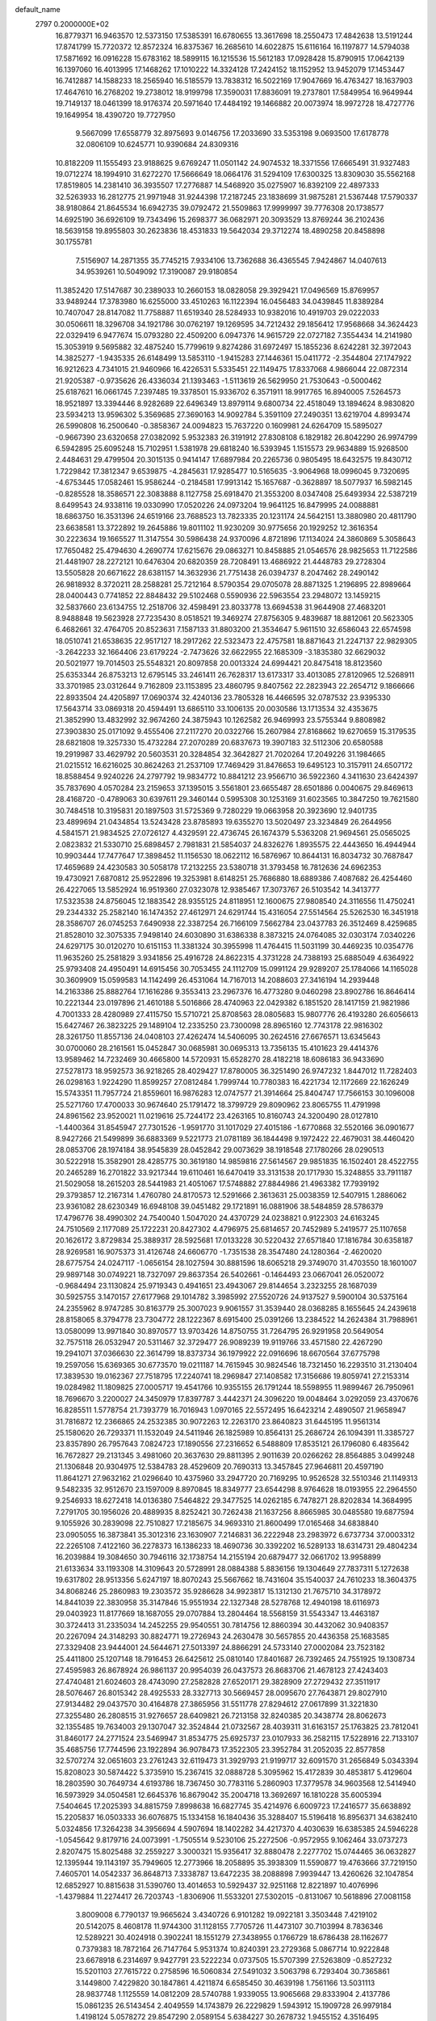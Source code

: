 default_name                                                                    
 2797  0.2000000E+02
  16.8779371  16.9463570  12.5373150  17.5385391  16.6780655  13.3617698
  18.2550473  17.4842638  13.5191244  17.8741799  15.7720372  12.8572324
  16.8375367  16.2685610  14.6022875  15.6116164  16.1197877  14.5794038
  17.5871692  16.0916228  15.6783162  18.5899115  16.1215536  15.5612183
  17.0928428  15.8790915  17.0642139  16.1397060  16.4013995  17.1468262
  17.1010222  14.3324128  17.2424152  18.1152952  13.9452079  17.1453447
  16.7412887  14.1588233  18.2565940  16.5185579  13.7838312  16.5022169
  17.9047669  16.4763427  18.1637903  17.4647610  16.2768202  19.2738012
  18.9199798  17.3590031  17.8836091  19.2737801  17.5849954  16.9649944
  19.7149137  18.0461399  18.9176374  20.5971640  17.4484192  19.1466882
  20.0073974  18.9972728  18.4727776  19.1649954  18.4390720  19.7727950
   9.5667099  17.6558779  32.8975693   9.0146756  17.2033690  33.5353198
   9.0693500  17.6178778  32.0806109  10.6245771  10.9390684  24.8309316
  10.8182209  11.1555493  23.9188625   9.6769247  11.0501142  24.9074532
  18.3371556  17.6665491  31.9327483  19.0712274  18.1994910  31.6272270
  17.5666649  18.0664176  31.5294109  17.6300325  13.8309030  35.5562168
  17.8519805  14.2381410  36.3935507  17.2776887  14.5468920  35.0275907
  16.8392109  22.4897333  32.5263933  16.2812775  21.9971948  31.9244398
  17.2187245  23.1838699  31.9875281  21.5367448  17.5790337  38.9180864
  21.8645534  16.6942735  39.0792472  21.5509863  17.9999997  39.7776308
  20.1738577  14.6925190  36.6926109  19.7343496  15.2698377  36.0682971
  20.3093529  13.8769244  36.2102436  18.5639158  19.8955803  30.2623836
  18.4531833  19.5642034  29.3712274  18.4890258  20.8458898  30.1755781
   7.5156907  14.2871355  35.7745215   7.9334106  13.7362688  36.4365545
   7.9424867  14.0407613  34.9539261  10.5049092  17.3190087  29.9180854
  11.3852420  17.5147687  30.2389033  10.2660153  18.0828058  29.3929421
  17.0496569  15.8769957  33.9489244  17.3783980  16.6255000  33.4510263
  16.1122394  16.0456483  34.0439845  11.8389284  10.7407047  28.8147082
  11.7758887  11.6519340  28.5284933  10.9382016  10.4919703  29.0222033
  30.0506611  18.3296708  34.1921786  30.0762197  19.1269595  34.7212432
  29.1856412  17.9568668  34.3624423  22.0329419   6.9477674  15.0793280
  22.4509200   6.0947376  14.9615729  22.0727182   7.3554434  14.2141980
  15.3053919   9.5695882  32.4875240  15.7799619   9.8274286  31.6972497
  15.1855236   8.6242281  32.3972043  14.3825277  -1.9435335  26.6148499
  13.5853110  -1.9415283  27.1446361  15.0411772  -2.3544804  27.1747922
  16.9212623   4.7341015  21.9460966  16.4226531   5.5335451  22.1149475
  17.8337068   4.9866044  22.0872314  21.9205387  -0.9735626  26.4336034
  21.1393463  -1.5113619  26.5629950  21.7530643  -0.5000462  25.6187621
  16.0661745   7.2397485  19.3378501  15.9336702   6.3571911  18.9917765
  16.8940005   7.5264573  18.9521897  13.3394446   8.9282689  22.6496349
  13.8979114   9.6800734  22.4518049  13.1894624   8.9830820  23.5934213
  13.9596302   5.3569685  27.3690163  14.9092784   5.3591109  27.2490351
  13.6219704   4.8993474  26.5990808  16.2500640  -0.3858367  24.0094823
  15.7637220   0.1609981  24.6264709  15.5895027  -0.9667390  23.6320658
  27.0382092   5.9532383  26.3191912  27.8308108   6.1829182  26.8042290
  26.9974799   6.5942895  25.6095248  15.7102951   1.5381978  29.6818240
  16.5393945   1.1515573  29.9634889  15.9268500   2.4484631  29.4799504
  20.3015135   0.9414147  17.6897984  20.2265736   0.9805495  18.6432575
  19.8430712   1.7229842  17.3812347   9.6539875  -4.2845631  17.9285477
  10.5165635  -3.9064968  18.0996045   9.7320695  -4.6753445  17.0582461
  15.9586244  -0.2184581  17.9913142  15.1657687  -0.3628897  18.5077937
  16.5982145  -0.8285528  18.3586571  22.3083888   8.1127758  25.6918470
  21.3553200   8.0347408  25.6493934  22.5387219   8.6499543  24.9338116
  19.0330990  17.0520226  24.0973204  19.9641125  16.8479995  24.0088881
  18.6863750  16.3531396  24.6519166  23.7688523  13.7823335  20.1231174
  24.5642151  13.3880980  20.4811790  23.6638581  13.3722892  19.2645886
  19.8011102  11.9230209  30.9775656  20.1929252  12.3616354  30.2223634
  19.1665527  11.3147554  30.5986438  24.9370096   4.8721896  17.1134024
  24.3860869   5.3058643  17.7650482  25.4794630   4.2690774  17.6215676
  29.0863271  10.8458885  21.0546576  28.9825653  11.7122586  21.4481907
  28.2272121  10.6476304  20.6820359  28.7208491  13.4686922  21.4448783
  29.2728304  13.5505828  20.6671622  28.6381157  14.3632936  21.7751438
  26.0394737   8.2047462  28.2490142  26.9818932   8.3720211  28.2588281
  25.7212164   8.5790354  29.0705078  28.8871325   1.2196895  22.8989664
  28.0400443   0.7741852  22.8848432  29.5102468   0.5590936  22.5963554
  23.2948072  13.1459215  32.5837660  23.6134755  12.2518706  32.4598491
  23.8033778  13.6694538  31.9644908  27.4683201   8.9488848  19.5623928
  27.7235430   8.0518521  19.3469274  27.8756305   9.4839687  18.8812061
  20.5623305   6.4682661  32.4764705  20.8523631   7.1587133  31.8803200
  21.3534647   5.9611510  32.6586043  22.6574598  18.0510741  21.6538635
  22.9517127  18.2917262  22.5323473  22.4757581  18.8871643  21.2247137
  22.9829305  -3.2642233  32.1664406  23.6179224  -2.7473626  32.6622955
  22.1685309  -3.1835380  32.6629032  20.5021977  19.7014503  25.5548321
  20.8097858  20.0013324  24.6994421  20.8475418  18.8123560  25.6353344
  26.8753213  12.6795145  33.2461411  26.7628317  13.6173317  33.4013085
  27.8120965  12.5268911  33.3701985  23.0312644   9.7162809  23.1153895
  23.4860795   9.8407562  22.2823943  22.2654712   9.1866666  22.8933504
  24.4205897  17.0690374  32.4240136  23.7805328  16.4466595  32.0787532
  23.9395330  17.5643714  33.0869318  20.4594491  13.6865110  33.1006135
  20.0030586  13.1713534  32.4353675  21.3852990  13.4832992  32.9674260
  24.3875943  10.1262582  26.9469993  23.5755344   9.8808982  27.3903830
  25.0171092   9.4555406  27.2117270  20.0322766  15.2607984  27.8168662
  19.6270659  15.3179535  28.6821808  19.3257330  15.4732284  27.2070289
  20.6837673  19.3907183  32.5112306  20.6580588  19.2919987  33.4629792
  20.5603531  20.3284854  32.3642827  21.7020264  17.2049226  31.1984665
  21.0215512  16.6216025  30.8624263  21.2537109  17.7469429  31.8476653
  19.6495123  10.3157911  24.6507172  18.8588454   9.9240226  24.2797792
  19.9834772  10.8841212  23.9566710  36.5922360   4.3411630  23.6424397
  35.7837690   4.0570284  23.2159653  37.1395015   3.5561801  23.6655487
  28.6501886   0.0040675  29.8469613  28.4168720  -0.4789063  30.6397611
  29.3460144   0.5995308  30.1253169  31.6023565  10.3847250  19.7621580
  30.7484518  10.3195831  20.1897503  31.5725369   9.7280229  19.0663958
  20.3923690  12.9401735  23.4899694  21.0434854  13.5243428  23.8785893
  19.6355270  13.5020497  23.3234849  26.2644956   4.5841571  21.9834525
  27.0726127   4.4329591  22.4736745  26.1674379   5.5363208  21.9694561
  25.0565025   2.0823832  21.5330710  25.6898457   2.7981831  21.5854037
  24.8326276   1.8935575  22.4443650  16.4944944  10.9903444  17.7477647
  17.3898452  11.1156530  18.0622112  16.5876967  10.8644131  16.8034732
  30.7687847  17.4659689  24.4230583  30.5058178  17.2132255  23.5380718
  31.3793458  16.7812636  24.6962353  19.4730921   7.6870812  25.9522896
  19.3253981   8.6148251  25.7686880  18.6889386   7.4087682  26.4254460
  26.4227065  13.5852924  16.9519360  27.0323078  12.9385467  17.3073767
  26.5103542  14.3413777  17.5323538  24.8756045  12.1883542  28.9355125
  24.8118951  12.1600675  27.9808540  24.3116556  11.4750241  29.2344332
  25.2582140  16.1474352  27.4612971  24.6291744  15.4316054  27.5514564
  25.5262530  16.3451918  28.3586707  26.0745253   7.6490938  22.3387254
  26.7166109   7.5662784  23.0437783  26.3512469   8.4259685  21.8528010
  32.3075335   7.9498140  24.6030890  31.6386338   8.3873215  24.0764085
  32.0303174   7.0340226  24.6297175  30.0120270  10.6151153  11.3381324
  30.3955998  11.4764415  11.5031199  30.4469235  10.0354776  11.9635260
  25.2581829   3.9341856  25.4916728  24.8622315   4.3731228  24.7388193
  25.6885049   4.6364922  25.9793408  24.4950491  14.6915456  30.7053455
  24.1112709  15.0991124  29.9289207  25.1784066  14.1165028  30.3609909
  15.0599583  14.1142499  26.4531064  14.7167013  14.2088603  27.3416194
  14.2939448  14.2163386  25.8882764  17.1616286   9.3553413  23.2967376
  16.4773280   9.0460298  23.8902786  16.8646414  10.2221344  23.0197896
  21.4610188   5.5016866  28.4740963  22.0429382   6.1851520  28.1417159
  21.9821986   4.7001333  28.4280989  27.4115750  15.5710721  25.8708563
  28.0805683  15.9807776  26.4193280  26.6056613  15.6427467  26.3823225
  29.1489104  12.2335250  23.7300098  28.8965160  12.7743178  22.9816302
  28.3261750  11.8557136  24.0408103  27.4262474  14.5406095  30.2624516
  27.6676571  13.6345643  30.0700060  28.2161561  15.0452847  30.0685981
  30.0695313  13.7356135  15.4101623  29.4414376  13.9589462  14.7232469
  30.4665800  14.5720931  15.6528270  28.4182218  18.6086183  36.9433690
  27.5278173  18.9592573  36.9218265  28.4029427  17.8780005  36.3251490
  26.9747232   1.8447012  11.7282403  26.0298163   1.9224290  11.8599257
  27.0812484   1.7999744  10.7780383  16.4221734  12.1172669  22.1626249
  15.5743351  11.7957724  21.8559601  16.9876283  12.0747577  21.3914664
  25.8404747  17.7566153  30.1096008  25.5271760  17.4700033  30.9674640
  25.1791472  18.3799729  29.8090962  23.8065755  11.4791998  24.8961562
  23.9520021  11.0219616  25.7244172  23.4263165  10.8160743  24.3200490
  28.0127810  -1.4400364  31.8545947  27.7301526  -1.9591770  31.1017029
  27.4015186  -1.6770868  32.5520166  36.0901677   8.9427266  21.5499899
  36.6883369   9.5221773  21.0781189  36.1844498   9.1972422  22.4679031
  38.4460420  28.0853706  28.1974184  38.9545839  28.0452842  29.0073629
  38.1918548  27.1780266  28.0290513  30.5222918  15.3582901  28.4285775
  30.3619180  14.9859816  27.5614567  29.9851835  16.1502401  28.4522755
  20.2465289  16.2701822  33.9217344  19.6110461  16.6470419  33.3131538
  20.1717930  15.3248855  33.7911187  21.5029058  18.2615203  28.5441983
  21.4051067  17.5748882  27.8844986  21.4963382  17.7939192  29.3793857
  12.2167314   1.4760780  24.8170573  12.5291666   2.3613631  25.0038359
  12.5407915   1.2886062  23.9361082  28.6230349  16.6948108  39.0451482
  29.1721891  16.0881906  38.5484859  28.5786379  17.4796776  38.4990302
  24.7540040   1.5047020  24.4370729  24.0238821   0.9122303  24.6163245
  24.7510569   2.1177089  25.1722231  20.8427302   4.4796975  25.6814657
  20.7452989   5.2419577  25.1107658  20.1626172   3.8729834  25.3889317
  28.5925681  17.0133228  30.5220432  27.6571840  17.1816784  30.6358187
  28.9269581  16.9075373  31.4126748  24.6606770  -1.7351538  28.3547480
  24.1280364  -2.4620020  28.6775754  24.0247117  -1.0656154  28.1027594
  30.8881596  18.6065218  29.3749070  31.4703550  18.1601007  29.9897148
  30.0749221  18.7327097  29.8637354  26.5402661  -0.1464493  23.0667041
  26.0520072  -0.9684494  23.1130824  25.9719343   0.4941651  23.4943067
  29.8144654   3.2323255  28.1687039  30.5925755   3.1470157  27.6177968
  29.1014782   3.3985992  27.5520726  24.9137527   9.5900104  30.5375164
  24.2355962   8.9747285  30.8163779  25.3007023   9.9061557  31.3539440
  28.0368285   8.1655645  24.2439618  28.8158065   8.3794778  23.7304772
  28.1222367   8.6915400  25.0391266  13.2384522  14.2624384  31.7988961
  13.0580099  13.9971840  30.8970577  13.9703426  14.8750755  31.7264795
  26.9291958  20.5649054  32.7575118  26.0532947  20.5311467  32.3729477
  26.9089239  19.9119766  33.4571580  22.4267290  19.2941071  37.0366630
  22.3614799  18.8373734  36.1979922  22.0916696  18.6670564  37.6775798
  19.2597056  15.6369365  30.6773570  19.0211187  14.7615945  30.9824546
  18.7321450  16.2293510  31.2130404  17.3839530  19.0162367  27.7518795
  17.2240741  18.2969847  27.1408582  17.3156686  19.8059741  27.2153314
  19.0284982  11.1809825  27.0005717  19.4541766  10.9355155  26.1791244
  18.5598955  11.9899467  26.7950961  18.7696670   3.2200027  24.3450979
  17.8397787   3.4442371  24.3096220  19.0048464   3.0292059  23.4370676
  16.8285511   1.5778754  21.7393779  16.7016943   1.0970165  22.5572495
  16.6423214   2.4890507  21.9658947  31.7816872  12.2366865  24.2532385
  30.9072263  12.2263170  23.8640823  31.6445195  11.9561314  25.1580620
  26.7293371  11.1532049  24.5411946  26.1825989  10.8564131  25.2686724
  26.1094391  11.3385727  23.8357890  26.7957643   7.0824723  17.1890556
  27.2316652   6.5488809  17.8535121  26.1796080   6.4835642  16.7672827
  29.2131345   3.4981060  20.3637630  29.8811395   2.9011639  20.0266262
  28.8564885   3.0499248  21.1306848  20.9304975  12.5384783  28.4529609
  20.7690313  13.3457845  27.9646811  20.4597190  11.8641271  27.9632162
  21.0296640  10.4375960  33.2947720  20.7169295  10.9526528  32.5510346
  21.1149313   9.5482335  32.9512670  23.1597009   8.8970845  18.8349777
  23.6544298   8.9764628  18.0193955  22.2964550   9.2546933  18.6272418
  14.0136380   7.5464822  29.3477525  14.0262185   6.7478271  28.8202834
  14.3684995   7.2791705  30.1956026  20.4889935   8.8252421  30.7262438
  21.1637256   8.8665985  30.0485580  19.6877594   9.1055926  30.2839098
  22.7510827  17.2185675  34.9693310  21.8600499  17.0165468  34.6838840
  23.0905055  16.3873841  35.3012316  23.1630907   7.2146831  36.2222948
  23.2983972   6.6737734  37.0003312  22.2265108   7.4122160  36.2278373
  16.1386233  18.4690736  30.3392202  16.5289133  18.6314731  29.4804234
  16.2039884  19.3084650  30.7946116  32.1738754  14.2155194  20.6879477
  32.0661702  13.9958899  21.6133634  33.1193308  14.3109643  20.5728991
  28.0884388   5.8836156  19.1304649  27.7837311   5.1272638  19.6317802
  28.9513356   5.6247197  18.8070243  25.5667662  18.7431604  35.1540037
  24.7610233  18.3604375  34.8068246  25.2860983  19.2303572  35.9286628
  34.9923817  15.1312130  21.7675710  34.3178972  14.8441039  22.3830958
  35.3147846  15.9551934  22.1327348  28.5278768  12.4940198  18.6116973
  29.0403923  11.8177669  18.1687055  29.0707884  13.2804464  18.5568159
  31.5543347  13.4463187  30.3724413  31.2335034  14.2452255  29.9540551
  30.7814756  12.8860394  30.4432062  30.9408357  20.2267094  24.3148293
  30.8824771  19.2726943  24.2630478  30.5657855  20.4436358  25.1683585
  27.3329408  23.9444001  24.5644671  27.5013397  24.8866291  24.5733140
  27.0002084  23.7523182  25.4411800  25.1207148  18.7916453  26.6425612
  25.0810140  17.8401687  26.7392465  24.7551925  19.1308734  27.4595983
  26.8678924  26.9861137  20.9954039  26.0437573  26.8683706  21.4678123
  27.4243403  27.4740481  21.6024603  28.4743090  27.2582828  27.6520171
  29.3828909  27.2729432  27.3511917  28.5076467  26.8015342  28.4925533
  28.3327713  30.5669457  28.0095670  27.7643871  29.8027910  27.9134482
  29.0437570  30.4164878  27.3865956  31.5511778  27.8294612  27.0617899
  31.3221830  27.3255480  26.2808515  31.9276657  28.6409821  26.7213158
  32.8240385  20.3438774  28.8062673  32.1355485  19.7634003  29.1307047
  32.3524844  21.0732567  28.4039311  31.6163157  25.1763825  23.7812041
  31.8460177  24.2771524  23.5469947  31.8534775  25.6925737  23.0107933
  36.2582115  17.5228916  22.7133107  35.4685756  17.7744596  23.1922894
  36.9078473  17.3522305  23.3952784  31.2052035  22.8577858  32.5707274
  32.0651603  23.2761243  32.6119473  31.3929793  21.9199717  32.6091570
  31.2656849   5.0343394  15.8208023  30.5874422   5.3735910  15.2367415
  32.0888728   5.3095962  15.4172839  30.4853817   5.4129604  18.2803590
  30.7649734   4.6193786  18.7367450  30.7783116   5.2860903  17.3779578
  34.9603568  12.5414940  16.5973929  34.0504581  12.6645376  16.8679042
  35.2004718  13.3692697  16.1810228  35.6005394   7.5404645  17.2025393
  34.8815759   7.8998638  16.6827745  35.4214976   6.6009723  17.2416577
  35.6638892  15.2205837  16.0503333  36.6076875  15.1334158  16.1840436
  35.3288407  15.5196418  16.8956371  34.6382410   5.0324856  17.3264238
  34.3956694   4.5907694  18.1402282  34.4217370   4.4030639  16.6385385
  24.5946228  -1.0545642   9.8179716  24.0073991  -1.7505514   9.5230106
  25.2272506  -0.9572955   9.1062464  33.0737273   2.8207475  15.8025488
  32.2559227   3.3000321  15.9356417  32.8880478   2.2277702  15.0744465
  36.0632827  12.1395944  19.1143197  35.7949605  12.2773966  18.2058895
  35.3938309  11.5590877  19.4763666  37.7219150   7.4605701  14.0542337
  36.8648713   7.3338787  13.6472235  38.2088898   7.9939447  13.4260626
  32.1047854  12.6852927  10.8815638  31.5390760  13.4014653  10.5929437
  32.9251168  12.8221897  10.4076996  -1.4379884  11.2274417  26.7203743
  -1.8306906  11.5533201  27.5302015  -0.8131067  10.5618896  27.0081158
   3.8009008   6.7790137  19.9665624   3.4340726   6.9101282  19.0922181
   3.3503448   7.4219102  20.5142075   8.4608178  11.9744300  31.1128155
   7.7705726  11.4473107  30.7103994   8.7836346  12.5289221  30.4024918
   0.3902241  18.1551279  27.3438955   0.1766729  18.6786438  28.1162677
   0.7379383  18.7872164  26.7147764   5.9531374  10.8240391  23.2729368
   5.0867714  10.9222848  23.6678918   6.2314697   9.9427791  23.5222234
   0.0737505  15.5707399  27.5263809  -0.8527232  15.5201103  27.7615722
   0.2758596  16.5060834  27.5491032   3.5063798   6.7293404  30.7365861
   3.1449800   7.4229820  30.1847861   4.4211874   6.6585450  30.4639198
   1.7561166  13.5031113  28.9837748   1.1125559  14.0812209  28.5740788
   1.9339055  13.9065668  29.8333904   2.4137786  15.0861235  26.5143454
   2.4049559  14.1743879  26.2229829   1.5943912  15.1909728  26.9979184
   1.4198124   5.0578272  29.8547290   2.0589154   5.6384227  30.2678732
   1.9455152   4.3516495  29.4789877   3.0326239  11.1580854  23.5027898
   3.0351275  11.7514102  22.7516631   2.1282113  10.8502104  23.5618031
  -1.2517322   8.3583983  29.8375816  -0.6881439   7.6879191  29.4515017
  -0.7068165   9.1450113  29.8607923   4.5649588  35.2784105  31.0537282
   5.1058132  35.0439585  31.8078771   3.7786160  34.7405464  31.1464592
   5.3343963  23.8742391  31.5123842   6.2565212  23.6273150  31.4420561
   5.0137528  23.3887884  32.2724876   8.2251592  26.1244828  23.3858628
   8.1872802  25.2480307  23.0029415   9.0723579  26.1552648  23.8303161
   6.4053316  23.7299351  19.7415221   5.6316288  23.6340585  20.2968810
   6.3954635  22.9540707  19.1810144  -4.0073759  21.6715620  20.0906254
  -4.1968929  22.1214612  20.9139758  -3.1392195  21.9870482  19.8396178
   7.0610432  21.5770593  34.2762361   7.4157116  22.1858426  34.9241752
   6.1341521  21.8075602  34.2131951  10.4857363  25.2122176  29.3757744
  10.3347844  24.3239278  29.6988635   9.6969209  25.4225899  28.8760289
  13.8774444  24.2305319  36.0440176  13.0272279  24.5493316  35.7411473
  14.3205322  25.0104653  36.3780968   2.1997553  21.2404495  16.7635590
   2.6007633  22.0633584  16.4838352   2.9333786  20.7100731  17.0745729
   2.1692492  26.9910942  25.0862922   1.4606930  26.8801647  25.7202281
   2.7581992  27.6260159  25.4940228  12.8808070  16.6518349  37.4000848
  13.8256755  16.7719968  37.4950391  12.7884574  15.7885238  36.9970991
   5.0241606  22.5484624  23.8375429   5.7448394  21.9493625  23.6427784
   5.4041139  23.1947084  24.4327179  10.8314383  20.2327922  33.5901442
  10.1937789  19.8387660  32.9948579  10.8088276  19.6757272  34.3682182
   1.9298776  25.4301922  21.1077672   1.5742115  26.3116526  21.2207318
   2.3728079  25.4575123  20.2596527  12.9531102  18.2162586  30.1453870
  13.3237653  17.8592020  29.3383200  13.0348980  19.1649029  30.0473234
  16.7089517  21.9303977  17.8342124  16.0067155  22.4978746  18.1521214
  16.5711660  21.1002907  18.2904681   8.0082510  29.2956085  24.8431747
   7.3084953  29.8415116  24.4846168   7.8750191  29.3271025  25.7905338
  15.8501867  28.1501782  29.4628021  15.5600633  27.3923264  29.9704644
  15.0600758  28.4574267  29.0183307   4.2547177  22.3542665  33.5293031
   3.8581861  22.5127512  34.3859695   3.9633674  21.4745649  33.2895703
   7.4832041  20.1777249  28.4754535   6.7107005  20.6172221  28.8308578
   7.1456465  19.3620773  28.1053108  -1.5278544  22.4944520  27.2644600
  -0.6812522  22.7331829  26.8869628  -1.7822902  23.2573281  27.7836077
  20.5357841  20.4905364  22.7855710  20.0345542  20.1384612  22.0500145
  21.4301262  20.1848314  22.6341494  10.2259857  24.0434627  22.1519140
  10.6243535  24.8052705  22.5728460   9.8209510  23.5574313  22.8702122
  10.4608265  19.9863652  23.0458317  11.3339027  19.7212689  22.7565327
  10.0041118  20.2267606  22.2396967   8.2157504  13.6507649  33.1417349
   8.1744216  13.0101726  32.4316889   8.7187360  14.3794038  32.7779731
   2.5156131  17.6009273  30.4244710   2.8368269  17.0086639  29.7445610
   2.7741157  17.1844089  31.2466149  21.2820998  27.4977044  28.0244218
  21.8564900  28.1378884  28.4445079  21.4707043  26.6745992  28.4751523
  13.2630258  21.2806566  19.8684861  13.2838616  21.9372017  20.5647234
  12.4974297  21.5129937  19.3430207   7.2725603  20.7992702  24.3729688
   8.1354407  20.5257158  24.6841555   6.7501777  19.9972082  24.3796702
   7.9457555  23.2487561  27.2668507   7.9059382  22.3787025  27.6639063
   8.8815954  23.4266204  27.1730435   2.2421571  21.7438319  23.4368864
   1.7945483  22.5433532  23.7137328   3.1636960  21.9020783  23.6417180
  12.9579344  25.4357899  32.2690775  12.4448709  26.2415720  32.3300109
  12.4842915  24.8083903  32.8152129  -0.2609616  14.5129689  23.3754282
  -0.3731874  13.5975269  23.6315594   0.0851463  14.9401989  24.1589559
   9.4472423  15.2816537  23.4877017   9.3781905  16.0600742  24.0404451
  10.2396738  15.4248729  22.9702344  15.7549439  19.8020329  19.4684196
  15.0424362  20.3853747  19.7297182  16.2003990  19.5861348  20.2876813
   3.5190336  22.2527320  27.1453003   4.0783598  21.9550057  27.8627577
   4.0272058  22.9403060  26.7149112  10.0025572  22.2425375  30.4210116
  10.1552681  21.7050765  29.6438070  10.7585824  22.0717008  30.9826810
   5.7644838  26.4510686  19.0280831   5.5454186  26.4351755  18.0964234
   5.9627647  25.5396465  19.2430860  12.4416478  27.2470486  29.4555901
  11.9875726  26.4055755  29.4111989  12.3066315  27.5448996  30.3551941
  10.6858719  22.7707378  26.1325217  11.1852273  23.5858680  26.1819059
  11.3254465  22.1144212  25.8560716   7.3127351  26.4934412  26.5232180
   7.5874954  27.4071665  26.5996689   7.8361791  26.1455367  25.8012758
  10.0474904  19.8250296  28.4949248  10.0664464  19.4749654  27.6042354
   9.1174009  19.8616320  28.7181414   7.5821551  22.7427868  31.6586365
   7.3391990  22.0402937  32.2617182   8.4981370  22.5673578  31.4431518
  12.1284440  31.9562168  17.1140859  11.4027320  31.9774371  17.7378837
  12.9136651  31.9311427  17.6609231   0.6538602  16.9989462  24.8530177
   1.0313754  16.9154600  25.7286570   0.6999401  17.9354783  24.6606222
  10.6348956  27.9510036  34.5135699  11.1451825  28.3788507  35.2011643
   9.7248428  28.1563116  34.7277760  11.5641964  24.0558334  34.1962950
  10.8946188  24.4742602  34.7374205  11.4761206  23.1217477  34.3859225
  10.8628706  32.0305952  24.3520108  10.2424007  32.7579077  24.3044141
  10.7023867  31.5262749  23.5544283   4.4785776  16.2158551  24.9967530
   4.9167795  15.3762030  24.8582062   3.6830413  15.9938861  25.4805749
  11.3965295  16.3885119  22.1605534  10.8383540  16.9176029  21.5906985
  12.2061205  16.2734208  21.6630112  17.8023702  20.8832012  25.6274397
  18.5668681  20.3260540  25.4812828  18.1504315  21.7748243  25.6177748
   5.6626251  24.0516528  26.0832889   6.4391211  23.6374024  26.4596961
   5.7694043  24.9826298  26.2785117   3.2895533  25.6101586  27.6698054
   2.3549953  25.4050198  27.6423970   3.5305227  25.7522605  26.7543970
  14.4329070  23.9593921  24.2648593  14.4741145  24.1320485  25.2054568
  15.2040948  24.3989257  23.9066534   9.7343120  20.3164474  25.6781909
   9.7490451  21.2490739  25.8931850  10.0408992  20.2745928  24.7723850
   7.4084876  17.9495085  31.0953604   7.1559898  18.5446207  30.3894438
   6.7821874  17.2280848  31.0359654   4.4887696  26.8566644  35.3007046
   4.8670181  26.8431057  34.4215140   3.5436604  26.8127697  35.1555367
  -3.5834397  17.5969778  27.0190315  -3.2041849  18.3514566  27.4697634
  -3.2667598  17.6717128  26.1188313  12.9315956  37.8359264  27.4221622
  12.4625347  38.3134070  26.7378918  13.7214280  38.3539448  27.5772542
   6.5125399  17.9385888  24.3790234   5.6900065  17.4637190  24.4980580
   6.6205048  17.9963992  23.4296903  14.7686714  15.8795632  23.8384814
  14.2399308  15.1035062  24.0239558  15.2406609  15.6613397  23.0348421
   2.2393599  20.4612112  30.0675536   1.3816334  20.7055848  29.7199639
   2.2333709  19.5040309  30.0689572   4.8173238  21.6446037  29.5310109
   4.9538197  22.5155339  29.9039468   4.0507949  21.3040279  29.9921761
   3.6513071  16.0556891  28.6527369   4.5663419  15.7953564  28.7584252
   3.3096752  15.4635451  27.9827481   8.7844652  10.1002293  28.0007365
   8.7119959  10.9902328  27.6559557   8.8707680   9.5484964  27.2233212
  14.2080631  24.2464611  27.0392048  15.1553907  24.3834131  27.0460230
  14.0317779  23.7519945  27.8396161  12.8302226  37.5339766  24.1778006
  12.2279461  38.1446185  24.6027845  13.3771755  38.0865643  23.6194807
  19.2841405  25.9016010  29.8215105  18.5383473  26.1688568  29.2842966
  20.0320889  25.9317956  29.2249426  18.2980052  26.7151845  34.7027863
  17.6777252  27.3522119  35.0573009  18.0231554  26.5934116  33.7940175
  -4.2882093  28.3711753  22.4915072  -3.4929630  28.8525943  22.7196539
  -4.9673554  29.0433758  22.4354806   5.8001253  15.6560052  31.7704007
   4.9032127  15.9885261  31.8051785   5.8132962  15.0821860  31.0043786
  10.3569670  27.8574282  44.5234869   9.8953871  27.3377743  45.1816173
   9.6795793  28.4143352  44.1397782  10.6017359  17.1217213  25.1145931
  11.4720482  17.5124821  25.0365270  10.0100902  17.8694921  25.1984147
   9.8093108  30.9223989  22.1230275   9.2809125  31.6989438  22.3074322
   9.3476297  30.4825378  21.4091615  18.0656870  24.9967236  32.0476591
  17.2944329  25.5069173  31.8004723  18.7379635  25.2589345  31.4187540
   6.5347509  18.2348941  21.7241395   5.9477716  18.3502957  20.9768981
   7.3567603  18.6400805  21.4478129  12.6902113  20.9014165  28.3757023
  13.1968845  20.6983057  27.5894071  11.8134176  20.5658690  28.1889608
  12.3753700  17.3218870  32.9993652  12.5791991  17.3854085  32.0662786
  11.4556855  17.5798087  33.0617235  -5.1278406  16.0642381  21.1455214
  -5.4405421  16.9569058  21.2924705  -4.2543509  16.0490013  21.5366932
   0.4460785  10.1759320  23.4711132   0.2954415   9.6908798  24.2824483
  -0.2737357  10.8056295  23.4313576  10.7223049   5.8209078  24.6811583
  10.2226229   5.0877384  25.0403413  11.6359687   5.5985681  24.8600867
   8.2177694  15.1378927  21.0206051   8.5778987  15.1790679  21.9065190
   7.2693330  15.1695608  21.1458940  10.3476465  13.6933900  19.9443295
   9.5882111  14.1503672  20.3058009  10.0576804  12.7863065  19.8476285
  12.5883316  14.4293442  24.8602789  12.2121298  14.1142822  24.0384273
  12.1792474  15.2835270  24.9990367  11.5421313  13.1583983  22.5568610
  11.2453234  12.2850150  22.3012472  11.5209766  13.6655888  21.7453548
  13.3465513  17.7737016  24.8833389  13.8684556  16.9922580  24.7011477
  13.9426162  18.5039569  24.7170086  13.8606329  17.3284222  27.6797298
  14.7845199  17.2152606  27.4564382  13.4431541  17.5746656  26.8543163
   5.8336576  27.0998156  22.2768865   5.9853249  27.1346767  21.3324218
   6.6105783  26.6649508  22.6283387  16.1300009  25.7631152  23.1607189
  16.9174589  26.0587679  23.6175900  15.4781570  26.4394812  23.3447307
  11.3660638  12.8532759  27.1928049  10.6450953  13.4682503  27.0577394
  11.3116163  12.2532824  26.4489802  20.3496151  22.3697485  32.2819237
  20.6271824  23.0779926  32.8629387  19.4685263  22.6196655  32.0036151
   8.5423966  33.4790529  21.7313786   7.7538725  33.0903749  21.3527087
   8.9108581  34.0095952  21.0249843  13.5517426  28.4697763  23.1705194
  13.3686907  28.1475726  24.0530774  12.8237358  28.1444560  22.6409869
   4.8024797  13.6289255  24.0988050   5.0645763  13.0365138  24.8034933
   4.6002953  13.0511318  23.3629328   9.5441885   3.4564224  25.4539137
   9.6718351   2.8516927  26.1848311   8.5938508   3.5198283  25.3586775
  21.0939338  31.0043527  25.8926196  20.4952177  31.4332485  26.5040272
  21.9668048  31.2359866  26.2099113  21.7522633  32.6299351  29.3352451
  22.5199891  33.1999994  29.2921680  21.9298127  32.0442734  30.0712535
  18.0671043  36.8680111  32.7466523  18.9267717  37.0122160  33.1421378
  18.2595272  36.5354364  31.8699543  19.3298788  40.0809912  22.7577830
  18.9357882  40.8511449  22.3481641  19.4548396  39.4638219  22.0368678
  18.3146161  40.9671563  26.1336365  18.1711499  40.7923953  27.0637482
  19.1827475  41.3686534  26.0964935  13.7818002  29.9552800  32.7870498
  13.7070978  30.7867023  33.2554389  13.5045856  30.1579748  31.8935742
  18.3915344  22.5978222  29.4504515  19.0145586  22.2389652  28.8185540
  18.6857664  23.4975489  29.5924066  16.4027644  29.3579176  25.9290666
  16.8864743  29.8756229  26.5726796  15.6731588  29.9202420  25.6688767
  22.4984123  25.9560747  29.9561349  22.4613273  26.7499568  30.4896213
  22.2817331  25.2488768  30.5637147  18.3149329  33.3255585  17.0176802
  18.5089938  33.2835919  16.0812983  17.4478117  33.7281943  17.0647648
  24.4065542  25.5882290  26.5457951  24.1723256  26.4453976  26.1899429
  24.6867604  25.0810383  25.7839067  21.3304111  34.1560497  27.0789906
  21.2914267  33.6587063  27.8959126  21.9079490  33.6431417  26.5136525
  12.6340442  26.2252261  26.0276420  12.4405536  26.9473304  26.6254369
  13.0581371  25.5662932  26.5773551  16.0182994  31.4061775  27.7474318
  16.4181082  31.4582214  28.6155771  15.3299289  30.7475150  27.8398533
   6.3021595   1.4305141  25.4440074   6.2319716   1.4622424  26.3981033
   6.9881815   2.0638645  25.2331216   7.2027815   0.5207490  22.9040353
   6.8585601   0.7115346  22.0314849   6.5458969   0.8750249  23.5033876
  10.1128638   0.7334821  21.8811447   9.2861138   0.9090733  22.3304599
  10.2210446   1.4716708  21.2814730  11.6206521   6.3552721  10.4028809
  11.6811419   5.4002921  10.4270916  10.6946701   6.5324924  10.2374058
   3.6405617   4.4253585   7.2124164   3.0189662   5.1160774   6.9827249
   3.8951064   4.6222900   8.1138912   1.0806676   2.0960748  23.9867191
   0.1360014   2.1451953  23.8403470   1.2898954   1.1669517  23.8908761
  -4.5929785   3.8139660  23.7301586  -4.5094542   2.8655239  23.6316039
  -4.7943600   3.9416253  24.6571864   9.3787158  -3.8508851   8.6575381
   9.3979266  -4.0616084   7.7240187   8.4478605  -3.7721066   8.8661868
   8.1536081  10.7844937  11.5560126   8.7113825  11.3037074  12.1352679
   8.6711054  10.0028240  11.3625680   9.6835413  -1.4432292  14.7620835
   8.9175354  -1.2565583  14.2192937   9.4733253  -1.0590724  15.6132384
   9.9468654   5.9368531  15.4581209   8.9966064   5.9610100  15.3456216
  10.2702241   6.6592522  14.9197804  11.4987294   2.5530655  17.4684964
  11.7006383   1.8740812  18.1122703  12.2468252   3.1490151  17.5062931
   4.8119980  -4.3249847  15.6264390   4.7804943  -3.4102219  15.9065254
   3.9948900  -4.7032063  15.9512692   6.3300180   7.1402897  10.2118694
   5.4821592   6.8048990   9.9205271   6.7182151   7.5250886   9.4260801
  15.5054825  -0.1710670   6.0210018  15.7395144  -0.4953131   5.1513321
  14.6972389   0.3228192   5.8829784  11.8737770  -2.5510523  22.9691512
  11.3573877  -3.1250250  23.5349509  11.4059600  -1.7160923  22.9840114
   2.7050274   6.9934942  24.0020109   2.1152897   6.8666154  23.2588130
   3.1509490   6.1522262  24.1002659  13.7302817   6.2998113  12.6202085
  13.0944416   6.8103141  12.1188843  13.2285040   5.9476968  13.3553727
  13.6101103   4.2788853  24.8138714  14.5564824   4.1373477  24.8379320
  13.4247337   4.5042016  23.9022246  10.6692915   7.9334069  13.7651154
  10.1284198   8.7076931  13.9205840  11.5563446   8.2110457  13.9937753
   5.4581160   1.1954182  16.1201314   6.0626872   0.7742500  15.5091135
   6.0103784   1.7809917  16.6381484  13.3229712   4.9444236  22.3472353
  13.7749016   4.4256015  21.6817923  13.6756143   5.8280874  22.2422924
   5.2302554   6.4431646  22.3090282   4.6243994   5.7871367  22.6536987
   4.7289409   6.9011471  21.6343671  20.2086835  -0.6600657   9.5535524
  20.3160113  -1.3408561   8.8892957  19.8175453  -1.1135566  10.3002711
   2.2013124   7.3732535  12.6193058   1.5407720   7.0987408  13.2553569
   1.7002063   7.5971231  11.8350820   3.9792612   2.7259813  18.9915562
   3.3826634   1.9798731  19.0517676   3.5060110   3.3690698  18.4636327
   5.9056412   5.2980558  30.3710733   6.6156492   5.5540263  29.7823463
   6.3132134   4.6896807  30.9875119   9.0575223  11.2829859  18.7822335
   8.3728842  11.2354436  19.4494983   8.8318661  10.5933331  18.1579819
  10.1377465   4.4229323  21.5647934  11.0379335   4.4343010  21.8900100
   9.6633964   3.8770857  22.1919100   4.4568103   5.0018854  26.9130972
   3.9510070   4.1986353  26.7898738   3.8751135   5.5774090  27.4097191
   9.6795933  -3.6580766  13.4268013   9.6965452  -2.7851484  13.8191542
   8.7630726  -3.7952131  13.1871866  17.5851949  -2.6413713  16.0504499
  17.0558409  -2.0318284  15.5361798  17.0093081  -3.3911060  16.2003966
   4.1031067  -1.3933877  16.0881592   4.1358243  -1.1697336  15.1580301
   4.3951432  -0.5993342  16.5358484   9.4664790   0.5345260  17.0818360
   9.2177774   0.8676408  17.9440506  10.0561937   1.2006689  16.7286760
  12.2818170  -1.8948230  14.8851285  11.3769327  -1.6022462  14.9938259
  12.3841974  -2.0108310  13.9405163   2.5098621  11.3308521  10.0111119
   2.2887359  11.4498567  10.9347855   1.9315292  11.9357624   9.5465190
   9.0539346   3.9366432  17.3794828   9.8945391   3.4788058  17.3804228
   9.1774846   4.6629773  16.7684132   7.9141900   2.5596149  10.2833706
   8.5340090   2.1703743  10.9002563   7.0931316   2.6158548  10.7721773
  15.1070269   0.2222247  11.4716000  15.9531260   0.5695496  11.7539357
  14.4620426   0.7828492  11.9027929  16.6034007   5.3233157  17.1311067
  17.1134739   5.5716381  16.3601377  16.2019257   4.4874587  16.8936354
   8.1255604  12.1625607  14.8822088   7.2551367  12.3362710  15.2405649
   8.6154619  12.9693551  15.0413038   8.0056335  -6.7257616  16.2635521
   8.0707762  -6.5713269  17.2059629   7.0851669  -6.9456450  16.1199402
  15.1174294   2.4482345  16.2263600  14.5601553   1.7026569  16.0032201
  16.0068602   2.1459110  16.0426617   8.9324948   1.9514426  19.4319694
   9.1784669   2.8683455  19.3094193   7.9771418   1.9497508  19.3725584
   6.7567914   4.4127928  24.9332029   6.5672919   5.2986553  24.6240597
   6.0584813   4.2232980  25.5598499  13.8142238  11.7085401  21.9260588
  13.1684889  11.3201423  21.3358001  13.3223829  12.3632406  22.4217318
  20.0648141   4.0099373  19.5792027  20.7035538   4.3567912  18.9563577
  19.2169483   4.1585707  19.1605578   8.3026243   7.9895028  30.0806233
   8.3743253   7.4117071  29.3208582   8.1866769   8.8631315  29.7070450
   8.4163567   0.1225374  30.2218549   9.2729660   0.3432545  30.5875546
   8.4489951  -0.8250306  30.0903959   5.4287092   4.9803281  18.9479249
   4.9069271   5.6012319  19.4563083   5.1087654   4.1199828  19.2193540
  10.8291768  11.3760004  16.7149914  10.3064173  10.8752073  16.0887641
  10.2687175  11.4533534  17.4870883  13.1795902   5.0817912  14.8682705
  12.6088030   5.2583520  15.6161074  14.0041458   4.7928823  15.2592583
  10.9186045   7.7654283  22.8197729  11.8349161   7.7748097  22.5431561
  10.9042765   7.1858914  23.5814576   2.9203820  11.0361765  14.7433943
   2.7635040  11.5903165  15.5079530   2.4167681  10.2408245  14.9166574
  11.6430203   4.2333990  28.3854249  11.4631484   3.4058740  27.9392408
  12.5771021   4.3850376  28.2414505  12.4569544  16.8126518  12.6372198
  13.0163325  17.5621079  12.4331525  12.9212026  16.0603134  12.2702152
   9.0336582   9.7136092  15.1578208   8.3474712  10.3552917  14.9744557
   8.5676898   8.9637272  15.5276618  10.8615900  -4.7167518  11.0542112
  10.4771509  -4.2505406  11.7965626  10.2665667  -4.5392216  10.3257456
   8.3133184  12.6133915  24.1937201   8.7979395  13.4388195  24.2002534
   7.6954199  12.7041629  23.4683279  11.0876402   3.2811424  14.4996215
  11.6102957   4.0499322  14.2715311  11.2595975   3.1423465  15.4309637
  12.4149459   1.5582927  19.9617789  12.6590461   2.2747851  20.5476847
  13.1807266   0.9840576  19.9536671   6.5734294   8.3129501  23.3749739
   6.1515927   7.4725628  23.1959911   7.3320431   8.3292354  22.7914743
  15.2280445   9.4944453   4.5252432  14.4472624   9.1621652   4.0822973
  15.8287605   9.7197894   3.8148967  13.0812252  -6.7933100  23.9280541
  13.2870790  -6.0113964  24.4403696  12.9204909  -6.4646523  23.0435313
   9.5352694  14.8476431  14.6376770   9.9358956  15.0843725  15.4741516
   9.5226337  15.6642971  14.1385292  14.6181751   4.4256187  10.6519426
  13.9199028   5.0788185  10.6964129  14.5720558   3.9681786  11.4914981
   3.3577835   3.6229861  14.5445099   3.7673105   3.9674882  13.7508867
   4.0679713   3.5897042  15.1854135   7.8848478  12.5053789  26.9932725
   8.2877869  13.2624217  27.4184291   8.0076269  12.6629237  26.0571439
  13.2407966   0.6047993  22.5128112  13.6921011  -0.2319256  22.4012428
  12.5096734   0.5666724  21.8961776   5.5317418  12.0214163  15.9168433
   5.1363619  11.9696345  15.0466564   5.1727467  11.2696061  16.3881561
   7.5073038   8.2982134  17.4522591   7.3888651   7.4395842  17.8584118
   6.6303012   8.6816256  17.4426007   1.9863774  -1.2304435  17.7716639
   1.8444177  -0.2841333  17.7476594   2.7986995  -1.3632458  17.2830658
  11.0156854  10.5761621  21.6821939  11.4380315   9.8094135  22.0694303
  10.6653007  10.2613307  20.8489210  13.2454099  13.1544541  16.5154096
  13.6052831  12.8268657  17.3396723  12.4232305  12.6765929  16.4063156
  19.0046904  -1.4368372  12.5173685  19.7596116  -2.0114643  12.6443707
  18.2547289  -1.9609907  12.7985315  13.5692135  10.5880104  10.0488211
  13.8910712  11.4197220   9.7011213  13.6022598  10.6968959  10.9992335
  13.3363264  14.0555005   7.4000679  13.3593820  15.0031779   7.5327623
  12.6069533  13.7553823   7.9424477   5.8980289   8.6629239  26.3528977
   6.6913623   8.9557434  26.8013512   6.1617290   8.5671069  25.4377402
   5.9831141  14.2240340  17.6034344   5.6554209  13.4104769  17.2200627
   5.5928480  14.2513641  18.4770346   4.5952826  -0.4448213  21.8054161
   3.6381664  -0.4535765  21.7962582   4.8467309  -0.9174360  21.0119170
   8.8010428   8.6905187  21.3331463   9.4715524   8.3960587  21.9495408
   8.8756844   8.0887302  20.5925310  12.2081343   8.2527886  27.4530057
  11.9605401   9.0226903  27.9650411  12.8593537   7.8051819  27.9931848
  -0.4910717   9.5932898  12.2193971  -0.1940325   9.4409810  13.1165044
  -0.0151069  10.3749830  11.9389600   5.7801334   3.9476616  16.3414256
   5.7562425   4.2500744  17.2492843   6.5208397   4.4133937  15.9532508
  13.5502821  -3.1554136  16.8806454  13.0052183  -2.9075406  16.1338548
  13.1094868  -2.7693131  17.6375191  18.4361256   2.4283838  30.1839353
  18.6967854   3.2258239  29.7230908  18.1897011   2.7272824  31.0592446
   4.4896605   4.9310816  12.5084505   4.0265998   5.2104270  11.7186576
   4.8979424   5.7300338  12.8419366  12.0499890  -3.0023658  20.0739726
  11.2124395  -2.7126565  19.7122945  12.0413238  -2.6894763  20.9785482
   8.8405926   3.8387926   8.1405810   8.5079484   3.2383088   8.8076635
   8.0984100   3.9783425   7.5524291  14.1082150   2.2933750  13.0420218
  14.7501689   2.9573096  13.2936524  14.0044941   1.7518175  13.8244471
  10.1213041  -1.1920360  19.7147293   9.9954124  -0.9174664  20.6230214
  10.3381803  -0.3847654  19.2483488  15.4083058   7.0266050  22.0045632
  15.4565024   7.2632822  21.0783381  14.8340045   7.6876538  22.3911176
  14.1387673  -1.1799542  20.1983456  14.5310661  -1.4517617  21.0280771
  13.7466090  -1.9787858  19.8457668   6.2718215   4.7565041   6.9211910
   5.3984587   4.3965790   7.0758624   6.1313512   5.4638409   6.2917670
  15.3034726  -1.1931867   9.1182908  15.0636676  -0.7625733   9.9388378
  14.5093016  -1.1525910   8.5854903  17.0582242  -0.1923482  14.7929046
  16.9551200   0.2293746  13.9398213  17.9999886  -0.3436476  14.8730309
   4.8709474   8.6489767  16.7408759   4.1226462   8.2039926  17.1387028
   4.9562973   8.2475473  15.8761206   9.0221540   6.3280774   9.2806031
   8.4558456   6.6027104   8.5594211   9.1724758   5.3955893   9.1253581
  10.8105963  -0.9327328  11.7449323  10.4155386  -1.1135938  10.8920252
  11.6650496  -1.3626859  11.7091301   3.6047459  13.1714160  21.4059843
   3.3784974  12.7251293  20.5899747   3.0273359  13.9344802  21.4297014
   7.2363474   6.0543481  14.5226740   7.4657040   6.0915163  13.5941020
   6.5401059   6.7034226  14.6235794  16.3317215  17.3165479  25.7941777
  16.0373337  16.6344415  25.1906063  15.9003008  18.1129052  25.4844633
  15.2533795  24.1763976  18.2487521  14.8088469  24.5632046  19.0030749
  14.8047330  24.5486358  17.4895506  21.1544826  20.4322199   7.2210832
  20.9822557  21.1359768   6.5955468  22.0919486  20.4976178   7.4030518
  10.8404108  20.0294223   5.1769157  10.3582594  20.8522380   5.0948420
  11.4349710  20.0243676   4.4267794  15.0082618  26.1437492  20.5388875
  15.2725393  25.7701408  21.3796050  14.0947872  25.8773096  20.4349359
  14.2735936  17.3481719   4.6166889  15.0563575  17.0239039   4.1713094
  14.2894894  18.2940428   4.4707180  22.1781942  18.0465317   9.2821530
  21.3237836  17.9616023   8.8590675  22.0735735  18.7801387   9.8880468
  26.2801953  12.2083078  14.4194605  25.6698608  12.6324331  13.8162679
  26.4881267  12.8843035  15.0644615  15.6383994  20.6837354   9.5401473
  16.1338179  21.0840020   8.8255992  15.9566174  19.7817047   9.5763365
  20.3803805   5.4522067  21.8885501  21.2989321   5.2916606  22.1046976
  20.1529986   4.7534375  21.2751572  17.7988645  15.7010950   9.1321164
  17.9906052  14.8195896   8.8120921  18.5388829  15.9159947   9.6999391
  17.4148814  26.1953257  19.0663494  16.6117395  26.1787879  19.5868505
  17.4021460  25.3709608  18.5800448  24.2147745  12.0177213  17.7998650
  24.5319879  11.1146159  17.8027120  24.9840544  12.5410782  17.5750587
  21.9706150  20.7524101  10.3691941  21.0988356  20.9309727  10.7218242
  22.3887538  21.6119014  10.3175568   7.5700080  16.3071042  18.6858740
   8.1566080  16.0911714  19.4107914   7.1223540  15.4847611  18.4869028
  13.2763972  23.1481843  11.6788353  14.1942186  23.4048311  11.5895712
  12.9295038  23.1854328  10.7874828  15.3719374   9.2514387  25.5564519
  15.6545187  10.1575608  25.4326680  14.4606744   9.3214721  25.8409284
  18.8459812  10.5303479  16.3072346  18.5939332  11.2842371  15.7739855
  18.4902821   9.7755560  15.8381939  21.0334698  13.4350420  11.7296312
  21.4441216  12.5735869  11.6555230  21.0293225  13.6183774  12.6691006
  15.1649140  21.2732590  30.7144524  14.4605788  20.7060463  31.0281618
  14.7586577  21.8021653  30.0278333  21.3168662  15.0453504  21.2280768
  21.4739056  15.9831542  21.1181020  21.7307578  14.6420905  20.4649863
  21.3016747  26.7094009  12.2460930  21.8507089  26.3656810  12.9508269
  20.9242853  27.5119680  12.6062252  18.3919735  12.0295263  20.4439302
  19.2709390  12.2270336  20.7674149  18.3675871  11.0744790  20.3845857
  24.4208354  13.6726021  23.5276785  24.8212323  13.2506043  22.7675259
  24.1455180  12.9465132  24.0873454  20.6230063   9.8339896  18.6116815
  20.7442455  10.3387374  19.4158970  20.0528828  10.3797172  18.0700429
  14.7321158  17.2258513  34.4377905  13.8047949  16.9988192  34.3687674
  14.8264571  18.0132807  33.9017994  14.9789110  19.3492883  13.3439701
  14.7252946  18.5023533  13.7108648  15.8149566  19.5515471  13.7639117
  22.3567712  20.4622756  20.4641010  23.1274916  20.8901881  20.0911226
  21.6597859  21.1136769  20.3858729   6.4924600  18.7309860  18.5084607
   7.0110614  17.9550093  18.2959881   6.9450593  19.4497533  18.0671453
  21.7376923  23.6261205  20.5579261  22.4888589  24.1542250  20.2875813
  21.0048564  24.2417314  20.5722989  13.2310703  17.2787679  19.1800834
  14.0790841  17.4937988  19.5684984  13.4361098  17.0339214  18.2777304
  28.2612337  15.3419673  13.1609038  28.6312195  16.1246562  12.7525651
  28.0723524  14.7559693  12.4279905  21.0157370  23.6254325  11.5529417
  20.7058146  22.9327178  12.1363166  20.7424814  24.4377044  11.9792955
  12.5526164   9.1802284  25.1337239  12.5088046   8.7621658  25.9936867
  11.9273514   9.9030509  25.1866685   9.8589608  20.6569834  15.2879308
  10.1942184  21.0807461  16.0780317   9.8934956  21.3390819  14.6172739
   9.1662905  19.8628261   7.5189812   9.7033863  20.2987302   6.8573562
   9.5746667  19.0044522   7.6314755  17.8340203  14.1163837  23.3131403
  18.0272044  14.6644596  22.5525323  17.2318276  13.4502782  22.9816296
   4.6680221  11.2253897  28.0098312   5.3357623  10.8653734  27.4260991
   4.0395045  11.6468431  27.4236788  18.8726280  23.6208527  24.5884284
  18.1483918  24.1913821  24.8457411  19.6590428  24.1356241  24.7695197
  15.5145775  19.7132995  24.8931864  14.9608152  20.4387243  24.6045030
  16.3961010  20.0845698  24.9293326  22.5530697  28.7101540  23.3631130
  22.9033007  28.4598554  24.2180521  21.6346878  28.9200810  23.5326334
  13.9187857  22.9682229  21.8156638  14.0262091  23.2419657  22.7265738
  14.7645815  22.5879274  21.5785210  23.2476652   6.0516119  19.1547734
  22.8513129   5.7055061  19.9543654  23.3496383   6.9881986  19.3240031
  10.8502038  18.5781253  16.5317170  10.8105917  17.6227346  16.4882284
  10.2269089  18.8741314  15.8683049  18.4508898  25.4603018  15.0335125
  18.6586860  26.3385096  15.3525793  18.5680432  24.8943168  15.7965118
  16.7844512  12.0447588   5.7305526  16.2831453  11.2294112   5.7190403
  16.1507444  12.7190255   5.4855794  23.0474479   4.3171910  14.6539661
  23.8003094   4.3529418  15.2440113  22.7239582   3.4197439  14.7325479
  13.9067007   0.2778251  15.0326662  13.2769594  -0.4411747  15.0845996
  14.7621818  -0.1496962  15.0727844  26.1875484  16.6747618  15.0187356
  26.8709012  16.9313414  15.6379510  26.2547226  15.7211929  14.9694827
  20.5828836  16.8330331  15.3522286  20.7345106  15.8926587  15.2576924
  20.9404382  17.2150604  14.5507040  17.8173261  14.6848897  25.9858631
  17.8352949  14.2397360  25.1386635  16.9201884  15.0085051  26.0674041
  13.8417229  15.9678575  16.7997486  13.5410001  15.1092636  16.5020677
  14.3626634  16.3050915  16.0709646  20.0180488  14.1548030  15.1081818
  20.5464268  13.5956429  15.6777330  19.3780836  13.5607089  14.7160995
   8.6106655  18.6112446  11.9727031   8.1662279  17.8051042  12.2350856
   7.9803051  19.0596861  11.4089852  13.6347161   7.9052905   9.2736700
  12.9114853   7.4079488   9.6555344  13.6087952   8.7496177   9.7238605
  20.0584180  12.5573781   7.3581139  20.5318601  11.8514539   6.9179374
  20.4918845  13.3576798   7.0617090  15.9390915  27.5376028   7.1589470
  15.6326237  27.5675768   8.0652642  15.9715216  28.4546746   6.8866249
  18.9389129  20.1523384   9.0544180  19.7454455  20.4264133   8.6178175
  18.5860976  20.9574948   9.4332007  20.5123426  21.3377628  13.7546208
  19.6245777  20.9902170  13.8401616  21.0225053  20.6078696  13.4035910
  26.1763789   5.0119255  14.7908908  25.6372538   4.8944275  15.5730482
  26.6862223   4.2042621  14.7278726  23.4960673  16.1744238  14.5010290
  23.0928442  16.1042603  15.3663151  24.3007260  16.6705904  14.6512789
  23.0279827   5.1375736  21.9063723  23.8045928   4.6636806  21.6088256
  23.3109603   5.5840420  22.7043833   5.5985793  17.4596119  11.5479907
   6.1650908  16.7069272  11.3783959   4.7394196  17.1908583  11.2226480
  14.8501700  20.0914518   5.3067242  15.7993643  19.9708051   5.2801443
  14.7153302  20.9942977   5.0187672  17.7245135  20.0002796  14.6371404
  17.2872806  20.8460350  14.7359176  17.4593606  19.5018531  15.4101196
  16.3288929  15.5657578  21.5331295  16.7717525  15.6906576  20.6937802
  15.5875008  14.9953247  21.3302117  32.5526920  15.2019424   6.3235640
  33.2462557  15.0955671   5.6724991  32.6589128  14.4537710   6.9110915
  13.0316038   9.9382857  16.1180183  12.6787254   9.9913530  15.2298221
  12.3643064  10.3514773  16.6659405  25.9992853  15.8772509  23.5680878
  25.7283126  14.9712121  23.4201031  26.5551939  15.8369272  24.3462725
  12.0040644  26.8726511  21.2855614  11.3846965  27.4237299  20.8070978
  12.1885594  26.1466229  20.6896784  13.2249053  19.9624316  16.2405907
  12.4996049  19.3379090  16.2525346  13.0130184  20.5888432  16.9326488
  11.3081116  17.5640361   9.9071809  11.1905258  17.5697602  10.8571139
  12.1787223  17.9379599   9.7713508  12.0576364   7.7227152  19.8258360
  12.0118201   7.4938616  18.8975263  11.2769421   7.3235145  20.2097463
  22.9183023  16.2070934  17.2684286  23.6310067  16.3668512  17.8871060
  22.2339129  15.7921004  17.7934276  13.4957562   9.9297935  19.3319028
  12.9965438   9.1670580  19.6238846  14.1674519   9.5691738  18.7531022
  22.5693404  21.7492288  30.2341105  21.6371864  21.9259640  30.1072825
  22.8159485  22.2907627  30.9838820  13.8921693  22.1629954   7.7417158
  14.4155911  22.9315332   7.5145347  14.4394350  21.6734960   8.3558187
  20.8432955  21.5455276  16.5265499  21.0566988  20.6232083  16.6680343
  20.5675564  21.5898514  15.6109980  10.3497603  17.7644384  19.3881077
  11.2283515  17.4093257  19.5230313  10.4472232  18.3728636  18.6556109
  16.6660093  16.2931658   6.4925825  16.8782772  15.9237481   7.3497317
  15.7999155  16.6840358   6.6080555  25.8484579  22.8865824  21.2555435
  25.6715304  22.1870846  20.6265512  26.1832805  22.4336934  22.0295056
  16.2269220  21.0872512  22.1832525  16.5018599  20.2656160  22.5901390
  17.0453502  21.5178129  21.9362228  15.1990064  31.0795862  14.7292835
  14.2635403  30.9373724  14.8738871  15.3313066  30.8792428  13.8026817
  10.7084889  12.3620377   5.2509600  10.5872273  11.8223050   6.0321232
  10.0906202  13.0847929   5.3609374  22.0306374  17.0956174  25.8841973
  22.2722287  16.3318104  25.3603039  22.8638344  17.5224998  26.0836617
  -1.7844180  19.5683838  21.0601753  -2.2088665  20.3770040  20.7734548
  -0.9156532  19.8444281  21.3522010   9.2387157   6.4456115  19.7933137
   8.6245219   6.0415660  19.1803333   9.5375733   5.7224054  20.3445749
   9.5033488  22.4168481   5.0642687   9.0414179  23.1057758   5.5420032
   9.5839496  22.7562346   4.1728921  13.8906831  18.6897410  10.3467413
  13.9485600  18.8202541   9.4002486  13.9377537  19.5726031  10.7135799
  15.5169383  10.2762701  15.0983369  15.2399033  10.7045577  14.2883657
  14.7004892   9.9992756  15.5141694  24.5120206  13.7479299  13.2285884
  24.2679461  14.4936559  13.7768148  24.6799650  14.1290545  12.3667470
  17.0761383  24.4982660  26.7281223  17.2485753  25.3710619  27.0812859
  17.5881916  23.9099104  27.2829834  22.0935332  18.9483437  16.4071082
  21.5627005  18.1868494  16.6407213  22.9798797  18.7166358  16.6844763
  12.5072501  24.7915041  19.7051531  12.3534391  24.4723978  18.8159146
  12.3735466  24.0241289  20.2614718  25.5533144  22.9050396  13.5997364
  25.2546272  22.5261902  12.7730013  24.8902775  22.6409594  14.2376044
  25.4329434   0.6523562  19.4789220  25.4496862  -0.2745921  19.7170783
  25.1957047   1.1035520  20.2890898  12.6813900  20.6645447  12.5812692
  12.8516054  21.6064079  12.5689304  13.4695497  20.2837697  12.9686275
  21.2350219  26.7846037   9.0343469  21.8746018  26.4073634   9.6383826
  21.6852051  27.5352540   8.6469309  16.8088799  13.9361019  31.8178057
  16.1172761  14.3177925  31.2772242  16.7959582  14.4529494  32.6233699
  10.7161534  25.8407319  24.3829180  10.7622803  26.7432556  24.0673945
  11.3507357  25.8044864  25.0986159  11.2865650  24.1213634  16.9659102
  11.7986374  24.7724502  16.4862232  10.4050250  24.4921781  17.0061049
   2.1587849  15.8966442  18.5928372   1.6784995  15.8369484  19.4186666
   2.9575610  16.3752976  18.8143762  13.0505164  28.0603198  18.0981382
  13.5768819  28.4848048  18.7756215  12.1566182  28.0836005  18.4396583
   4.8495035  10.6446326  20.1609766   5.4950781  11.2100125  20.5850178
   4.1952625  11.2490653  19.8104604  15.9309696  11.9110522  25.0754565
  16.0075803  12.3352645  24.2208183  15.6338227  12.6064683  25.6622546
  22.3959212  22.3548037  23.1193073  21.6543109  21.7608680  23.2354383
  22.2734228  22.7226425  22.2441384   5.3948560  14.4882211  12.6490112
   5.3429276  13.5338378  12.7008555   6.0884853  14.6560456  12.0110887
  18.2257082  23.2345959  13.0530469  17.5694896  22.7192285  13.5220943
  18.2099883  24.0900514  13.4822095  13.4539778  20.0334369  22.3186518
  13.2165362  20.1216297  21.3955725  14.3208646  20.4342914  22.3823280
  23.9911806  19.5650823  23.4851264  24.3551867  18.8933407  24.0617498
  24.6338326  20.2741062  23.5078292   7.7925731  11.2286142  21.1467149
   8.1204295  10.3369604  21.0296871   7.2056927  11.1709818  21.9006921
  10.1086208  17.4907900  13.9760269  10.9959300  17.4529510  13.6189799
   9.6391602  18.0831286  13.3886825  23.0102792  27.3340489  14.5146572
  22.9735789  28.2731311  14.6963422  22.8571478  26.9196463  15.3638056
  10.1422135  14.5836469  11.6483093   9.8047711  14.2727366  12.4883683
  10.9749074  15.0030028  11.8650889  27.1177048  18.1289320  17.6884902
  27.4419495  18.6295083  18.4371694  26.9228252  17.2626121  18.0459026
  14.4193105  12.4625961  18.8438396  14.0266936  11.6657537  19.2003869
  15.2375673  12.1681615  18.4438447  16.8070913   2.4058127  18.5813463
  16.2462066   1.6653180  18.3504618  17.4540151   2.4450386  17.8769439
  13.9119815  14.7774600  11.2268474  14.2535206  13.8875090  11.1398414
  13.5610704  14.9850668  10.3608263  14.8362478  12.8324586   9.3580845
  14.4545326  13.3387512   8.6410118  15.7267683  12.6375698   9.0661541
  13.6811511  22.4817752  15.0403594  12.7593662  22.7373349  15.0754835
  13.7054750  21.6163157  15.4485505  18.6211156   7.7540408  18.4066774
  19.1603695   8.5448204  18.3964464  19.1257000   7.1135469  17.9052854
  20.9268952  14.6600752  18.2595549  20.0505250  14.7887313  18.6223974
  20.8807908  13.8126695  17.8168250  23.5478892  22.5475978  15.1092556
  23.1063415  22.9683189  15.8469963  22.8372089  22.1893275  14.5774590
   8.6969736  13.9336112  29.2144109   8.9600991  14.5851166  28.5643821
   9.1451242  14.2012508  30.0167586  13.6005239   4.2188539  17.9052694
  14.2148145   3.6942847  17.3917462  13.9426714   4.1821676  18.7984777
  18.2109234   5.4138766  14.8324353  19.0196262   5.0916576  14.4344320
  18.3797374   6.3408736  15.0009889  22.9304468  15.9738422  11.4607342
  22.5979001  16.6867601  12.0060714  23.8181672  15.8193035  11.7836927
  24.3272088  19.4032038   5.7659806  24.2436891  20.0370092   6.4784040
  23.6301301  19.6380880   5.1534918   9.5615541  14.7720325  26.6256335
  10.0764687  15.2726913  25.9928336   8.8063609  15.3291337  26.8141896
  24.7338490  19.5139396  17.2185445  25.6051289  19.1418526  17.3551257
  24.8390086  20.1017167  16.4704193  18.2212815  23.2493780  21.6509195
  19.0561096  23.1742900  22.1131485  17.7263515  23.8961410  22.1538845
  15.8286112  26.7995914  15.6696375  16.2452887  27.6117251  15.9578225
  16.5009736  26.3557445  15.1527617   9.3673559  22.5605908  19.8899528
   8.5690643  23.0326456  19.6530419   9.6706586  22.9894405  20.6901573
  11.0999179  21.7145884  18.0212715  11.3438437  22.5754908  17.6813024
  10.4934942  21.9029509  18.7375129   4.2209864  23.3615085  21.2210483
   3.4386450  23.8971936  21.3522549   4.4965513  23.1194279  22.1051822
  18.2218600   9.9882142  29.3083799  18.2419957  10.2820296  28.3976116
  17.3248857  10.1592648  29.5954526  23.8751162  24.4401302  23.8529304
  23.2349068  23.7438959  23.7058878  24.7219871  24.0254461  23.6883745
  24.3063644  16.4822950  19.5362033  23.9286742  17.1558827  20.1017663
  23.9252915  15.6630173  19.8521138  10.5839862  20.4057892  10.6709381
  11.2707980  20.3972635  11.3376079   9.9678636  19.7297816  10.9531410
  17.4240045  18.3799610  22.1900551  16.9587331  17.6589149  21.7659716
  17.9996488  17.9532130  22.8246822  12.9826118  14.5633515  28.6148880
  12.4121650  13.9097240  28.2104213  12.4896459  15.3816323  28.5546128
  22.9427221  14.7711155  28.1920141  22.6351905  13.8714944  28.3030912
  22.2037606  15.2291172  27.7915118  25.5435503  15.7103806  11.4533004
  25.9017543  16.5191709  11.8190597  26.3057738  15.2453197  11.1083865
  26.0177070  12.7461433  21.2837936  25.9586729  11.8193832  21.0517107
  26.9468118  12.9573015  21.1920972   7.5573971  15.6070847  11.0105501
   8.4105180  15.2477230  11.2540165   7.4645646  15.3953651  10.0816859
  21.3170580   8.3058981  21.7841659  20.4356210   8.6284767  21.5964333
  21.2348459   7.3527266  21.7535520  11.0702286  11.4417801  11.1224357
  11.3360763  12.3448864  10.9493577  11.5246711  10.9264285  10.4560075
  21.8175591  -1.8170291  15.6908531  22.6708064  -2.1083368  15.3693868
  21.9835059  -0.9485325  16.0574688  11.4251577  23.9605966  13.6700765
  12.1766848  23.7527530  13.1148829  11.4384213  24.9148669  13.7437257
  18.6950705   8.9025749  21.0113571  18.0894079   8.6426895  21.7055215
  18.4620838   8.3449692  20.2690465  21.8203798  12.4381034  16.5979284
  22.0408104  12.1390402  15.7157700  22.5999862  12.2441965  17.1183568
  22.5022922  19.9562244   3.9773146  21.7769786  20.4368119   4.3762978
  22.3205458  19.9847375   3.0379599  20.4016216  22.0527521   0.9098873
  20.2048332  22.6616193   0.1979977  21.2355067  21.6543204   0.6606489
  22.1994725  15.3003606  23.7179234  21.8609123  15.4815676  22.8411265
  23.0829635  14.9636179  23.5686592  11.4708462  17.2265637   5.0450164
  11.1121731  18.1051292   5.1703481  12.4189480  17.3560647   5.0212624
  21.3471700  12.2054391  20.8403048  21.2849481  12.3209761  21.7884670
  22.2722145  12.3504228  20.6415481  27.3635766   2.4463780  14.3250726
  27.3916869   2.2872029  13.3816189  26.9500592   1.6630622  14.6879107
  31.7082463   8.1677140  17.7004081  32.5423327   7.6981153  17.7033872
  31.0515990   7.4906380  17.8635470  26.6433871  15.5688517  18.8298857
  27.2786817  15.5399643  19.5452864  25.8847977  16.0192500  19.2012551
  20.7172797  21.1129392  27.9386577  21.2422463  20.5821797  28.5377706
  20.5360539  20.5318082  27.1999590  12.3307399   6.9472188   5.6344475
  11.8398334   6.5220068   6.3376100  12.8650214   7.6051690   6.0792806
   1.6750022  22.4721019  19.3199681   2.1384143  23.2906909  19.4971486
   1.6323735  22.4228687  18.3649860  18.7684812  23.6131230  17.1443516
  18.0867451  22.9858164  17.3850884  19.4330487  23.0861025  16.7006950
  10.9924325  15.2876978  16.8831345  11.9010179  15.4961861  17.1004754
  10.7828845  14.5308140  17.4303533  12.2415334  10.3200169  13.4711375
  13.1068743  10.5607600  13.1402905  11.6293380  10.7890566  12.9041716
  15.2745151  10.1503290  29.4377459  14.6247672  10.7724403  29.1105805
  14.7917955   9.3297128  29.5367540  13.0143315   4.2553295   5.2945120
  12.3633535   4.8562581   4.9320972  12.8808672   3.4388693   4.8130436
   5.5287071  15.0202677  20.7991928   5.1024136  15.8772628  20.7911306
   4.9644423  14.4772477  21.3496165  20.7857094   4.2367343   5.5974102
  21.0984482   3.6996938   4.8693897  20.0797611   3.7221515   5.9886561
  15.1608626  13.4654767  14.2659003  14.3510319  13.4098825  14.7731629
  15.3521594  14.4023395  14.2220207  15.2458148  15.6656843  30.3962208
  14.6984253  15.5233688  29.6239884  15.4777663  16.5935557  30.3576862
   9.0914740  19.8323194  20.6592181   9.2919064  20.5166934  20.0207113
   9.2079932  19.0135523  20.1772685  13.1182082  21.5348771  25.0964256
  13.4089716  22.4012027  24.8115250  13.2319551  20.9786317  24.3257865
  15.8806808  18.9467806  16.7523795  16.0364225  19.1070339  17.6831293
  15.0223079  19.3349678  16.5828554  17.5812254   8.3133441  14.9566679
  17.7293254   8.3712217  14.0127673  16.6971631   8.6582492  15.0819919
  30.6529837   8.1003210  14.8527985  30.3421646   9.0013690  14.7648449
  29.9043347   7.5624681  14.5949792  25.6401591   7.8426575  13.5482245
  26.3770809   8.3809029  13.8371365  25.8341338   6.9689398  13.8876696
   8.5928266  28.3315612  21.2506554   7.8995651  28.9911116  21.2258811
   8.4011375  27.8117942  22.0312509  21.9496739  26.3349502   5.2134181
  21.0565283  25.9928048   5.1752182  21.9948173  26.7935014   6.0524203
  33.1083299  19.9783673  15.4377583  33.7082768  20.6602109  15.7400574
  33.6425860  19.1846454  15.4093368  22.5687208  11.8603327  13.8585629
  23.0796749  12.6695238  13.8393914  23.1550476  11.1981127  13.4926156
  30.2070444  14.4331760  18.9709011  30.9299271  14.3985360  19.5973774
  29.9775643  15.3611231  18.9210519  10.4403076  28.3372189  19.1215977
   9.6034402  28.3193543  19.5858883  10.3638022  29.0764610  18.5183566
  19.9514808  15.7068972  10.9068437  20.6470572  16.3545126  10.7928281
  20.4136079  14.8758526  11.0165486  24.9543595  16.2660483   6.6216354
  24.9454618  17.2223797   6.5818492  24.4395817  16.0539220   7.4002483
  13.7265761  14.8888581  20.5723315  13.6411779  14.0430073  20.1324731
  13.2394468  15.4977611  20.0171972  19.9815541  21.8193891  19.6097594
  20.6050951  22.4735367  19.9252263  19.1403518  22.2759988  19.5988970
  18.7419575   5.7745932  11.5887923  18.1504841   6.5264203  11.6226595
  18.8609307   5.6053527  10.6542149  16.5116457  22.2874549  14.9473199
  16.5550531  22.2692048  15.9033610  15.6569698  22.6725029  14.7536732
  13.3046396  25.9446359  16.5103350  14.0767229  26.1129727  15.9701667
  13.1018684  26.7910499  16.9087054  22.4210218   1.6466254  14.7651875
  21.6660678   1.0731051  14.6334653  22.7923773   1.3654744  15.6014178
   9.1774045   8.4762438  25.9371648   9.0959174   8.0108180  25.1047163
   9.8885266   9.1007318  25.7938053  23.9984647  30.9773776  22.5077384
  23.5771724  30.2210829  22.9161047  23.4397892  31.1877008  21.7594887
  30.4319858  30.2529946  12.4500858  29.9894834  29.6387674  11.8642971
  31.3631971  30.1329501  12.2638958  22.3969673  34.8295933  19.4663177
  22.5077344  35.0896748  20.3808231  21.4764449  34.5758691  19.3992780
  25.8025775  37.3244570   9.8476210  25.3386222  38.0926638   9.5147013
  25.1361675  36.6381692   9.8813654  23.5348565  32.8233242  17.8331857
  23.2914400  33.4176378  17.1234170  22.9481263  33.0564796  18.5526424
  26.9251566  26.6790885  12.8097283  26.1776286  27.2573714  12.6579964
  27.0005022  26.6300784  13.7626988  19.2714723  25.9185564   7.1514732
  19.9777337  25.8730383   7.7959535  18.5448183  26.3281475   7.6209845
  30.0320376  34.4304081  13.7835729  29.8417236  35.3679733  13.8149392
  30.9200249  34.3544481  14.1327727  31.7413650  22.4152558  23.0041999
  31.4146466  21.7555524  23.6159829  32.2245976  21.9141830  22.3472037
  25.9110564  22.3322924   4.6390303  26.3037687  21.4910801   4.4058550
  25.1540616  22.1021081   5.1777379  24.3127866  32.3698497  14.3098895
  25.1868189  32.0017584  14.1802432  24.4645477  33.3050810  14.4460614
  34.5589340  26.2538033   7.5653420  34.6625156  26.6244892   8.4417521
  33.6184874  26.3031867   7.3940141  28.5922611  27.4422186   6.8671259
  28.5732817  27.8109350   5.9839951  28.7367267  28.1964523   7.4385216
  16.5547097  27.8423755  11.2554017  17.5030384  27.8288715  11.1260873
  16.2044544  27.3534491  10.5107514  29.4429629  29.9950117  18.0184778
  30.1278608  29.3949394  18.3135371  29.9179394  30.7157922  17.6048299
  31.2153889  26.5853040  21.1491277  31.3066878  26.5845589  20.1962920
  30.4527083  27.1390445  21.3162249  27.2778865  22.0338160  17.7734026
  27.7203115  22.0428582  18.6221724  27.3113332  22.9430835  17.4761724
  20.4781847  34.0551857  22.6112787  19.5830997  34.2371666  22.8975265
  20.6132166  33.1308806  22.8202244  27.0044367  24.5559151  11.0487656
  26.7808780  25.0385229  10.2529371  26.8150514  25.1670979  11.7606790
  25.9802942  23.3230641  26.7977613  25.6282911  24.1031573  27.2264574
  25.2069083  22.8419610  26.5034044   7.4488035  30.8406041  20.5555812
   6.6035788  31.2387203  20.7637409   7.2552438  30.2221371  19.8511204
  20.3186261  25.8989140  19.7508573  20.1242054  25.7158182  18.8316683
  19.4775999  26.1597106  20.1262129  14.3907673  28.8726296  20.3924229
  14.7263861  27.9765232  20.4166137  14.0527474  29.0256914  21.2747757
  27.5249101  19.8493224  30.1851689  27.3425513  20.0799696  31.0960909
  27.0375132  19.0381634  30.0413035  18.4948024  31.9604564  10.9402271
  18.2738950  31.3743383  10.2164196  17.6708676  32.0783890  11.4129377
  24.4448738  24.8500111  20.2853080  24.8646562  24.1317039  20.7586464
  25.1681542  25.3139918  19.8636217  20.5126773  31.4321535  23.3223540
  20.2206773  31.2836353  24.2217484  20.3030287  30.6178838  22.8649219
  29.3127623  20.7548770  15.6398968  28.8370663  20.9859600  16.4377350
  29.5267239  19.8282395  15.7485031  23.1458900  35.3519320  13.0456943
  22.9574512  36.2649402  12.8285801  23.9142716  35.3947720  13.6148923
  28.9597421  31.9180506  13.8123804  29.3083988  32.8048721  13.9030333
  29.5121422  31.5105460  13.1452778  30.5423171  16.2692520  21.9830136
  30.9706153  16.5380545  21.1702789  31.2507834  15.9176412  22.5221584
  29.7543739  20.3467426  26.9028864  30.4025604  21.0182529  26.6903775
  29.2618128  20.7131931  27.6372769  27.0741820  27.4715099   9.8666938
  27.7237682  27.8911792   9.3026483  26.5027659  26.9975781   9.2624554
  27.2399065  18.3933527  22.8075641  26.6426181  17.6461832  22.8424377
  27.4539803  18.5718016  23.7232935  15.7671855  25.8858805   9.3909829
  15.2373651  25.6796844   8.6209144  15.9187320  25.0392704   9.8111219
  32.6570655  22.1739453  13.4377340  31.7889836  22.4992994  13.1993847
  32.4837932  21.4122556  13.9909403  28.3506586  32.6287660  19.2516675
  27.4089504  32.7982193  19.2781831  28.4271570  31.7640595  18.8483530
  21.7218607  34.3304395   8.8113277  21.1624997  34.4648502   9.5763642
  21.9765131  33.4090053   8.8597341  27.3951061  24.1886358  15.7632072
  26.6374631  23.8316549  15.2997704  27.4212816  25.1100744  15.5053358
  32.8984793  17.6104732  12.8008012  32.7071327  18.4031092  12.2994565
  33.4208616  17.9163321  13.5422856  18.5663848  28.4622196  15.6323483
  19.1915023  29.1685192  15.7954459  17.7581261  28.7559170  16.0526953
  26.3398906  30.9410265  13.2159703  26.2526782  30.8810271  12.2646418
  27.2142711  31.3052869  13.3538285  27.8771636  33.6805357  11.7902740
  27.6353256  34.5970538  11.9234691  28.2673797  33.4124562  12.6221974
  43.5044367  28.5197932  23.8415839  42.6930125  28.8413103  24.2345844
  43.5720248  28.9918144  23.0116082  22.1434520  23.8212648  16.8967581
  22.0736118  24.2486072  17.7504164  21.6638370  22.9993992  17.0003838
  23.6353439  28.5132363  11.9671441  23.3387719  28.3725574  11.0679854
  23.3211828  27.7461219  12.4457568  24.2323115  25.4805594  12.7999525
  24.2492451  25.7931659  13.7045089  24.7161919  24.6549858  12.8227540
  33.1112442  32.0974016  30.8140530  33.9311139  32.0830092  30.3202531
  33.3242220  32.5710222  31.6181400  27.0654087  29.4968690  19.3094842
  27.9370289  29.5690401  18.9205095  26.7585371  28.6281033  19.0500464
  17.9249915  28.4368024  20.3267235  17.6593193  27.6984623  19.7785410
  17.3526269  29.1545344  20.0556306  23.1256242  29.9463574  14.5476106
  23.4519642  29.6015944  13.7164232  23.4751183  30.8363918  14.5914800
  27.7110185  21.9250796  28.3553987  26.9996420  22.4291102  27.9602677
  27.2712926  21.3086876  28.9410042  23.5171478  27.9967847   7.1379258
  23.8141749  28.6587411   7.7622819  23.5593869  28.4337646   6.2873400
  24.2793712  35.3222979  10.4485458  23.8210838  35.1424037  11.2694250
  23.9397432  34.6693420   9.8365546  15.8885117  34.1211469  18.3356977
  16.6306209  34.3871935  18.8785836  15.6560592  33.2503021  18.6579198
  24.8146393  29.8006254   8.6890722  25.1112339  30.3369529   7.9538060
  25.4726171  29.9423431   9.3696698  19.7727215  30.3687293  18.6788055
  20.1438260  30.3219578  17.7977120  20.3060891  29.7649358  19.1957042
  29.2654367  23.6115140  22.1427541  30.1149071  23.3051106  22.4601637
  28.7549219  23.7674721  22.9372877  19.6503763  23.3780421   9.1807978
  20.2384362  23.7952125   8.5512057  20.1724758  23.2971240   9.9789808
  24.7140992  25.7673982  16.5961978  24.0584821  26.4101260  16.8669356
  24.2738775  24.9225253  16.6890766  26.4175053  21.5768256  23.5678570
  26.8615207  20.8353110  23.9792429  26.7808099  22.3465240  24.0058135
  20.3363364  34.0471661  11.2854525  20.9371322  33.5155996  11.8076722
  19.6305007  33.4462637  11.0468229  19.9325601  28.3960262  25.6072119
  20.3373586  29.2630881  25.6311662  20.2139322  27.9777729  26.4209230
  21.2312955  24.8147325  25.4414008  21.9569400  24.1917128  25.4803660
  21.5376914  25.5708889  25.9419814  23.5367941  26.0377489  10.2387064
  23.8212455  25.9434933  11.1477912  23.9133770  25.2806189   9.7901851
  19.3382810  28.1874230  10.8468103  19.2448930  28.2472994  11.7975602
  19.8737047  27.4063120  10.7074588  24.5283028  26.7902596  22.7014159
  24.3979552  25.9671238  23.1722543  23.7218369  27.2831170  22.8528628
  28.1352439  19.1311889  20.1418716  27.9208909  18.9518537  21.0573624
  28.4125880  20.0473089  20.1358437  24.6441192  19.8240975  12.8662946
  25.4035524  19.2784245  12.6620053  24.7045247  20.5574852  12.2541464
  29.4643686  27.6590684  11.5933042  28.5097608  27.7199937  11.6285722
  29.6357995  26.7848942  11.2430716  24.4882836  21.2514222  19.1811633
  24.4179121  20.4305276  18.6939140  24.9668308  21.8376119  18.5949841
  22.5586628  27.4537008  17.2911552  22.8477329  28.3406542  17.0767167
  22.4343332  27.4651853  18.2401769  22.8617083  27.3910003  20.1271581
  22.1431118  26.7779437  20.2821175  23.6255991  26.9689418  20.5203111
  22.7590902  30.0116903  20.1291196  23.2245797  29.9551139  19.2946434
  22.6701130  29.1027878  20.4158445  22.8665612  23.3944586   9.4310949
  22.6248742  23.7157829  10.2997547  22.5150596  24.0487879   8.8273304
  28.0995938  21.6189105  13.3190683  27.1912831  21.8881248  13.4559154
  28.4462363  21.4882216  14.2016731  17.6605958  27.0716814  27.6275669
  17.1078107  27.2820620  28.3801628  17.3334722  27.6340582  26.9254599
  32.8867441  30.3753217  25.5200780  33.3538705  31.0762950  25.0654780
  33.4741816  30.1175160  26.2304901  26.3524617  28.8654440  27.2284549
  26.7339339  27.9881184  27.2602434  26.2704201  29.0572399  26.2942625
  20.6388680  30.2061387  15.9964826  21.5384558  30.0727431  15.6978535
  20.3073003  30.9169825  15.4478518  34.3860090  19.9133277  25.1955437
  34.4173992  20.3379330  24.3382475  34.1214368  20.6087580  25.7977149
  18.3373047  32.0420550   6.9809509  17.7056311  31.6970483   6.3499274
  18.3972387  31.3646929   7.6546127  33.7571966  20.7745194  21.4334163
  34.2718303  21.0751585  22.1824158  34.2427817  21.0848395  20.6691255
  27.5072026  19.5587867  25.1711895  26.7979734  19.5184995  25.8127522
  28.2824374  19.7850399  25.6850497  14.1716821  26.8950084  12.5095204
  14.1480115  25.9520972  12.3464560  15.0571162  27.1591458  12.2595810
  19.5687321  28.9741624  22.4567622  18.9846845  28.6521822  23.1433837
  19.1465688  28.7092627  21.6395485  29.1883214  21.0195540  10.9944834
  28.7669122  21.2040119  11.8339007  28.4659140  20.7948885  10.4080666
  26.7080156  18.1127070  12.5966550  27.6446541  18.0278791  12.4184858
  26.6136647  17.8503088  13.5123389  18.1183206  23.5784666   5.8412521
  18.7506642  23.3136598   5.1732321  18.3053845  24.5046364   5.9943811
  16.2527792  29.5315081  16.7971947  16.0771025  30.2275498  16.1640316
  16.0376728  29.9194322  17.6454140  34.0958072  21.2240617  11.4295065
  34.7831091  20.8032587  11.9460070  33.5459265  21.6653680  12.0768949
  34.3309896  24.2020541  14.3445322  33.6971642  23.6654663  13.8685377
  33.7959942  24.7639500  14.9051432  18.0195369  41.0562730  17.3731843
  17.4820540  40.3713590  16.9753944  18.9199641  40.8009484  17.1725054
  17.4175749  31.3633876  19.2630818  18.1376884  30.7414020  19.1591474
  17.7456684  32.1761305  18.8783282  19.4515808  37.2289460  22.4002907
  19.0250136  36.7746612  23.1268564  19.0729502  36.8334256  21.6151574
  29.8269439  25.0845720  11.0128618  28.8864498  24.9740459  10.8732668
  29.9796554  24.7454299  11.8948446  17.7630417  27.7755004  24.2041350
  18.4885713  27.8874876  24.8183804  17.0551737  28.3056280  24.5703582
  22.9049463  24.0724338   4.3023163  23.5603922  24.2582395   3.6299334
  22.6220835  24.9350173   4.6059116  30.7864885  18.5183200  15.9752340
  31.5087293  19.1231374  15.8055400  31.0107197  18.1054874  16.8092133
  23.8913507  19.5813506  29.1204339  23.6900718  20.4811818  29.3773822
  23.0464701  19.1318934  29.1403532  20.6566243  -3.5134920  13.2349303
  21.5198495  -3.7171249  13.5949411  20.0656067  -3.5649868  13.9861150
  15.9182362   4.3871339  13.2744229  15.5887226   5.2850690  13.2374741
  16.8329424   4.4784623  13.5412632  14.7299164  -7.8997197  10.3072191
  14.0999999  -8.2364259   9.6699860  14.2272416  -7.2808583  10.8368987
  23.5254929  -3.4449540   8.5410586  24.0167708  -4.2476738   8.3663624
  23.1979835  -3.5540868   9.4338405  16.1156586  -9.7939367   7.7134277
  15.7615465  -9.3293003   6.9551734  16.9758163 -10.1003908   7.4262927
  21.5137871  -0.2487116   5.4011663  20.6005451  -0.1137372   5.6541541
  21.4814024  -0.9531149   4.7538650  18.8142068   0.2720117   5.8046369
  18.3069990  -0.4624880   6.1502990  18.9738531   0.8315736   6.5646602
  15.8733376   6.9168705   7.8214296  15.0261592   6.9842416   8.2618632
  15.7544352   6.2171082   7.1792250  23.0069812   5.7581758   5.3990790
  22.2343185   5.1937355   5.4242073  23.5157218   5.4348318   4.6555310
  20.9107528  -4.4735578   5.9442705  20.0293304  -4.8466028   5.9314677
  20.8079645  -3.6313328   6.3873544  12.5796528  -1.4796247   8.3142914
  12.5732719  -2.3458086   8.7216200  12.3580930  -1.6443159   7.3977654
  16.6867856   1.5729708   7.8271316  16.4499876   0.8035495   7.3093002
  15.8483501   1.9432747   8.1030532  22.9136185   7.3300891  -0.8401105
  23.6137267   7.0963794  -0.2306351  23.3333325   7.9090856  -1.4763769
  16.6858868  11.1831260  -2.3476196  17.2811771  11.3137161  -1.6095088
  17.1806464  11.4828050  -3.1102711  24.4896839  10.3120509  12.7598186
  24.7827808   9.4068590  12.8644784  25.2817947  10.7944162  12.5229303
  19.7581019  20.2099121   2.7845365  19.5179405  19.4120399   2.3134161
  19.9893716  20.8339008   2.0965072  27.1699620  11.5829214  11.0812353
  26.7025467  11.2662122  10.3082863  28.0308320  11.1679207  11.0273008
  21.3613154  10.6551675   3.4757440  20.6587870  10.4091975   4.0775617
  21.5543741  11.5671954   3.6929196  26.8998840  14.2490466   8.2349718
  26.8558299  13.2997839   8.1201174  26.4108753  14.6031273   7.4921871
  18.5165573   7.5917919   3.4208214  18.1793109   6.8517002   2.9160829
  19.0995513   7.1946464   4.0678340  18.6546898   7.0963763   8.9139678
  17.7342177   6.8756784   8.7716463  18.6661179   8.0519150   8.9691673
  25.0771523   9.1722510  16.8703809  24.9265532   9.1043502  15.9275441
  25.9196591   8.7399406  17.0101019  28.9838369   5.9334675  14.6027670
  28.1645055   5.7676656  15.0690689  28.7606773   5.8204837  13.6788264
  29.8833605  10.7707308  14.4670193  30.7684024  11.0569340  14.2411424
  29.3936122  11.5834705  14.5928470  28.4219047   8.0376589   9.3634504
  27.7810250   7.3326208   9.2716551  28.0242398   8.6428048   9.9894639
  30.7989425  17.3733816   6.5163731  30.2481165  16.9136936   7.1500209
  31.4034273  16.7044942   6.1947839  23.5593599   4.1014908  11.8233128
  23.3376926   4.1264803  12.7541570  23.7557732   3.1811134  11.6485011
  29.9529362  10.3511118   5.2545867  30.3677950   9.5268340   5.0002440
  29.8586679  10.2885150   6.2050745  28.7895086  12.1482160   3.3123319
  29.5928548  11.6594626   3.4911807  28.6924898  12.7328757   4.0639916
  22.7431954  14.0519915   0.8640123  22.9065730  14.9337102   1.1988430
  22.3023849  13.6003574   1.5836959  17.7781431  12.5411756  14.4593488
  16.8555849  12.5572042  14.7140279  17.7823230  12.8537286  13.5546251
  19.9837933   9.0333517   1.4722824  19.4702279   8.7140574   2.2142619
  20.7136692   9.5063408   1.8720254  26.9133604  10.6755965   5.6415557
  27.1024811   9.8255926   5.2441159  27.5691830  11.2652220   5.2694397
  17.4750824  10.0363265   2.7808519  18.1035678  10.3459278   3.4330672
  17.5168516   9.0820018   2.8421019  18.8380558  18.0065779   1.4901329
  17.8848672  18.0178495   1.5769444  19.1169466  17.2523630   2.0093744
  19.5437347  12.9778579   2.6848854  19.6712789  12.7132015   1.7738852
  19.5238902  12.1546541   3.1729157  19.9650077   3.7276083  13.0770407
  19.1546071   4.0454541  12.6789745  20.3039386   3.0871653  12.4515885
  25.8211115   8.2164382  10.9530960  25.1356136   7.8421401  10.3997197
  25.6384092   7.8714386  11.8270680  22.1131305  18.8540119  13.6285243
  22.1831281  18.9315951  14.5800037  22.9131830  19.2605654  13.2955648
  34.7419798  19.8434970   7.9723465  34.2200978  19.0973843   8.2676208
  34.9161941  20.3442947   8.7692674  22.8252507  11.1493533  10.6017936
  22.0617122  10.5758431  10.6675713  23.2578542  11.0706758  11.4520264
  14.2668683  15.2583568   1.8564789  14.8933118  15.6208131   2.4829179
  14.7489786  14.5611968   1.4117661  22.5307777  10.5730361   0.5755039
  21.9311643  11.2683069   0.3047749  22.3080545  10.4079588   1.4916784
  28.2618395  23.4599704   0.3067540  28.1823758  23.8705092   1.1677855
  27.4875194  23.7557231  -0.1719845  34.4215899   6.0127081   4.8821704
  34.7762645   6.7489849   5.3805018  34.0340063   5.4400577   5.5440483
  24.9389601   1.3265099   6.1782719  24.4753408   1.3928394   7.0130709
  24.9143802   0.3939034   5.9640922  29.9026147  13.3738183   0.4133473
  30.3295296  13.9694100   1.0291767  29.0883496  13.1220584   0.8490319
  23.7964008  11.9760830   8.2455073  23.2673533  12.7580972   8.0880451
  23.5288973  11.6769241   9.1145169  28.3254586   3.3241774   7.1142846
  28.8789753   2.5725218   6.9024711  28.8902569   4.0843390   6.9750401
  33.8636793  11.3835551  20.6426338  33.0207555  11.1397234  20.2601976
  33.9653514  10.7968503  21.3920816  31.0878908   5.5282284  11.3458334
  30.2588795   5.9924993  11.4616980  30.9214041   4.6510332  11.6908590
  25.5685687  14.3112088   4.2862909  25.3379975  13.3981361   4.4576592
  25.2226621  14.7909034   5.0389353  30.4541762   7.6995568  -2.7155920
  30.4290732   7.9674934  -1.7969998  30.0655025   6.8248346  -2.7206513
  22.7409009   7.7120760   9.7628118  22.2733865   8.5453647   9.7054353
  22.4603870   7.3370479  10.5976158  22.9603308   8.4499879   5.4674018
  22.9744558   7.4987247   5.3618995  23.3649329   8.7857155   4.6675168
  29.6251072  12.6872652   7.3590824  29.6149662  11.7301318   7.3541243
  29.0006066  12.9369385   6.6779847  21.6029650   6.6691619  12.0875052
  20.7756769   6.3132721  11.7632081  22.1920507   5.9153564  12.1189234
  20.4537833  21.9085086   4.9183413  20.4753362  22.6657846   4.3332769
  19.9593779  21.2464875   4.4350990  30.3116877  20.5907756   2.9579021
  30.5403990  21.1389159   3.7085453  31.0557217  20.6780457   2.3620587
  17.2879474  12.8613926   8.2621068  17.1031798  12.9368700   7.3259466
  18.2291041  12.6929282   8.3076654  20.4456600   1.7059341  11.0990826
  19.8227239   2.3774810  10.8212205  20.2350650   0.9451747  10.5576708
  28.0769116  20.3071889   0.7778133  28.4680241  20.1444092   1.6361638
  28.5835854  21.0351881   0.4179095  29.4462193  21.9214345   7.0053616
  29.2240723  22.8497529   7.0768295  30.2030980  21.9006763   6.4197546
  29.3874005  18.0891080  13.4623537  29.4136089  17.9703970  14.4118023
  30.1497211  18.6343915  13.2680213  33.2206708   9.5601578  15.1813886
  32.6142154   8.9518101  15.6037117  32.7618420  10.4001810  15.1896910
  17.1152899  10.5974945  10.8018251  17.6634260  11.3819572  10.8217470
  17.1733715  10.2876110   9.8980382  25.9875356  19.2503077  -6.7563839
  26.5852150  19.7441545  -6.1950226  26.5362641  18.5746108  -7.1545832
  17.1175112   8.2792577  12.1958446  16.4256117   7.9094570  11.6474338
  17.2444074   9.1652026  11.8563877  27.3678313  18.2409357   8.5759181
  27.4045436  18.3324480   7.6238101  26.4738940  17.9488116   8.7541638
  23.4241025  -2.9866265   5.8854011  22.7888388  -3.6395622   5.5915527
  23.6206546  -3.2334409   6.7891056  13.7494152  -2.1040399  12.3999083
  14.5384870  -2.6322106  12.5208760  14.0753743  -1.2429386  12.1382080
  30.6466380  14.2271110   9.2606389  30.3165672  15.1209083   9.3523532
  30.0963770  13.8370988   8.5814224  34.1729615  16.2566341   1.0756419
  33.5955394  15.8193401   0.4498706  34.1115737  17.1848350   0.8500174
  21.7786228   2.2066640   4.2432831  22.6181263   2.0493879   3.8111606
  21.6115367   1.4060543   4.7406143  31.5068379  16.1757607  15.1246627
  31.1922131  17.0423455  15.3820996  31.9807029  16.3262358  14.3067134
  26.3391103  -0.9461936  12.1469928  25.8004042  -0.7346349  11.3845817
  26.7547535  -1.7788307  11.9229659  33.8344683  18.9347252   0.1468267
  33.0399282  19.1545251  -0.3396153  34.5285449  19.4246046  -0.2942036
  34.5878235  15.6992752   3.8128236  34.6418779  15.8530260   2.8696001
  34.0770344  16.4366872   4.1468144  24.0811201   5.7459065   8.1264967
  23.7393628   6.4212227   8.7124846  23.5818431   5.8559364   7.3172700
  25.7748786  16.2353463  -1.1289834  25.7876995  15.4028516  -0.6567334
  24.8460958  16.4550660  -1.2019052  24.9793630   9.2629580   3.3257059
  25.6026781   8.6936875   3.7769722  25.4224521   9.5065666   2.5129583
  16.8331849  18.3221674   9.0502041  17.2315963  17.4603139   9.1714840
  17.5758554  18.9230875   8.9904755  20.8644537   5.4809575  17.2706721
  21.0822518   5.2839401  16.3596397  21.3322219   6.2947593  17.4581590
  27.9555556  13.9725651   5.4046587  27.2192120  14.1051208   4.8076169
  28.4087742  14.8155811   5.4168566  27.1350683  19.1696842  -1.5478068
  27.4538909  19.5584745  -0.7332970  27.1150187  18.2289122  -1.3723704
  22.4103628  13.2158355   3.8864858  23.2145809  12.7760984   4.1623416
  22.0118629  13.5199381   4.7019312  24.7861325  11.9039942   4.4730970
  25.3054570  11.4521716   5.1382213  24.7239511  11.2779512   3.7516849
  21.6964031  14.2964958   6.3550297  21.4813431  15.2129760   6.1816945
  21.9876487  14.2871296   7.2667972  27.3460896   5.4477829   9.5921684
  26.9263527   4.8925173  10.2492322  27.7054754   4.8325863   8.9529448
  33.1574125   0.9943533  12.5962746  33.8053501   1.2015493  13.2696827
  33.6695900   0.8940924  11.7938696  19.8936270   4.6563222   8.9269477
  19.5755930   5.5577363   8.8765602  20.7697632   4.7322307   9.3049094
  14.7911955  13.8230530  -2.4960589  14.8289539  14.4540858  -3.2148104
  14.6753216  12.9761126  -2.9267527  27.5256080   9.5056012  14.1693179
  28.3909819   9.8898948  14.3095973  26.9243508  10.2494804  14.2062699
  18.5686616   9.8161952   8.4282825  19.3856993  10.0273161   7.9764981
  17.9393807   9.6591445   7.7243134  20.3156350   9.5536927  11.1582900
  19.9867835   9.5079230  12.0560615  19.5874623   9.9176200  10.6547492
  28.5633777   6.7213418  11.9991921  27.8982182   7.3704706  12.2281604
  28.3799042   6.5024053  11.0856078  16.4986287   9.3882754   6.9149707
  16.2023228   8.5601268   7.2926008  16.0613197   9.4338717   6.0647274
  25.1351181  10.1478155  20.2485857  24.3250066   9.9272194  19.7889243
  25.7254988   9.4192677  20.0564906  19.2256341  10.3396418  -1.1938022
  18.9707868   9.4914179  -0.8307584  19.8164869  10.1236283  -1.9152334
  17.9924383  13.3345025  11.7851126  17.2709611  13.6039606  11.2166982
  18.7752377  13.6874652  11.3621772  21.9351517  10.4612464   6.8768090
  22.1805668   9.7874079   6.2428177  22.7177085  10.5800614   7.4150652
  24.2792784  15.9351502   2.4297488  25.0631263  16.4275009   2.6734805
  24.3939049  15.0809021   2.8461053  24.7631430  17.6643112   9.1183466
  23.8764598  18.0005054   8.9879689  24.8061898  17.4580125  10.0520595
  14.6778271  11.3423544  12.6037589  15.5655514  11.1134177  12.3285038
  14.7687409  12.2019586  13.0149123  30.5235379  17.7431776  18.9461688
  29.6675486  17.8751359  19.3537239  31.1003510  18.3613042  19.3949873
  24.0447459  21.2918454   7.7267328  24.9988665  21.3679518   7.7170691
  23.7606987  21.9242818   8.3867125  28.8269140  19.0791561   5.9630532
  29.5107605  18.4194582   6.0787446  29.2489661  19.9054420   6.1983305
  27.2131506   1.8469206   8.9275560  26.4136833   2.3213858   9.1555176
  27.6626298   2.4196593   8.3061298  28.5362470  24.6445101   7.1076104
  27.7252867  24.8699381   6.6518062  29.0466236  25.4542796   7.1030255
  29.5563137  16.8010590   9.3120758  28.6764998  16.7786333   8.9357032
  29.5864178  17.6229042   9.8018677  27.4759848  20.9984044   8.7319501
  27.6078306  20.0588975   8.6047682  28.1923384  21.4085579   8.2473436
  30.9593620  15.3261410   2.2544541  31.1414591  16.2263169   2.5241868
  31.7094025  14.8241730   2.5733572  21.4948955  23.7291869   6.9666624
  22.1699186  23.9646069   6.3301462  20.8463668  23.2416597   6.4587651
  37.8720878  15.4926262   8.1488581  37.4274570  16.2352173   7.7400869
  38.7798133  15.5650126   7.8538555  33.5820607  17.8814959   9.5858613
  32.7628445  18.3460562   9.7570348  33.4726946  17.0352884  10.0196858
  30.3354002  23.7380147  13.3901845  30.1791659  23.9188563  14.3170712
  29.9214120  22.8883448  13.2388347  25.4422556  22.0118647  10.7941128
  26.0659369  22.7301726  10.6878713  25.7295286  21.3502040  10.1648980
  34.6491536  23.6145034   6.6142063  34.6839904  24.4931929   6.9922578
  34.3121077  23.0631416   7.3203451  27.7529421  14.1685529  10.9798378
  27.4582813  14.0856067  10.0729052  27.8796065  13.2665140  11.2739702
  30.0096999   9.7348001   7.8491497  29.4294437   9.1528706   8.3399579
  30.8199278   9.7505262   8.3585761  -0.5236902  26.0409641  15.2942260
  -1.2935604  25.5425536  15.5683039  -0.8325974  26.5760878  14.5631645
  -4.4616052  25.1939063  19.7631229  -4.9998661  25.8182941  20.2495865
  -4.1843561  24.5545175  20.4192835   2.7821019  24.8972711  18.3071951
   3.0338947  25.7592340  17.9757554   2.9850922  24.2963467  17.5903153
  -1.3902718  22.4171571  20.1552012  -0.5185632  22.0728018  19.9608421
  -1.3504176  23.3351635  19.8870451   3.7702528  28.8208825  22.6499301
   4.3785212  28.0826686  22.6857295   2.9122494  28.4327941  22.8215384
   2.0817325  25.3055969  12.1156533   1.5118255  25.8571631  11.5797312
   1.6232703  25.2292947  12.9524461   6.3926221  29.0167696  18.6889501
   6.2567554  28.8979625  17.7489198   6.2765767  28.1421407  19.0601503
  -1.2567301  19.8766540  11.3849560  -2.0293180  20.3494834  11.0754852
  -0.5438216  20.5116930  11.3162621   5.4197946  27.8380468  12.8687172
   4.7705833  27.2337660  13.2287190   6.0647161  27.2719341  12.4446601
   4.7000642  25.3959093  13.8334683   4.0110778  25.1539137  13.2146245
   5.2990421  24.6492919  13.8290265   7.4577243  23.2802382   9.1739811
   6.5212220  23.1265528   9.2987852   7.8753851  22.8160791   9.8994793
  13.4165200  29.2683360  15.5966834  13.2361803  28.8107733  16.4178690
  14.3311050  29.0622768  15.4035363  -0.1563641  18.0329954   4.4022027
  -0.9380805  18.3856854   3.9770426   0.2270198  18.7822716   4.8580907
   4.6199665  10.5807515   4.8145428   4.5785196  11.2871008   5.4592014
   3.7723774  10.1416752   4.8855117   7.9263952  14.8753756   8.3996598
   8.5560513  15.5461199   8.1353360   7.5750658  14.5385724   7.5754249
  -0.4623340   6.9937268  13.1879530  -0.8692207   6.6334743  12.3999852
  -1.1502817   7.5221902  13.5925344   3.3606041  14.3988010  10.2591981
   3.0622478  15.2252725  10.6388826   3.7146374  14.6421720   9.4038253
   0.4974869  15.6723549  11.3455697   0.8782252  14.9857584  11.8931603
   0.1685158  16.3205404  11.9683582   8.9591467  14.3900208   5.6673277
   8.2438038  13.9413513   5.2165373   8.8873436  15.3011829   5.3829691
   8.1553857   5.5202111  12.0336397   7.6458997   5.5366686  11.2234638
   8.6963203   4.7339108  11.9604722   1.0044265  13.7463961   9.0982753
   1.9040413  13.9381673   9.3631317   0.4744523  14.3926661   9.5648526
   3.0081350   7.0173232   6.7903401   3.8842347   7.1896828   6.4454151
   2.9013597   7.6505073   7.5002054   5.6710159  11.8414529  12.5264290
   5.1869098  11.0184897  12.4585715   6.5822098  11.5974241  12.3639251
   6.3173804   8.9730407  12.2309587   6.2040197   8.3035088  11.5563416
   7.1068210   9.4463886  11.9683618  -1.0203485   9.0188132   9.2332323
  -0.8038203   8.1148549   9.4617202  -1.0513224   9.4772589  10.0729346
  10.1914391   8.9480317   6.4325105   9.8939860   9.4509635   7.1906748
  11.1304317   9.1263365   6.3802401   2.3728743   8.2458223   2.9106303
   2.0748128   7.4680285   3.3822531   2.0248023   8.9804248   3.4160379
   7.3209235  28.8876417   7.0332750   8.2263550  28.8249509   7.3374057
   6.7939663  28.6896708   7.8074555   7.1576677  26.5697281  11.2328298
   7.1616564  26.9792386  10.3676610   7.7642665  25.8336765  11.1522205
   8.6427976  24.4414700  16.0372595   8.6966797  25.2724175  15.5651845
   7.7612768  24.4346186  16.4102286   2.0033302  27.5552991   9.8404102
   2.1848874  28.2034940  10.5209337   1.2549806  27.0606327  10.1743411
   5.8325833  24.0255464   4.3435493   5.3964696  24.7453798   4.7994841
   5.1731318  23.3329068   4.3034746   7.1350388  20.0587516   3.3519583
   7.2674117  19.7357962   2.4606620   6.3599955  19.5912990   3.6634510
  14.1994092  16.8441370   7.3091069  13.4350349  17.2659384   6.9166182
  14.5756966  17.5138698   7.8801564  14.5536832  13.5943327   4.9851786
  14.0087219  13.5854236   4.1983053  14.0220407  14.0474530   5.6396021
   8.0031790  24.1893118   6.5253034   7.2919801  24.1063107   5.8900565
   7.6628853  23.7797106   7.3207020   4.1861517  19.0191714   2.0820860
   3.4688065  18.3883723   2.1432429   4.2581245  19.2100996   1.1468864
   4.7101468  26.6435588  16.4945111   4.6082246  26.0354639  15.7623470
   3.8740274  27.1074314  16.5387651  13.1657315  18.0816859   1.9094245
  13.3709738  18.2155397   0.9841188  13.7765460  17.4020159   2.1943565
  -1.5713013  23.3694743   9.1044130  -1.9184558  24.1969390   9.4376064
  -2.3458652  22.8266232   8.9574598   9.9504416  24.8573101   9.6272948
  10.6035928  24.2098195   9.3620002   9.1137981  24.4771951   9.3593918
   5.3565308  12.3510481   9.4870182   5.5658066  11.6081407  10.0531667
   4.8232581  12.9269558  10.0349071   7.5183047  21.6430453   0.5358635
   8.4337788  21.8415055   0.7327205   7.1845661  21.2348891   1.3347746
  16.6422022  33.7947272   0.8512079  16.0357908  33.3744224   1.4609956
  16.0777442  34.2698727   0.2414081   6.7148788  22.2355469  17.1769945
   6.9109416  21.7487618  16.3764750   5.8870444  21.8666510  17.4849522
  15.9892073  23.4362215  10.7834293  16.8364974  23.3872699  11.2260747
  15.9540014  22.6453117  10.2454199   3.6738154  22.5765165   5.1971399
   2.9940987  22.7297257   5.8534508   3.4351491  21.7409873   4.7956910
   2.9653861  17.3853801  10.7475878   3.3039076  18.2791793  10.8001059
   2.0142725  17.4869989  10.7834807  13.5170507  27.8527610  -0.4388502
  13.2981024  27.0048807  -0.8253634  12.9087944  27.9459944   0.2943371
   0.7577702  20.7197666   5.2861579   0.8666315  20.5328223   6.2185918
   1.6387095  20.6374134   4.9209242  18.1271310  19.8637747   5.5821418
  18.3860171  19.0152830   5.2225982  18.8628128  20.1234292   6.1367441
  -0.8610325  12.0992963  13.7187498  -0.3091293  12.8591077  13.9040100
  -1.0146395  12.1392950  12.7748023   5.5174407  15.6201661  15.1904090
   5.4380903  15.0850891  14.4007078   6.1068602  15.1235257  15.7580045
   7.1463856  34.0237495  16.1678141   7.6491515  33.5195683  15.5280803
   7.2046486  34.9280004  15.8593217   6.1081996  28.1803952   9.1670985
   5.6567628  27.3392397   9.2370560   5.4231469  28.8327613   9.3132258
   2.8725543  19.3801464  12.9642756   3.6057159  19.9456828  13.2069163
   2.7085835  18.8520971  13.7456266   9.6491525   8.5908924  10.9660488
   9.2354772   7.8800637  10.4763273  10.1385674   8.1500911  11.6605984
   5.7888164  18.5941756  -0.7188692   5.9123975  17.6549539  -0.5816756
   4.8665936  18.6817271  -0.9598498   8.0410434  16.1709554   0.3921139
   7.9342176  17.0886129   0.6425629   7.5246879  15.6854335   1.0354469
   9.8297128  11.2312845   8.7064258   9.7734460  10.9115726   9.6068980
   8.9199918  11.3766033   8.4465760  10.1489648  29.1954769   7.4127440
  10.4353926  29.8065416   6.7339282  10.9388496  28.7066410   7.6437274
   9.3212575  20.7030231  -1.5951660   9.6983390  19.8606611  -1.3412613
   8.8084785  20.9750563  -0.8340566   7.0347145  24.4631873   1.7610721
   7.8580717  23.9750309   1.7653149   6.6208927  24.2421052   2.5954018
  12.3857301  21.5350202  -1.0202850  13.1789011  21.8578301  -1.4479594
  11.6848463  21.7179626  -1.6460052   7.0462620   8.4287966   7.9208791
   7.3825636   9.2914468   7.6780465   6.8877405   7.9896154   7.0852819
   8.0180169  21.8087940  11.3352779   8.0985662  21.7866775  12.2888263
   8.7960559  21.3499602  11.0184834   3.0507636  17.4640339   7.2473829
   2.9666697  18.4175071   7.2543782   2.7592569  17.1914926   8.1174272
  10.8843036  26.5042698   3.0168403  10.4609992  26.4991529   3.8753385
  10.6891556  27.3702413   2.6587307   7.6597890  29.7906304  -1.4109097
   7.6392155  29.0515738  -2.0188603   6.7789194  30.1624708  -1.4560251
   0.1431272  24.7935571   1.2634934   0.5871333  24.1539759   1.8202936
  -0.1838791  24.2812341   0.5240181  18.6666207  32.0961627  -0.1496271
  18.5132638  32.3947559  -1.0460397  18.0455142  32.5969628   0.3791998
   4.9144878  21.3046773  11.8036017   4.5440234  22.0407778  11.3166274
   4.6809918  20.5336868  11.2866055   8.7883591  22.8918287  13.8436955
   8.5738560  23.4125356  14.6177010   9.7078372  23.0915778  13.6679339
   5.7073743  22.8716099  14.2033184   5.4844891  22.3013880  13.4675188
   6.6013657  22.6221754  14.4373987   0.9240644  23.2017019   3.8943109
   1.0634286  23.4316546   4.8129682   0.5692490  22.3130934   3.9210083
   4.3137442  19.6571593   9.6328307   5.2458074  19.5719556   9.8334056
   4.2630908  20.4113434   9.0455724   7.7213554  26.6281171   3.3564410
   6.8009435  26.6825375   3.6135640   7.8368036  25.7221656   3.0698133
   4.4486544  25.9162474   8.7944705   3.6946523  26.4603403   9.0217928
   4.1513964  25.0192408   8.9469461  10.7823083  27.2758703  10.5739666
  10.1769161  27.4113941  11.3029148  10.5513708  26.4138011  10.2279372
   9.2208796   8.3915715   0.7714829   9.6068816   8.7649253  -0.0208815
   9.7400252   7.6060120   0.9435757  15.2720375  23.9245733   6.0967528
  14.8851094  23.7025238   5.2498688  16.1365308  23.5139547   6.0801526
   3.2883214  19.9492033   4.5810800   3.9698823  19.4188081   4.9938602
   3.4475969  19.8552135   3.6419160  13.9789862  24.4320910  -0.8051902
  14.8975504  24.2032471  -0.6634081  13.8309069  24.2630646  -1.7356387
   9.7118935  17.2601051   7.6285166  10.2087191  17.3558090   8.4410663
  10.2817271  16.7434359   7.0588022  13.7316316  25.5337717   7.6667050
  12.9470452  25.0104572   7.5030039  14.3568280  25.2420972   7.0031635
   5.6475469  18.2068800  14.0807613   5.7358736  18.1610636  13.1287470
   5.5091708  17.2995251  14.3524065   4.3451187  17.4252077  19.5693100
   4.1166320  18.2431813  20.0108356   5.1519405  17.6262555  19.0951261
  12.1704481  32.6499378  10.7969483  11.2348135  32.4967565  10.9286881
  12.5435553  31.7750498  10.6892735   5.0650992  27.1399054   3.7032300
   4.6642720  27.5681853   4.4596332   4.4566822  27.3066351   2.9833260
   1.3727771  17.6769791  15.3343699   1.3827079  16.7277869  15.4575256
   2.1614659  17.9847155  15.7810243  15.0556304  35.2728818  -0.8867296
  14.1272084  35.3033026  -1.1176820  15.1984228  36.0620170  -0.3641324
   1.8642030  12.0087881  12.5335153   2.4863726  11.6753539  13.1800124
   1.8588940  12.9558366  12.6724498   4.4023101  12.4257810   6.8465336
   3.5421033  12.8408478   6.9097452   4.7839584  12.5316731   7.7179482
   5.6999463  18.6278534   5.3446047   6.2525556  19.3839247   5.5426225
   6.0071830  17.9441553   5.9399150   6.5813756  17.5268318   7.8505976
   7.2569610  17.8147491   8.4645354   5.7675957  17.8858410   8.2043016
  11.4073432  13.8187775   9.3600813  10.8474626  14.3672461   9.9095789
  10.8573237  13.0699759   9.1298498   3.9365756  19.6751474  20.9949037
   3.8886267  20.3665599  21.6551169   3.5309877  18.9158164  21.4134091
  19.8679358  28.8546980  13.3314015  20.3628902  29.6697262  13.4149546
  19.2713965  28.8589358  14.0799700  15.6397331  27.7910866   3.4266430
  15.4404933  27.2362702   2.6725116  15.8108765  27.1748386   4.1388088
   7.4891757  19.7729216   9.5693598   8.1241925  19.8232017   8.8548968
   7.4619121  20.6598034   9.9284270   3.3840274  23.4032711  16.0165836
   4.1730638  23.2830028  15.4882003   2.7148132  23.6762577  15.3889988
  19.7191765  31.7315558  13.7796691  20.3723841  31.8979218  13.1000559
  18.8895078  32.0008252  13.3854919  17.2153465  26.1007931   5.1672382
  16.7032725  26.3196958   5.9457584  18.1057731  26.3804054   5.3798155
  17.3361848  22.3842962   8.0779259  18.0630575  22.8113022   8.5313062
  17.4893278  22.5703040   7.1515457   7.0084449  20.2672084  15.0563859
   7.9643194  20.2848808  15.0092308   6.7649486  19.4271372  14.6675135
  12.9139248   6.4419122  -1.5179742  13.3236218   5.5797672  -1.5892915
  12.1985356   6.4204510  -2.1535760  11.6608482  24.3872311   5.7529740
  11.1552264  25.1652728   5.9879837  11.0198238  23.6763739   5.7516971
   2.1923315  14.4182728  13.1985476   2.3235927  14.4458162  14.1463048
   2.8453010  15.0244076  12.8486002  11.5449354  22.7160378   9.2507178
  12.2528055  22.5282327   8.6343730  11.3516825  21.8716533   9.6580262
  13.3387433  19.3743033   7.5168651  13.1840838  20.2751797   7.8010025
  13.7064997  19.4603586   6.6373302  18.9269311  10.9733035   4.9237761
  18.5622086  10.1582357   5.2685570  18.3000367  11.6467657   5.1877532
  21.1812201  17.5030633   6.2307184  20.3853831  17.5403327   5.7001657
  21.3578399  18.4149648   6.4619607  25.5240122  25.9785950   8.0905904
  24.8789130  26.6192506   7.7911923  25.9625739  25.6885484   7.2907352
   8.8646167  31.6215091  14.6347624   8.8609613  31.2346958  13.7592089
   9.3403338  30.9895662  15.1738108   3.8580540  18.1985666  16.2330851
   4.2764497  18.4624031  15.4135931   4.5717886  18.1778267  16.8705681
  13.5304920   8.4168826   2.7590319  12.8365631   7.8326014   2.4535648
  13.2065188   9.2961545   2.5637014  12.3917424  12.5699508  -1.2491523
  11.6192533  12.5949681  -0.6844696  12.9645495  13.2536891  -0.9018398
   4.5620926  21.3027204  18.9317778   4.2607754  21.9948736  19.5203046
   4.7052127  20.5480975  19.5029982   3.5747798  25.9806625   5.8553383
   4.0276305  26.7620961   6.1723866   2.8457295  25.8627097   6.4642757
  11.2563224  24.4520604  -0.2514148  10.8093602  24.0571285  -1.0000706
  12.1836457  24.2687981  -0.4021407   8.5127824  16.9470037   4.2502119
   8.2405246  17.7401513   4.7117577   9.1421620  17.2537992   3.5975330
  16.3933170  16.0648275   3.4071105  16.5309975  15.3314422   4.0066286
  16.7688514  15.7697988   2.5775541  10.4973708  21.6265352   1.2639213
  10.9419196  21.1210216   1.9444096  11.0052336  21.4582276   0.4702086
  13.5220962  18.9628590  -0.5542607  13.3056187  18.6043377  -1.4149766
  12.9920563  19.7569251  -0.4853498   8.9515329  27.2303348  15.8606373
   9.6696971  27.8580667  15.9407909   8.1617593  27.7491762  16.0132578
  15.9564081  30.3043088   8.2161239  16.8850033  30.0855988   8.2942817
  15.9041601  31.2238571   8.4767634  21.8171921  37.7978682   9.4145531
  21.2342030  37.4086122  10.0663469  21.9803490  37.0930239   8.7878106
  20.2250440  33.2407537  19.0402404  19.6487856  33.0711053  18.2950039
  20.4236015  32.3729149  19.3918975  26.8526402  32.0528209  10.0055061
  26.9796690  32.4807758   9.1587770  27.2982302  32.6235439  10.6315706
  14.1813209  24.5218021   2.3901152  14.8377407  24.9850734   1.8698032
  13.4066214  25.0827692   2.3528537  20.9539360  30.5477760   4.4637861
  20.9920747  31.2846638   3.8540537  21.8376309  30.4917436   4.8273457
  14.8998418  35.2742787   5.6455547  15.6397267  34.7069481   5.8622066
  14.1482227  34.8600459   6.0694789  13.8249485  34.3279923   9.2359395
  13.4511049  35.2032381   9.1338732  13.2244521  33.8789464   9.8309132
  12.1401319  26.8077304  14.2298034  12.7225052  26.9414276  13.4820078
  12.7266156  26.5893967  14.9540955  13.9720928  29.9195849   4.6284575
  14.7469493  29.4324204   4.3482788  13.3619198  29.2464144   4.9297255
  16.9581662  30.1797916   2.2299454  16.3517318  29.4976136   2.5182201
  17.8260272  29.8285034   2.4290577  15.5151298  17.6298701  -3.4466831
  15.9797320  17.4450572  -2.6304596  15.1446553  16.7867181  -3.7075953
  18.6992171  17.3255888   5.0748870  18.7995971  16.7163554   4.3434567
  18.0443894  16.9155775   5.6399740  13.1965932  15.1750689  -0.6043499
  13.5460267  15.4370938   0.2473959  13.9483717  14.8070912  -1.0687349
  11.3671830  20.6056199  -4.8415464  10.9222876  21.4421333  -4.7053654
  10.6857278  19.9471339  -4.7064657  22.2783741  14.7467522   9.0667375
  21.8872486  14.4304911   9.8811278  22.8367616  15.4758851   9.3365532
  19.9512267  14.1665746  -3.6641653  20.3146646  14.3800208  -2.8047554
  19.4183991  14.9276372  -3.8946220  16.2445820  18.5500928   1.7163969
  16.0785892  19.3127810   1.1623347  16.5320675  18.9188302   2.5516314
  12.9709200   9.7822341   6.7429654  13.7062281  10.2854153   6.3931619
  13.2480629   9.5348975   7.6251492  11.7891267  13.9170823   1.7506430
  12.4918371  14.5586969   1.6469098  11.5214620  14.0008792   2.6658291
  21.5993979  17.4530363   0.3899811  21.9927033  16.9146048  -0.2967752
  21.5649169  16.8783122   1.1546609
   1.5577425   0.6744233  -0.8137943   0.0680251  -0.3294478   0.1566232
  -0.2917273  -0.0119146   0.1980216  -0.6581186   0.3424118  -1.7145682
  -0.2151097  -0.2049524   0.3095457  -0.0216584  -0.0071916   0.3079735
  -0.1782860  -0.0153829   0.1538392  -0.1924250   0.1124383   0.0610421
  -0.1511092  -0.0681833   0.0386863   0.6017687   1.4051963   0.0881572
  -0.5235529  -0.4642541   0.1003899  -0.8396663  -1.4028620   0.3241418
  -0.0770987   0.2653985   0.4002122   0.2015115  -0.6251569  -0.3723357
  -0.0017092  -0.1780058   0.2753862   0.1248887  -0.1170664  -0.3155411
  -0.1999255   0.1889852   0.0476486   1.6767072   1.0226391   0.8666837
   0.0511996  -0.0624744  -0.0189213  -0.1504936  -0.0831839   0.7620503
  -0.0318549   0.0377899   0.1389202  -0.0998350  -0.3490101   0.0181549
  -0.4484387  -0.0532123   0.0170145  -0.4294086  -0.6045637  -0.3437816
  -0.1652233   0.0233496  -0.1619234   0.0728810   0.2012350   0.3360614
  -0.6790787  -1.9265640  -0.4569489  -0.0842434  -0.9288128   0.3785439
   0.4468227  -0.0134564   0.0889478   0.6514136   0.2536197   0.9850544
   0.7206625   0.1527862  -0.2815172   0.2738966  -0.2096681  -0.3260182
   0.0233015  -0.3568629  -0.1854599   0.7008428  -0.0565361  -0.4114254
   0.0269392  -0.0806098   0.2075906  -0.5990436   0.5932417   0.2076825
   1.0848995  -0.6582230   0.1533811  -0.2637128  -0.0828994  -0.3343251
   0.0837713   0.0374903  -0.3629253  -0.3925595  -0.0921326  -0.3272700
   0.0615716   0.0535583   0.1740709   0.3778718   0.0383492  -0.0678674
  -0.4887094  -0.2744324   0.5506546   0.0970997  -0.1539576   0.1944545
   1.7620900  -0.1418729  -0.0823188  -0.0931082  -0.1731597   0.1390001
  -0.1844122  -0.1420606   0.2079496  -0.3306324  -0.5768372  -0.0529565
   0.4473269   0.8436198   0.2064149   0.0122625  -0.1414882  -0.0410036
  -0.5423630   0.6999789   1.1178281  -0.3182255   0.0261402   0.3420821
  -0.1087956   0.0830326   0.1196102   0.2477239  -0.2950981  -0.2295543
   0.0749636   0.9201127   0.6697686   0.0127446   0.2725377   0.1046314
  -0.5645725   0.3875791   0.5585560   0.1451630  -0.4438312  -0.1219142
   0.1572487  -0.0943564  -0.0052513   0.7376426  -0.1615482   0.0814558
  -0.0578740   0.4267091   0.0818215  -0.0832167   0.0842443  -0.0973383
  -0.4037037  -0.0718628  -0.1262900  -0.4413919  -0.1412380  -0.2246792
  -0.2958962  -0.1884652   0.0214718  -0.0605437   0.0593563   0.2394074
   0.3429736  -0.2776134   0.0124369  -0.1471296  -0.0634391  -0.3683344
  -0.0316085   0.0868632  -0.1924869  -0.1230987  -0.2749096  -0.5489551
   0.1155035  -0.1444698  -0.0090677   0.2979873   0.0990504  -0.5733795
   0.1517476  -0.3384256   0.1113613  -0.0196267   0.2310140   0.1292661
  -0.2836107   0.6300931   0.2320672   0.4047726  -0.1633772  -0.1982663
  -0.0630847   0.0625746  -0.1424154   0.2214997  -0.3784397   0.8040670
   0.3874311  -0.5257058   0.3455340   0.0005853  -0.1327443  -0.2013567
  -0.1490380   0.1572219   0.4264470  -1.0389899  -0.2329783  -0.3367024
  -0.0033182   0.0446436   0.2291961  -0.0861181  -0.0604279  -0.5291278
  -0.6267147  -0.7113124   0.9139389  -0.2095707   0.0934325  -0.0912388
   0.1106739   0.5067337  -0.1956882  -0.3983301  -0.2311726   0.6973987
   0.3454476   0.1889049   0.0229026   0.3794336   1.0775285  -0.4120940
  -0.7326307   0.1299261  -0.0021188   0.2836632  -0.0899331  -1.0225375
   0.1236347   0.7943391   1.0256552  -0.1295051   0.0852032  -0.7065698
  -0.0591086   0.0385298   0.2237391  -0.1736468   0.2861295   0.2061771
  -0.6306656  -0.3964198  -0.0686414   0.2947388  -0.2525710   0.2614681
   0.1118888  -0.0369721   0.7444524   0.9078875  -0.3240881   0.3394919
   0.3161384   0.0618972  -0.0945064   0.3715274   0.0881352  -0.0016503
   0.5544847   0.5379454   0.3058461   0.1520379  -0.1321454  -0.0675890
   0.1054958   0.1346076   0.3624896  -0.0627661  -0.0189287  -0.0542236
  -0.0853667  -0.1592313  -0.1849098   0.2517593   1.0801255   0.1041136
   0.7159033  -0.5290866  -0.1211735  -0.2228363   0.0815466  -0.0902418
  -0.4972059  -1.0027165  -0.5889204  -0.5617896   1.2636945  -0.6570868
   0.0780571  -0.0502826  -0.1222816  -0.2573844   1.1620907   0.3586944
   0.3121642   0.1235928  -0.8246630  -0.0375126  -0.1291355  -0.1429437
   0.3882492   0.0939314   0.0773318   0.4784044   0.2315562  -0.2491824
  -0.0626358   0.2981759  -0.1139239  -0.7256236   0.3479424  -0.3718599
   0.1627725  -0.3445181  -0.3194532   0.2445510   0.4300056  -0.0937604
   1.4475896   0.3703563   0.6991171   0.5538335   0.3459813   0.2239287
   0.0371152  -0.1272007  -0.0334943   0.1146960  -0.4845913  -0.5522407
   0.5799258   0.2774994   0.0038574  -0.1349452  -0.0024365  -0.0863419
  -0.0475247  -0.1651490  -0.5243892  -0.0288757   0.4557627  -0.9313968
   0.0884343   0.1448775   0.0987855  -0.1835089   0.1220162  -0.5088503
   0.7766058   0.5559441   0.9654182  -0.1226632  -0.0139059   0.2680844
  -0.0675078  -0.3083721   1.4239859   0.4669274  -0.7997525  -0.0282906
  -0.2609963   0.2130495   0.2100982  -1.2194935  -1.2008959  -2.1919032
  -0.0076291   0.4226846  -0.2688574  -0.0171920   0.0636537   0.1397356
   0.6499732   0.0752109  -0.0754555  -1.3123566   0.0416773   0.5570157
   0.1602245   0.1069901  -0.2330144   0.5182964  -0.2683335  -0.2891080
   0.3882995   0.1466301   0.1427026   0.0289806  -0.0427357  -0.1020208
   1.1671731   0.5203220   0.4585806   0.3164269   0.0712097  -0.0517404
  -0.4539212   0.2314665  -0.1716405  -0.1975039   0.0233879   1.7972681
  -0.4444088  -0.2665246  -0.7584485   0.0888346   0.2125277   0.0621398
   0.2040354   0.9453889   0.2204218   0.1590889   0.3321797  -0.4960341
   0.2793592  -0.2892657  -0.2809964   0.2527182  -0.2026237  -0.3889695
   0.4151131  -0.6648433   0.1077318   0.1063007  -0.0182607   0.1153113
   0.8440335   0.3278720  -0.6996914   0.2662162  -0.2028482   1.2881708
   0.0359029   0.1145986   0.0131054  -0.5088825  -0.2730836  -1.1194113
  -0.1345833   0.1521772   0.5373139   0.0648033  -0.1721436   0.0937225
  -0.4926553  -0.1551899  -0.1595753   0.7307485   1.0450948  -0.3242478
  -0.0320556  -0.0838641   0.0007496   1.0165388  -0.3914304   0.0228471
   0.3077317   0.0437790   0.4796823  -0.0891792   0.1234980  -0.2452184
  -0.2964350   0.2457899  -0.0438056   0.3928420  -0.4131552   0.5732045
  -0.1125283   0.0243228  -0.1563510  -0.0395861  -0.5332219   0.2504630
   0.0008091  -0.9487750  -0.9452803  -0.2425545   0.2541693  -0.0435140
  -0.2933822  -0.1977770   0.3370772  -0.0983316   0.3617267   0.3882915
   0.2662157   0.1176636   0.5294809  -0.6781174   0.2997809   0.3869034
   0.1212020   0.0061848   1.1623510  -0.0559517   0.0028617  -0.0991273
  -0.1421506  -0.4547079  -0.3280968   0.1979764   0.5131868  -0.6088773
   0.1041931  -0.2133960   0.2386205   0.0309435  -0.4954301   0.8067562
   0.6379830   0.2324106  -0.9029756  -0.0807596   0.0007173   0.0974132
   0.2033305   0.2343206  -0.2870398   0.0428746   0.0124213  -0.4892635
  -0.1644069  -0.0004469  -0.1474345   0.2667361  -0.3836056   0.0160470
   0.7307795  -0.9286347  -0.0824226  -0.2770108  -0.1811278  -0.0077194
  -0.2838504   0.7978913  -0.3100886  -0.3983524  -1.1825749   0.0916005
   0.3991536   0.1463646   0.3531553  -0.5179280   0.7718786   0.4184372
  -0.3637251  -0.8272127  -0.2410206  -0.2559277  -0.0503822  -0.2981129
  -0.0926995   0.0250257  -0.0583840  -0.5045326  -0.1492332  -0.7561038
  -0.2294853   0.2407407  -0.1435785  -0.2112273   0.1711275  -0.2998539
   0.1334340   0.2957082  -0.2647206  -0.2353054   0.4136491  -0.0539172
  -0.5922576   0.7515508  -0.0452860  -0.0469221   0.2455837  -0.0950960
   0.1016161  -0.1056805   0.0163903  -0.2832088   0.1863139  -0.2776460
  -0.4771177  -0.0201221   0.1788018  -0.1998451  -0.2052690  -0.4536893
  -0.7769314  -0.0051711   0.1155872   1.3678817  -1.4181179  -1.7343835
  -0.1106315   0.3513013   0.3296896   0.6692700   1.0941073  -0.0958525
  -0.9767068   0.5799683  -0.0782326  -0.2769600  -0.2275960   0.0200070
  -0.3612011  -0.1783239  -0.0397486  -0.8167758   0.0135046   0.6429797
   0.0460137   0.1879829   0.0285162   0.1079740   0.6238582   0.2435358
  -0.0349784  -0.0794478   0.4976253  -0.0172250   0.0950549  -0.1970477
  -0.2482337  -1.1469128  -0.7859863  -0.2518683  -0.6305241   0.4866571
   0.2286979  -0.1063459  -0.0700468   0.1323513   0.5344538  -0.1656244
   0.2338558  -0.8345376  -0.2287735   0.1327205  -0.1156411  -0.2936756
   0.4000825  -0.0063968   0.0791650   0.1156678  -0.0710789  -0.1378790
   0.1462719  -0.1201879   0.1682405  -0.3971358   0.2860864   0.0226387
   0.5867340   0.1785504  -0.2509969  -0.0269464   0.0247649  -0.0691989
   0.1026602  -0.0157604  -0.1957285   0.1412650  -0.2470256   0.2418944
  -0.3679495  -0.2593298  -0.0728667  -0.2525450  -0.3753461  -0.1967744
  -0.5662900   0.5782851   0.4899160   0.2294935   0.1774422  -0.0913089
   0.0658689  -0.2006220   1.2687380   0.2503661  -0.1934131  -1.0919478
  -0.0757833  -0.2712552   0.2614899  -0.2722192  -0.9272171   0.2138059
  -0.3207367   0.0314376  -0.3380378   0.1554389   0.0738541   0.0170751
  -0.1122671  -0.5910534  -0.6470486   1.0969454  -0.1204910   0.1918946
   0.0685198   0.0341892   0.2168331  -0.0031270  -0.3232942  -0.0542029
   0.3747748   0.2457249   0.2382174  -0.0189076  -0.1814530   0.0569086
   0.0002473  -0.1012701  -0.0818470  -0.1153700   0.5386157  -0.0679291
  -0.1175505  -0.0030861  -0.0870398  -0.3902401  -0.3989973  -0.3121831
  -0.0220698   0.1355396  -0.0119184   0.0382082  -0.1701745  -0.4355794
  -0.2121138  -0.4606222  -0.5480250  -0.2401127   0.1543834  -0.6333337
  -0.0220422  -0.2321833  -0.2101290   0.0687754  -0.8381574   0.1596992
   0.6014143  -0.5872650   0.2365656   0.1908154   0.0600820  -0.0923321
   0.3540010   0.2210166   0.3031009  -0.2282778  -0.1487774   0.0137631
   0.3765083  -0.0704983   0.3674870  -0.3315753  -0.4676414   0.8141005
   0.1501601   0.0669069  -0.0622308  -0.0291547  -0.2022363  -0.1145291
  -0.7677979  -0.3758647   0.0821383  -1.0659102  -0.8739888   0.6215073
  -0.2172053  -0.1387821   0.1523819  -0.1961026  -0.1733300   0.1088340
  -0.3412021  -0.1549683   0.3329211  -0.0887946   0.1010749   0.0529329
   1.2995757   0.1116216  -0.2260515   0.2492850  -0.1889877  -0.1013645
  -0.2788064   0.2717061   0.1549587   0.3329123   0.2028296  -0.4590521
  -0.7996422  -0.3905077   0.0877050  -0.1364272  -0.3210853  -0.1135518
  -1.2363200  -1.1849126  -0.3576282  -0.3339004  -0.7989435  -0.8125792
  -0.0465353   0.1677142  -0.1902278  -0.6230159   0.6446290  -0.8486572
   0.2591284  -0.3457613   0.2546018   0.0224873  -0.0124971   0.1504155
  -0.2350972  -0.5274089  -0.5214140   0.1708511  -0.4731897   0.7217540
   0.1180787   0.2294189  -0.0354614  -0.1130112  -0.7909971  -0.2223194
  -0.0445088   0.1300331   0.0146696   0.0817585   0.1771426  -0.0225926
   0.1458699   0.1788863   0.0881499   0.0427770   0.5198164   0.9065460
  -0.0233435   0.0093605   0.0722224   0.3616056   0.6291223   0.1757774
  -0.0357721  -0.3102606   0.1385189  -0.0317174   0.4025876   0.1030176
  -0.0302866   0.4036284   0.1370401  -0.2097411   0.5050034  -0.2780655
  -0.0524198  -0.1233152   0.0883785  -0.2521035  -0.6383480  -0.1269547
   0.0011704   1.3215138   0.3444911   0.2995886   0.2777896   0.4127560
   1.0169947  -0.5590581   0.4001051  -0.3454768   1.0785566   0.4349099
   0.1487681  -0.1961258  -0.1364325  -0.0340250   0.2716072  -0.2292732
   0.0832793  -0.3854968  -0.0026424   0.0161730   0.0442764  -0.2788739
  -0.5999466   0.9204849  -0.4399267   0.6872500  -0.6938029  -0.0380600
   0.0214174   0.1213837   0.2737693   0.3560749  -0.4313332  -0.4934585
  -0.2430354   0.2800908   0.4176026  -0.1001758  -0.0432064   0.3489564
   0.4971073   0.6003669  -0.0711043  -0.6840836  -0.5080701  -0.3765301
  -0.1164224   0.0489438  -0.1555502  -0.2311623  -0.0053573  -0.3961098
  -0.6729103  -0.0632970  -0.5608922   0.2643623   0.3875065  -0.0550907
  -0.5867819   0.0529544   0.5222715  -0.2937717   0.0959338  -0.4338056
   0.0545346   0.0480263   0.2189272  -0.3748220   0.0238561  -0.0021674
  -0.6153779  -0.3190434   0.2433985   0.0588913  -0.0287333  -0.0727802
   0.0127994  -0.2690498  -0.5487689   0.8412827   1.0723174  -0.1427047
   0.0777650  -0.0298409   0.1731919   0.7022329   0.6913387   0.7244206
  -0.5036762   0.0924969  -0.6967292  -0.0339736   0.1184220  -0.0043110
  -0.0070631  -0.5856808  -0.0723590   0.1163839   0.0352070  -0.0066518
   0.0407444  -0.0175161  -0.0757005  -0.5666707   2.0421944   0.4453985
   0.2282385   0.8100791  -0.0438994   0.1951043  -0.4202516  -0.2592104
  -0.7191195  -1.4456259  -0.4239498   0.0254081   0.4573634  -1.3544215
   0.1542492  -0.0094640  -0.0259969   1.0291638   0.4737623   0.7543918
   0.7729420   0.4066379   0.5278929  -0.2322427   0.2487694  -0.2681080
   0.2271924  -0.6266046  -2.0397871  -0.0385971  -0.6820844   0.7467094
   0.0385568  -0.0738263   0.0292234  -1.0530378   0.2068707   0.6375030
   0.4699600   0.2133748  -0.6508094  -0.3083320  -0.3356946   0.0930648
   0.4816207  -1.9269016   0.3367377   0.2435035   0.4689680  -1.0336304
   0.0566953  -0.1623962  -0.2366204  -0.2616344  -0.0637934  -0.3988371
  -1.1624371  -0.7818884   0.1266238   0.2706798   0.2960976  -0.0328142
  -0.1252029   0.3445850  -0.4336639  -0.4350334  -1.5583870  -0.1122280
  -0.1047197   0.0655822  -0.1697650  -0.0068578   0.0782472  -0.4923630
  -0.2113576   0.0442349  -0.1132447  -0.2924226   0.0390064   0.1527151
  -0.8600011  -0.5390614  -0.1310930  -0.0836087   1.1625019   0.3201514
  -0.0907642  -0.0898263   0.2636427  -0.2983286   0.3600016   0.2485246
   0.3383423  -0.4130564   0.8249538  -0.0045455  -0.0368575  -0.0325283
   0.0604705   0.7042127   0.1640034  -0.0329963   0.1786208  -0.0967031
  -0.1117404  -0.0905011  -0.1379305  -0.6517433  -0.8289245  -1.4733287
  -0.8073065  -0.7669841  -1.6577382  -0.1369569  -0.2428477   0.0174132
  -0.3762219  -0.5048344   0.8164784   0.4907521  -0.4962608   0.4206078
  -0.1696303  -0.2852026   0.1553702  -0.3880695  -0.1335289  -0.0099864
  -0.4969230  -0.0499600  -0.0744224  -0.0635181  -0.0261406   0.1014439
   0.0215054   0.1425061  -0.0604958  -0.7210519   0.3999108  -0.9025076
   0.0460680  -0.3469144   0.3676879   0.6241435  -0.1230319   0.3330579
  -0.1925667  -0.1456829  -0.4322054   0.3531295  -0.0598814   0.2194149
   0.4032471  -0.0372113  -0.4148485   0.0525857  -0.6228712   0.2402088
  -0.0396609   0.0104219   0.0751391  -0.4220645   0.0932878  -0.4586515
  -0.0868897   0.3972713   0.1456304  -0.0887231   0.0802806  -0.2759590
   1.2921825  -0.0581839  -0.6365613  -1.0695762  -0.7224797  -0.3411422
  -0.0797063   0.1131893   0.0482443   0.7954685  -1.2013431   1.4391389
   0.6899076  -0.5169934  -0.1164334  -0.0286636  -0.3667648  -0.1932044
  -0.1889471   0.6515678  -0.7187183   1.0831316   0.2266561   0.1262999
  -0.1956503  -0.0263648  -0.3443810  -0.7868675   0.3865821  -0.2440920
   0.1570854  -1.0467129   0.2545717   0.1840513  -0.1110012   0.2459494
   0.2625885  -0.7204208   0.6029306  -1.4496832   0.4750545  -0.3673120
  -0.1717063  -0.0182591  -0.0836771   0.0268527  -0.4579097  -0.4268319
  -0.4310220  -0.1306115   0.0120457   0.3605456  -0.0605035  -0.4660488
  -0.7842577  -0.3274928  -0.6887521   0.3439861  -0.2921399  -0.6284800
  -0.1226966   0.1443746  -0.1149600  -0.2677207   0.7005874  -0.6211255
  -0.2388121   1.1872666   0.2946924   0.0212849  -0.0903453  -0.1683792
  -0.0772274   0.0647435   0.7311262   0.1755244  -0.0932124  -0.7801317
  -0.2907873  -0.1370239   0.0487330  -0.0172956   0.2943598  -0.0276323
  -0.0977107   0.2852396   0.6983383  -0.3601463  -0.0092819  -0.3509819
  -0.4366063  -0.1762286  -0.5903549  -1.1751029  -0.1817213  -0.6085147
  -0.2049399  -0.1719772   0.1179337  -0.3196372  -0.3894914  -0.1585740
  -0.1637845   0.0092623   0.4933642  -0.2149758  -0.4364138  -0.0782832
  -0.5876818   0.1132454   0.7715528  -0.7241702  -0.3473583  -0.1289459
  -0.0570729  -0.5074728  -0.0004222   0.0135112   0.0926553  -0.0511565
  -0.2846245  -1.2056946   0.1701609   0.3093608   0.0571495   0.2662456
   0.1945080  -0.1524529   0.1202152   1.5105169  -0.2610133   0.1328761
   0.1228969  -0.1161862   0.1957619   0.0207005   0.6777271  -1.7927358
   0.4672572   1.4391860   0.6359151  -0.2199808   0.2488093   0.0985628
  -0.4267645  -0.0496473  -0.0725032  -0.2248289  -0.6492803   0.7949332
   0.0229901   0.1475644  -0.0660846   0.5285062  -0.9530286  -0.4181705
   0.4896761  -0.4629299  -0.1482715   0.1617849  -0.1778991   0.1552738
   0.2138474   0.2339231  -0.0943347   1.0364176  -1.3997242  -0.2839319
  -0.0594256  -0.0542318   0.0771930  -0.3390148   0.0075129   0.7413414
  -0.5179562  -0.0242262  -0.7463136  -0.2344584   0.1381736  -0.0919660
   0.4580460   0.2951629   0.1954934  -0.0063011   0.1696290  -0.4991369
  -0.3044479   0.0531609  -0.1105023  -0.9180989   0.7252783   0.2257193
  -0.7808251  -1.0945257   0.9440921  -0.2024344   0.3546619   0.1757045
   0.1320939   0.0318399   0.0124233   0.2376404  -0.0580674   0.0425255
  -0.2309545  -0.0440823  -0.3534337   0.8367424  -0.1215973   0.0285241
  -0.5677785  -0.0626057  -0.5633396  -0.0181855   0.2435238  -0.0101932
   0.0386572   0.3296062   0.0941982   0.1934704   0.4462294   0.4983477
   0.0645654  -0.0305751   0.0374500  -0.2448619   0.3543363  -0.9862427
   0.5066908  -0.1281070   0.4825400  -0.0085765  -0.0640825  -0.0111800
  -0.1194609   0.0610262   0.2157664   0.0258868   0.2303384   0.0213308
   0.2862104   0.2078000  -0.2197425  -0.0678755   0.6176756   0.8437151
   0.6152782  -0.8412085   0.2438119   0.0877434  -0.3307629   0.1826211
  -0.1064495  -0.1235780  -0.4980081  -0.4031525  -0.2597453  -0.6264752
  -0.0782639  -0.0955108   0.0685013  -0.7669509   0.4222319   0.4502280
   0.6590428  -0.0991687   1.0273069  -0.0529300  -0.0694374  -0.2857720
   0.8196149   0.0230184  -0.2308795  -0.1403131  -0.1067010  -1.3920432
  -0.1386034   0.0157649   0.2317534  -0.9632237  -0.0867718  -0.8981607
   0.0222806  -0.0129095  -1.0659352   0.0918500  -0.0944990  -0.0011111
  -0.2148953  -0.2595070   0.1716802   0.3446583  -0.6445126  -0.8191304
   0.2075377   0.2950316   0.2420325  -0.1390759  -1.0266782  -0.2863579
  -0.4061303  -0.6577656  -0.5729184  -0.1712599   0.1145911  -0.3036905
  -0.2879405  -0.0376866   0.0478270  -0.5285027  -0.1457793   0.4290042
  -0.0851212  -0.0370699   0.0459798  -0.1047497   0.8487756   0.2013723
  -0.5444351  -0.5214258   0.6929829  -0.2625914  -0.1358882   0.2982342
  -0.9047038   0.5432474  -0.1929664   0.0501311  -0.5435317   0.8234906
   0.1134754  -0.1386655  -0.1058364  -0.3190705  -0.1242917   0.1250206
   0.2923538   0.4075437  -1.3407603   0.2790720   0.0947750  -0.0753005
  -0.1142622   0.1761425  -0.0249887   0.8126492   0.0220582  -0.9945876
  -0.0643383   0.0267462   0.0921517   0.3119657   0.6581989  -0.3491915
   0.8035134  -0.0368007  -0.8138960  -0.1994168   0.2918374   0.1440093
   0.1724788   0.0378600  -0.0888075  -0.2823495  -0.3307753  -0.6542608
   0.1171468   0.1261638   0.2371867  -0.1373211   0.6338873   0.0531103
   0.0788049   0.2688393   0.0728444   0.1085576  -0.2812751  -0.1149094
   0.0979393   1.0555812  -1.1048680   0.9949164  -0.0725206  -0.8335458
   0.1744275  -0.3388900  -0.3827988   0.0771654  -0.1085312  -1.6181165
   1.0717088  -0.1124235  -1.1517582   0.0259380  -0.1698259  -0.2794905
  -0.3353689   0.2519354  -0.1825545   0.1226427  -0.4256218  -0.4570237
  -0.0534032   0.2167901   0.1489950  -0.2086417   0.2388307  -0.4436930
   0.4893487  -0.1021696   0.4109607  -0.1764794  -0.1505529   0.0718129
   0.1021528   0.1180597   0.0771434  -1.4134707  -0.0359998  -0.1876665
   0.0893554  -0.2117950  -0.0228985   0.4132888   0.2377813  -0.0898171
  -0.2619119  -0.0107791   0.2473659   0.0356368   0.1788162   0.0110819
   0.2056365   0.5165207   0.1836143  -0.2674628  -0.5133703   0.0037962
   0.1160100   0.2436392  -0.0728609   0.7624537  -0.4193906  -0.6454529
   0.0228080  -0.7977915  -0.6952268  -0.1243276   0.0685548  -0.1611089
   0.2909133   1.0131083  -0.1181830  -1.0373276   0.1579321   0.5102393
   0.1750617  -0.0663193   0.1402177   0.1763722  -0.6839499   0.9682522
   0.2476863   0.3357958  -0.8787177   0.1726531   0.1253957  -0.0018748
   0.2692709   0.4538719   0.4071204  -0.6270300   0.2441119  -0.5314505
   0.1384219   0.1050197   0.0347209   0.1169376  -0.1461552   0.1673298
  -0.1223693  -1.2607236   0.8914073  -0.1413685  -0.0599820   0.1384857
  -0.0793809   0.0225492  -0.0669758  -1.4317375   0.8975527   0.1323069
  -0.1405507   0.3234772   0.0293723  -0.4608854  -0.9978603   0.1418313
   0.4001785   1.3876522   0.0041971   0.2338258   0.2699949   0.0861020
  -0.9323688   0.7068490  -0.2888689   1.5317884  -0.3556462   0.5012034
   0.0869480  -0.0544917   0.1144341   0.0388573   0.1905634  -0.1253571
   0.5432684  -0.1310617  -0.0617380   0.0958259   0.3042619   0.2077539
   1.3752725  -0.0979344  -0.7924360   0.3273083   0.1697474  -0.1264317
  -0.0518207   0.0761197   0.3667676  -0.2705955   0.2883332   0.1769868
  -0.0603530  -0.2589677   0.2258922  -0.0342282   0.1075825   0.0425339
   0.0187556   0.6081864   0.3589191   0.5561606  -0.3077583  -0.6388113
   0.0947106  -0.5296970   0.2635514   0.6938819  -0.4895445   0.4316555
  -0.0111494  -0.4529179  -0.9973657  -0.3046219  -0.3098244  -0.2939580
  -0.4077015  -0.5491309   0.2580168  -0.3941398  -0.5272729   0.3199345
   0.3040280   0.2348627  -0.2347499  -0.0619259   0.0725917  -0.9464214
   0.1655546   0.2952261  -0.2845498   0.0159314   0.0499971  -0.0759065
   1.4166212  -0.5485387  -1.2970395   0.4046090  -0.7433819   0.2074775
   0.2201615  -0.1126522  -0.1362175  -0.7971276  -0.1057109  -0.2344225
   0.5901180   0.3888687   0.5359162   0.1165587  -0.0941676   0.0955483
   0.2361398  -0.1598868   0.5888448  -0.4537299  -1.5888392   0.0756515
  -0.2789591   0.0459683  -0.0075458  -0.1762108  -1.7323300  -0.7206374
   0.3841778  -0.0145982   0.6378109  -0.3018242  -0.0052593   0.1482266
  -0.0710474   0.6762731  -0.2965626  -0.2516926  -0.1743404   0.0309538
   0.1705012  -0.1217878   0.0268596   2.4425506  -0.1801462  -0.6292462
   1.3809476   0.1028080   0.0068756  -0.0167810   0.0872535   0.2215507
   0.0267817   0.0755749  -0.0336096  -0.3118150  -0.0368623   0.2206939
   0.3078885  -0.2097344   0.4033027  -0.1239232   0.1392987  -0.5147123
   0.5866479  -0.1206953   0.8177856  -0.3041240  -0.3046590   0.0181771
  -0.6783980  -0.2053919   0.2288712  -0.8450595   0.3435834  -0.7221420
  -0.0347399   0.1250809  -0.0810832   0.1635645  -0.1088741   0.0127254
  -0.1329515   0.8220038  -0.5399032  -0.1979198   0.2519334   0.0735095
   0.3845449  -0.0888451  -0.0726220   0.1330115   1.3567589   0.4416480
   0.5127405   0.3049320  -0.1897218   0.3725039   0.3905454  -0.3540120
   0.3752926  -0.5417172  -0.0023441   0.2567954   0.0919052  -0.2676941
   0.3605801   0.5334757  -0.2655317  -0.1215702   0.0500193  -0.5885579
  -0.4339456   0.1043421  -0.0423946  -0.0401235  -0.2492265  -0.1062056
  -0.2567304   1.3215510  -0.3050744   0.1129889  -0.1414198   0.1906068
   0.5350487   0.0258424   0.5975708   0.1266957  -0.1014342   0.3988068
   0.1233245   0.3311184   0.1841564  -1.0993506  -0.5628987   1.1085311
   0.0479171   0.3903351   0.1616372   0.0987230   0.1940984   0.1394909
   0.3258135   0.3089971   0.1518228  -0.1791911  -0.0907434  -0.4278528
   0.0077900  -0.2456792  -0.0925053  -0.1511924  -0.5448163  -0.2192155
  -0.2557691  -0.7922620  -0.4143244  -0.2657055  -0.0331663  -0.2161382
  -0.3602116  -0.1268908  -0.3585083  -0.2109144  -0.0548534  -0.6507174
   0.2404092   0.0174610  -0.1304875   0.2123299   0.0525234  -0.0333523
   0.1343931   0.0122058  -0.0455023  -0.0092860   0.5152979   0.0471428
   0.1136807  -0.2463569   0.7460894  -0.4439013  -1.1259378  -0.3907341
  -0.1330893  -0.3321258   0.0502695  -0.4487196  -0.2165187   0.0453340
  -0.0385950  -0.3344680   0.2480891  -0.0743095  -0.0906870   0.2621715
  -0.3070499   0.1101754  -0.5252244   0.5063107  -0.8473309   0.4721190
  -0.1982532   0.0482145  -0.1912831   0.0661216  -0.7750952  -1.0215678
  -0.3662429   0.1052775   0.6388486   0.0047997  -0.2546643  -0.2156241
   0.5358518  -0.0615446   0.0013445  -0.0016775   1.0401907  -0.8596881
  -0.0349705  -0.0003361  -0.1218161  -2.3750264   1.7226140  -0.6414130
  -0.1327423   0.2875740  -0.1344130  -0.0769227   0.1179420   0.0429055
   0.3915913  -1.1277192  -1.2504211  -0.6990015   0.9839977   0.4952029
   0.0007511  -0.0481982  -0.0903348  -0.6528074   1.0965385   0.2828105
   0.7298095  -1.8698308  -0.2015695  -0.1586645   0.1783092  -0.2153716
   1.5485217  -0.9717169   0.3408815   0.9486688   0.2379980   0.3784964
   0.0828527  -0.4302880  -0.2269561   0.0373987  -0.0517926   0.1350462
  -0.3617301  -0.4317114  -0.1754383   0.1614714   0.2407459  -0.4963546
  -0.7268827   0.6089254  -0.9681094  -0.1080143   0.1344787  -1.0074531
  -0.3403559   0.0213948   0.0120366  -0.0183631   1.1274251   0.2133208
   0.5290376  -0.3914340  -0.0950398  -0.0559201  -0.0804789   0.1315057
   1.4251381  -0.1814281  -0.6031445   0.3927287  -0.6942136   0.5959961
   0.1419408  -0.0748770   0.1889163  -0.0264179   1.6590474   1.2527415
   0.1027911   0.2332238   0.3739681  -0.1869395   0.2092220  -0.0262262
   0.1057389   0.0974254   0.5710828  -0.1406326   0.4539101   0.2561210
  -0.0984767   0.1897220   0.3521756  -0.3638666   0.9504047   1.0554860
  -0.5124264   0.1325253  -0.1856140   0.1790151   0.2165932   0.0779233
   0.4901876   0.8042600  -0.3951814   0.5812542   0.2677231  -0.0546784
  -0.0070423   0.2286396   0.2692676   0.0941263   0.1478050   0.0915336
  -0.0977870   0.2229658   1.0662612   0.1530734  -0.1201923   0.1934890
   0.2437626   0.2660824  -0.6499427   0.6364372  -0.0840980   0.1684717
  -0.0715944  -0.0946334  -0.2645847  -0.4450836  -0.2659242  -0.6518718
   0.0332319  -0.3519931  -0.8452596   0.1976734   0.2648581  -0.0197267
  -0.2410524   1.3569190   0.1819304  -0.6887364  -0.4605993   0.6134375
  -0.0336999  -0.0404733   0.0016466  -0.2663489  -0.2632306   0.2940514
   0.0817512   0.0719184  -0.1436202   0.1308149   0.1082408   0.1067480
   0.4446245   0.0528575  -1.1195295   0.5312878  -1.2450265  -0.0954924
   0.0587039  -0.0955533   0.1011708  -0.2435084  -0.7725113   0.2185975
  -0.1499612  -0.0412284  -0.4672628  -0.1249061   0.3639349   0.1388124
  -0.2774955   0.8779251  -0.1012616  -0.0358606   0.0319693   0.3013833
   0.2052366   0.1718204   0.1444073   0.3476801  -0.1208612   0.1532743
   0.1673375   0.0983104  -0.0901987  -0.0321272   0.3154235  -0.0214378
   0.8515904   0.8101527  -0.8968021  -0.3452927  -0.4470685   0.7118078
  -0.2408187   0.0317472   0.3677148  -0.4097859  -0.0870974   0.2666263
   0.0596429   0.3968259   0.5733424  -0.1149362  -0.0008357  -0.2817084
  -0.2426750   0.4189930   0.4380126  -0.2010254   0.8043808   1.6680109
   0.0720531   0.1527730  -0.0170172   0.7775664  -0.5378924  -0.2479739
   0.1203635  -0.7685731   0.8406342  -0.1231195  -0.0756128   0.0140874
   0.4501291   0.4680069   0.5849664  -0.6590987  -0.0085927   0.8001721
   0.2323578  -0.1303854  -0.1517778  -0.0439342  -0.3742863   0.0636598
   0.3729642  -0.0329626  -0.3280760   0.3217265  -0.0975683   0.1076124
  -0.5320460   0.2187203  -0.0500461   1.8563836  -0.1652807  -0.0347050
  -0.0298340   0.0268302   0.4377326   0.3786234   0.1619676   0.9749864
  -0.5997680   0.2789938  -0.7063265  -0.2127870   0.0505536   0.0304312
  -0.1268236   0.6995956   0.0179037  -0.3409476   0.0602292   0.0976177
  -0.1469845   0.1037968   0.3448332   0.0046349  -0.2118991   0.3548699
  -0.1695332   0.2840473   0.6241721  -0.2054831  -0.2206128   0.2364011
  -0.2776807  -0.2219374   0.3626441  -0.2665477  -0.2764763   0.2261943
  -0.2825203  -0.1607760  -0.1504530  -0.7655218  -0.7417347  -0.3076135
   0.4396276  -0.1527722  -0.2242625   0.3500677  -0.0136467   0.2440861
  -0.8126717   0.7234715  -0.0296081   0.6645112  -0.5516850  -1.4820960
  -0.0384955   0.1254838  -0.0947880   0.8746115  -0.7117464  -1.2979375
   1.0438130  -0.4122164   0.0232150  -0.1508162   0.1085191   0.0228034
   1.0964929  -0.4716911   0.1137380  -0.1013334  -0.9486115   0.5502182
  -0.3056227   0.0560760   0.0619784  -0.4924972  -0.7963691  -0.5520915
   0.4407303   0.9305009  -0.8916873   0.1334124  -0.2028432  -0.0918987
  -0.1696688   0.7071381   0.7599632   0.1695848  -0.3717246  -0.6350643
  -0.4240919  -0.2568884  -0.1374934  -0.0385119   0.2101391  -0.0751307
  -0.2150448  -0.1114023  -0.7873830   0.0845849  -0.2535915  -0.0523256
  -0.3518374   0.3598053   0.0158246   0.2705333   0.2162613   0.2869882
   0.0484445  -0.1315855  -0.1180348  -0.4099502   0.5729484   0.6919605
   1.1256224  -1.0026145   0.3978318  -0.0666346   0.0957960   0.0231643
  -0.0219684   0.4093557   0.5508243   0.1167934   0.6705358  -0.4538542
   0.2061121   0.2069138   0.0285396   0.8043276   0.1799145   0.1238249
   0.3998735  -0.2370427  -0.5647426   0.1489114  -0.0974713   0.0606536
   0.6811092   0.1773257  -0.3202478  -0.1336569  -0.4372865   0.0667615
   0.0890559   0.0500898  -0.1171715   0.7260626  -0.2166909   0.6289365
   0.9784601  -0.3649094   0.9828098  -0.2563224   0.0030575   0.4025712
  -0.3051768  -0.6112656   0.9552096  -0.3856559   0.1708533   1.0874742
  -0.1475719   0.0739877   0.1678500   0.3058391  -0.2780148   0.7487559
   0.6732454  -0.3703511  -0.0260220  -0.1826422  -0.0272615  -0.0816531
   0.3930186   1.3000451  -0.0675652   0.5879281   1.8413880  -0.0950811
  -0.0248156  -0.0410622   0.2679985   0.8895698   0.5000084   0.8828332
  -0.2804954   0.3064493  -0.0653550   0.1485421   0.0439419   0.1915964
  -0.4941681  -0.4688565  -0.1317220  -0.2927713  -0.2028459  -0.0466439
  -0.2904119   0.0471267  -0.1176061  -0.2062184  -0.9700106   1.2366949
  -0.4520939  -1.0862484  -1.2545602   0.0135170   0.0392240   0.0449918
  -0.3007635  -0.8097410   0.2610309  -0.2536394   0.1812168  -0.7667838
  -0.0318922   0.0323982  -0.2294072   0.6094171  -0.6647382  -0.1396367
   0.2655412  -0.2605651  -0.1590798   0.0473329   0.0645669  -0.0474383
  -0.5969589  -0.9369291  -0.0454893  -0.1477870  -0.3525951  -0.0074111
  -0.2492833  -0.2286577   0.0134587  -0.2499323  -1.0756945   0.3821348
  -1.3643008  -0.1870899  -0.1802683  -0.0328797  -0.1112797  -0.2253023
  -0.8524619  -0.1731251   0.7384986  -0.1466602   0.4780945   0.8540576
   0.2968940  -0.0899202   0.0696533  -0.3426133  -0.4667746   0.5935303
   0.9059748   0.0238802  -0.1176819  -0.1686048  -0.0712530  -0.0069057
  -0.1701767   0.7223014   0.1768249  -0.8534759  -0.1735385  -0.7218453
  -0.0171627  -0.1999933   0.2321060   0.6342744  -0.2009202   0.6659668
  -1.3183017   0.0414069  -0.0434708   0.1389181   0.0732170  -0.2326090
  -0.3146561   0.5453830  -0.3582640   0.2515821   0.6847823   0.0870465
  -0.0175496   0.1090998  -0.4115696  -0.4103063   0.2406285  -0.1426615
  -0.2289247  -0.4086954   0.9002329   0.1249076  -0.0944181  -0.1076151
   0.0789707  -1.1349080  -0.4458102  -0.8231786  -0.4309670  -0.1654702
   0.0159961   0.1686332  -0.0191210   0.0505387  -1.1263082  -1.1107311
  -0.3285309   0.6433996   0.3915425  -0.0696960  -0.2630692   0.1893464
   0.1850173  -0.1607395   0.2198100   0.1461408  -0.4719490  -0.4903372
  -0.0694093  -0.0231022  -0.0424835  -0.0398142  -0.3387251   1.0932042
   0.6174434  -0.7523831   0.9630018  -0.2756241  -0.3044793  -0.0387362
  -0.7651004   0.9477037  -0.1841656  -0.0394934   0.0359208   0.2381472
  -0.0472086   0.2739939   0.0778597   1.7794336   0.6908576   0.3299337
  -0.8428386  -1.1671241  -0.9905419  -0.1798331   0.1027511  -0.0507048
  -0.3588528   0.0248326  -0.2896921   0.2057195   0.3210387   0.4804645
  -0.0885173  -0.3941630  -0.0930046  -0.4384435  -0.5460149   0.2041556
   0.3652852  -0.2066276  -0.4674662   0.5189236  -0.1531107   0.4460999
   0.5254627  -0.4606956   0.1162896   0.4703956   0.1648241   0.5685510
  -0.0919266   0.1567976  -0.3621953  -0.2247513  -0.9840436  -0.6546700
  -0.0965999   0.5021847  -0.2787150   0.1035884   0.3510945  -0.1134880
   0.9598436   1.1066477  -0.6832264   0.4242450  -0.4951849  -0.2548245
  -0.1550587  -0.0778523  -0.2229186  -0.3117485  -0.2072557  -0.2902933
  -0.0125286  -0.0057636  -0.4532587   0.1408628   0.0313374  -0.1541683
   0.3069778   0.4352596  -0.3634865  -0.5971341   0.3313470  -0.2327823
   0.0601282  -0.0274818   0.2061442  -0.1196935   0.6324992   1.2370736
  -0.3107813  -0.0268335   0.4758167   0.0211972   0.0711107   0.0293103
   0.2534093  -0.1542038   0.2923977   0.6424626   0.1074779   0.3910142
   0.0817652  -0.1517415   0.0221938   0.5231123  -0.3807403   0.3940991
  -0.4866303   0.2549959   0.4832136   0.4655338  -0.0463741  -0.1626144
   0.2546485   0.1678878   0.6679082   0.3954774  -0.2650996  -0.3699627
   0.0019049   0.1155935   0.3389921  -0.1853502  -0.0383118   0.0411214
  -0.1097340  -0.9500368  -0.5731818  -0.0175587  -0.0587472   0.1109397
   0.0195663  -1.3251138   0.1080068   0.6698288   0.2270319  -0.4829753
   0.2340133   0.0382570   0.3784039   0.1826376  -0.5569886   0.5660849
  -0.1616510  -0.0187623   0.0384753  -0.0453314  -0.1469553   0.1691029
   0.2190866  -0.3805936   0.5606217  -0.3913905   0.0714593  -0.4658511
   0.0970422   0.0525709   0.1273963  -1.0398824   0.2587342  -0.2067403
   0.4416694  -0.7672634  -0.8748533   0.1797462   0.2310948   0.0309874
   0.5940209  -0.2947802  -1.0862054   0.2196117   0.1684360  -0.1251226
  -0.1126305  -0.0334011  -0.0432316  -1.3708555  -0.0574343  -0.1282562
  -0.2316096   0.2434497  -0.4451327   0.3468398  -0.0222224   0.2387317
  -0.8254595   1.8749921  -0.6937726  -0.3719218   0.0466129  -0.9426698
   0.0568200  -0.1006698   0.1295487   0.3200857   0.7604117   0.1561474
  -0.1296847  -0.3884606   0.1421281   0.0647006  -0.0298484  -0.1778398
  -0.0810366  -0.0454422  -0.2102211  -0.6814092  -0.8301790  -0.3450599
  -0.0582648   0.0177796   0.3824350  -0.3876190  -0.6095141   0.3410043
   0.5747029   0.1806908   0.6866554   0.1296499  -0.0802417  -0.0558717
   0.1038303  -0.3601968  -0.2032336   0.3469452   0.6139660   0.2554498
   0.0241766   0.0564389   0.0709192   0.0626304   0.4174788  -0.4585994
   0.0741802   0.3144744  -0.1834288  -0.2174790  -0.3155240   0.3121565
  -0.0348913  -0.0410628   0.5173579   0.9251413  -0.9336841   0.4100296
   0.0067453   0.1638022   0.1047105  -0.1015724   0.1394313  -0.1423839
  -0.1919732   0.3359730  -0.1398977  -0.2147155  -0.0540028   0.0489121
   0.2278572   0.7116890  -0.0897614  -0.5217653   0.8112171   0.5380527
   0.1527995   0.0744839  -0.2564372   0.1867110  -0.0589238   0.0917747
   0.3279424  -0.5480642   1.2998639  -0.0751978  -0.1194882  -0.0333665
  -0.1608593  -0.0836077   0.0602517  -0.0805308  -0.1897427   0.0502739
   0.1207618  -0.0072496  -0.3204530   0.2816632   0.5943789   1.1384221
   0.1908198  -0.8559506  -0.4745787   0.1518552   0.3539153  -0.0366646
  -0.4851975   0.1285646   0.7701633   0.7842760   0.8827431  -0.0795040
  -0.3526345  -0.2262006   0.1902268  -0.0589890   0.7665525   0.9881106
  -0.1362595  -0.1560049  -0.2344058  -0.2275291  -0.1260595  -0.2844714
   0.5828622   0.2950229  -0.5526132  -0.8879751  -0.0324378   0.1067076
   0.1566387   0.0355304  -0.1319737   0.3498402  -0.6737878  -0.1261868
  -0.5373047   0.0334571  -0.3733142   0.1421819  -0.0371728  -0.0120174
  -1.1863911  -0.0669810  -1.2103651  -0.1017592  -0.0740472  -0.4004812
  -0.1858535  -0.1814410   0.1227351  -1.0120691   0.6976391   0.0617802
  -0.0801076   0.6070425   0.1372731  -0.1459245  -0.2590375  -0.0642915
   0.2658047  -0.0015268   0.1974890   0.2848946   0.4774020  -0.3852061
   0.3018769  -0.1744717  -0.3005236   0.5636920   0.3633932   0.5099616
   0.0283942   0.0451859  -0.1344944   0.2364780  -0.1300681   0.0025734
  -0.1957613   0.0301077  -0.1954752   0.5220860  -0.2932989   0.0972686
  -0.4620883   0.4207192  -0.1982772  -0.8536155   0.0478027   0.6079931
  -0.2579633  -0.4498623   0.0841918  -0.0985652  -0.0326933  -0.0242426
  -0.7373289   0.1248201  -1.4413972  -0.6311896   0.0621770  -0.9573097
   0.0052592  -0.1073216  -0.0266754  -0.0397101  -0.1656419  -0.0632369
   0.0148003  -0.2576702  -0.3136869  -0.3772872  -0.0681674   0.0409726
   0.9804549   0.6955779   0.3336840  -0.7422817   0.7963710   0.5186625
  -0.1325897   0.1803710  -0.2378979   0.0340454   0.0831520  -0.1926487
  -0.1162088   0.3452569  -0.2319937  -0.1467881   0.0528061  -0.1654143
   0.5541263  -0.5747573  -0.7887673   0.3290850   0.2113711  -0.2240447
  -0.2592239   0.0343777  -0.0823151  -0.2380760  -0.1259526   0.1071045
  -0.1348657   0.1980055  -0.5238652   0.0396372   0.1653997  -0.0657953
  -0.2023760   0.1937540   0.3453566  -0.2786368  -0.0807740  -0.4987024
   0.2118640   0.1506256  -0.2326908   0.3866560  -0.4707287  -0.0948002
  -0.1872135   0.9134187  -0.3499323   0.0581429  -0.2533169   0.1319993
   0.3944411  -0.5760120   0.5035649   0.0202915   0.2528858   0.3201869
   0.0038910  -0.2986407  -0.3099461  -1.0712639   1.6253045  -0.2205172
  -1.1486145  -0.9239834  -1.4253318   0.3980997   0.0238883   0.0132895
  -0.5201086  -0.9290254   0.5125410   0.6206131  -1.0416881  -0.5192956
   0.5715976  -0.1430081   0.0089554   0.6584590   0.4226461   0.2888607
   0.3847192  -0.0622690   0.2230139  -0.0446422   0.0953933  -0.4847451
  -1.4323908   1.0948942  -0.8036369  -1.1247836   0.4569158  -0.5941811
   0.0529411   0.0579942   0.2912146   0.7153553   0.4001018   0.3031187
  -0.1489795  -0.6706108   0.5544153  -0.3334787   0.0599930  -0.2413494
  -0.4378805   0.9217465  -0.2629166  -0.4442411  -0.2955967  -0.8697723
  -0.1523750   0.0149030   0.0154597   0.3248013  -0.3639501  -0.6080324
  -0.5368972  -0.8198435  -0.4458502   0.1243339  -0.0451140   0.1412606
   0.3083269   0.0002136   0.6167810  -0.2290440  -0.0350414  -0.4698550
  -0.2427257   0.0452927   0.3070804   0.8077326   0.0091012  -0.7885184
   1.3257263   0.9274685  -0.7950606  -0.1120247  -0.1352833  -0.1940230
   0.2305884  -0.5913747  -0.5142532  -0.3242447   0.1682086   0.0399988
  -0.0062252   0.0933870  -0.0894925   0.2074290  -0.0843390  -1.7219597
   0.3263478  -0.3969340  -0.0909382   0.1335960   0.2174938  -0.0266951
   0.2144034   0.4025390   0.4736173  -1.5634489   0.3179126   0.0832677
  -0.1923719  -0.0482279   0.1539788   0.8651751  -0.1832670   1.3191448
  -0.6950254   0.0959771  -0.4194636   0.1166496   0.2450317  -0.0426654
  -0.3016214   0.1365611   0.8097599   1.5807730  -1.4572834   0.4395672
  -0.0037820  -0.1909502   0.0449332  -0.8822719   0.4539893  -0.6628987
  -0.7794626  -0.0881221  -0.2878768  -0.1419373  -0.1471163  -0.0857424
  -0.1475950  -0.4917046   0.2765447  -0.2690598   0.0256621  -0.2306615
   0.0802844   0.1128467  -0.0228510  -0.1227162   0.2943278   0.2903842
   0.3642875  -0.0748867   0.1542476   0.1881945  -0.2042520   0.1819039
  -0.1174259  -0.0017827  -0.2572406   0.6028616   0.5243142   0.3129681
   0.2798250  -0.1662833  -0.0510520   0.1662399   0.7419369   0.1608785
  -0.4940560   0.2092672  -0.3795294  -0.0408758  -0.5167353  -0.1304359
  -0.9879532   1.3929992  -0.6822592  -0.0635931  -0.7788491  -0.4990773
   0.0127418   0.1306674   0.1887051  -0.1595445  -0.1568889   0.2159094
   0.4971191   0.9159053   0.0934813   0.0684140  -0.0003205   0.3988318
   0.6555632  -0.1136288   0.5183579  -0.3551008   0.1255926   0.2417425
  -0.3326295  -0.0624656  -0.2988183  -0.9471374  -0.2074034  -0.0023919
   0.0727494  -0.0307130  -0.8428909   0.0176607   0.0992374  -0.0122808
  -0.2925168  -1.0323353  -0.2823833  -0.2125077   1.0015734  -0.3050526
  -0.0829338  -0.0354327  -0.3817331  -0.2006147   0.3654741  -0.0712239
  -0.3757929   0.5766427   0.1086726  -0.2170061   0.1284722  -0.1315564
  -0.1768259   0.2203943  -0.4666559   0.3556165   0.0419744  -0.1067335
   0.2831884  -0.1300211  -0.3941960  -0.2308276   0.1877211  -0.5527014
  -0.4967487  -0.0974604  -0.7322607   0.0164379   0.0794264   0.1148287
  -0.5906406  -0.9419121  -0.2112666  -0.4727072  -0.0010999  -0.4446166
  -0.1500794  -0.0095234   0.1704159   0.3748508  -0.7430433  -0.2927170
  -0.3377631   0.2833215  -0.3044246  -0.1341913  -0.0901604   0.1010684
  -0.3303368   0.6716142   0.9414145   0.0595136  -0.6311899  -0.5757820
   0.3814703   0.0972921   0.1919981  -0.3613000   0.0142820   0.0330410
   0.9801613   0.5744044  -0.7183502  -0.2358889  -0.2409453  -0.2082356
  -0.8296764   0.9373177   0.3955228  -0.1232231   0.0250091  -0.8902283
   0.1060040  -0.0036913   0.2227956   0.4221308  -0.2398410   0.5673903
  -1.0984156   1.0831344  -0.4743449  -0.4019271  -0.1718253   0.0861814
   0.4098805  -0.7630218  -0.8287736   0.4572916  -0.1302625   0.5434526
  -0.0655113  -0.1096043  -0.2955142  -1.0760514  -1.1671286   0.3359333
  -0.3484634  -0.6706005  -0.5846832   0.3508205   0.3036502  -0.1392293
   0.3746776  -0.0725189   0.0553773  -0.1691234  -0.0781185  -0.1556788
   0.3789943  -0.0840106  -0.0461763   0.3879268   0.0680392  -0.0383962
   0.8609208   0.4131442   0.1895893  -0.0799021  -0.0230723  -0.1833059
  -1.2708755  -0.4014395   0.7431707   0.3356146   0.0668107  -0.5519017
   0.1329538  -0.4295606   0.0698913   1.2569568   0.2917698   0.4139717
  -0.1611313  -0.1103190   0.3923272   0.2320093   0.0487097   0.0095253
  -0.1659356   0.4129493   0.5111320   0.3001827   0.1045870  -0.3466393
   0.1607683   0.0519580  -0.0580856   0.7681075   0.4545821   0.2538808
   0.1322471  -0.1236769  -0.0803850   0.0774215  -0.1613867  -0.1306664
   0.7178699  -1.4205420  -0.8310587  -0.5835365   1.4257948   0.8416713
  -0.1748050   0.2159011   0.1420501  -0.5274908  -0.3428093  -0.0936216
   0.3975472   0.1998816   0.0535342   0.0445010  -0.1047816   0.1710720
   0.1550984  -1.5993250   0.1391031  -1.2572825  -0.2305758   0.1563532
   0.0483391  -0.1377048   0.1275949  -0.0337185  -0.8273081  -0.2967199
  -0.0861800   0.5345685  -0.5059814   0.1600806   0.0937237  -0.3473153
   0.5304276  -1.0090883  -0.7517251  -0.0992139   0.0135498   0.9961551
   0.0384298  -0.0080637  -0.2515785   0.2019717   0.2557793  -0.7206598
  -0.2585015  -0.4250666   0.3141260   0.1184091   0.1105681  -0.0788819
   0.7646021   0.2997470  -0.2435212  -0.0104753   0.5633311  -0.0742826
  -0.0441823   0.1385084   0.0127794  -0.2922592   1.1496317  -0.2916429
  -0.4994736  -0.2041213   0.5784015  -0.1995981   0.0577277  -0.1390595
  -0.0024966   0.1256647  -0.2055914  -0.3658305   0.2229532  -0.3316231
   0.1455511   0.0519225   0.0255635  -0.0181897  -0.0049972  -0.3408847
  -0.6697909   0.4380012  -1.8152131  -0.1995910   0.0803935  -0.0201965
  -1.3597999   1.3918545   1.4574077   0.4078748  -0.3952901   0.4910242
   0.0429927   0.2045141  -0.0133124   0.2066942  -0.6059570  -1.0755734
  -0.6092953  -0.6820783   0.1748780   0.0815795  -0.2176956  -0.2598367
   0.1900896  -0.0780749   0.8141537   0.3153144  -0.3730736   0.5840020
   0.1676616  -0.1476272   0.2129406   0.6735107   0.5411601   0.9014303
   0.4133001   0.4297140  -0.9818330   0.0876852   0.0070429  -0.0166068
  -0.2088904  -0.0628821  -1.4044089   0.4708078  -1.3425843   0.2934090
  -0.2681313  -0.1178399   0.0580978  -0.3024415  -0.0813397   0.0472317
  -0.0298454  -0.6612234  -0.5219734  -0.1670175  -0.1794912   0.2845896
   0.2354861  -0.1944011   0.6738473   0.2380283  -0.0854772   0.4492382
  -0.1071260  -0.0855335   0.1244334  -0.3390759  -0.3841057   0.1637089
  -0.8159394  -0.6198418   0.6317485  -0.0923736   0.2702118  -0.4953447
  -0.4571521  -0.1842468   0.9217555  -0.6920746   0.2232528   0.2104098
   0.0163698   0.0723269   0.1707353  -1.3695272  -0.7929687  -0.1535558
  -0.3558852   0.6425120   0.7568489   0.2773785   0.2423348  -0.0338075
  -0.3257787  -0.3916261   0.4812351   0.6499090   0.6537086  -0.0230864
  -0.4051848   0.1332522  -0.0300680  -0.5892921   0.4092175   1.1147081
  -0.7668530  -0.0439940  -0.3645815   0.3019282   0.1600628   0.0006396
  -0.1479429   0.3932772   0.2456778  -0.1167308   0.3392474   0.7881388
  -0.0410744  -0.0431193   0.0480536   0.0671126   0.1306789   0.4594274
  -0.1550456  -0.2053919  -0.3367351  -0.2194866   0.0351425   0.1442322
   0.8294825   0.5128570   0.7916237  -0.6737014   0.3994218   0.2554167
   0.0479248   0.3090229  -0.1697768  -0.2276884   1.0810584   0.4888794
  -0.4090334  -0.2223912   0.0806765  -0.1083250   0.0123928   0.1549600
   0.0675480   0.6331731  -0.5263220  -0.5509370  -0.9525430   0.2902517
  -0.0336356  -0.0039507   0.0060206  -0.8140868   0.3322397  -0.0933986
  -0.0643802  -0.0110236   0.0195661   0.0015108   0.3226891   0.0822926
  -0.5204931   0.1869132  -0.3398021   0.3572227   0.2647910   0.4327001
   0.0580343   0.2187935   0.4558340   0.2712720   0.7527287   0.7359946
  -0.1047770   0.1110622   0.0747053   0.0601531   0.2528481  -0.2220787
  -0.4839880   0.1323464   0.0839078  -0.0602893   0.5467526   0.0650463
   0.0232712   0.0326200   0.1040837  -0.6662443   0.3650214  -0.2588407
   0.3832914   0.1183547  -0.4649004  -0.0000631  -0.0425487  -0.1896868
  -0.0551117  -0.5351507  -0.5691043   0.5201716  -0.6857543   0.1099306
  -0.0464645  -0.4322247  -0.1111543   0.3857558   0.0545908   0.0670624
   0.1531739  -0.3243765  -0.2501482   0.0135485  -0.0600607   0.1228738
  -0.4690025   0.6393639  -2.2725745  -0.3539703   0.8983746  -0.7920169
  -0.0636196  -0.2682512   0.2391292  -0.1964840  -0.2728928   0.4770664
  -0.0002458  -0.3328843  -0.4039103  -0.1203882  -0.1076646  -0.1709456
   0.3680982  -1.7788884  -0.7789594   0.0744188   0.0496730   0.8142781
   0.0816881  -0.1570216   0.1344273   1.0035118  -0.0521893   0.0138681
  -0.1902697  -0.3185692  -0.6363483   0.2344195  -0.0318567   0.2718732
  -0.1772114   0.0934116   0.1273238   0.3500645  -0.0417968   0.2588505
  -0.1478800  -0.0075074   0.2284106  -0.2760188  -0.0459143   0.9413735
  -0.6092172  -0.4324806   0.4584699  -0.1084968  -0.0951283   0.0277750
   0.2112664  -0.0284478  -0.3481100   0.2972762   0.1068941   0.1210710
   0.0990686  -0.0244820  -0.0002738  -0.2365533   0.1529063   0.7621719
   0.3945817   0.0139982  -0.7080501   0.1158024   0.1878269  -0.0086057
   1.1031995  -1.2308622  -1.0419188  -0.6141824   0.3788614  -0.5944071
   0.0669839  -0.0804211  -0.2754787  -0.2210884   0.1866965   0.0261457
  -0.1004715  -0.4059236  -0.0869448  -0.0566177  -0.2746039  -0.2737206
   0.2541311   0.2230302  -0.8022587   1.2956508  -0.1915075  -1.0522210
  -0.2816399   0.0747760  -0.2563753  -0.7749620  -0.1503262   0.8588156
   1.4795952  -0.8763988  -0.0276411  -0.2459774  -0.1298085   0.0682483
  -1.2949388  -1.0138752   0.4613572  -0.0721759   0.2267262   0.7074176
  -0.0650913  -0.0628493  -0.1092385  -0.1360921   0.1004367  -0.5223813
  -0.0019425   0.2271703   0.0667609  -0.0918584   0.1312305   0.0873849
   0.0024180   0.9206615   0.8167591  -0.6044366  -0.3704831   1.5463494
   0.2192403   0.0518988   0.0533252   0.0376895   0.0356783  -0.2921367
   0.1981753   0.5862942   0.4848600  -0.0537267   0.3215441  -0.3572423
   0.4274090   0.2264249   0.4806071   0.7700202   0.0648131   0.2206847
   0.0210182  -0.4710297   0.3757484  -0.5300030  -0.2307484  -0.6698593
   0.2796139  -0.3266912   1.1012628  -0.0229202  -0.3667199  -0.1678892
   0.6143154   0.4575238   0.0458589   0.0556497  -0.5842870  -0.9400110
  -0.1041905   0.0142503  -0.0474045  -0.1668993   0.1301782  -0.0913775
  -0.5555261   0.0946402  -0.6102236   0.1419306   0.0442665  -0.4619477
   0.5133144  -0.9554119  -0.3962616   0.9397014   0.6021508  -0.5179310
  -0.2544639   0.0702096   0.1171836  -0.6413319   0.5853167  -0.0604176
  -0.2017479   0.0259373   0.9070447   0.0975386   0.1243306   0.0802692
  -1.0923404   1.1348758  -0.3306701   0.3450217  -0.4326237   0.6963371
  -0.1304855  -0.2994541  -0.2772575   0.1869396   0.4366284  -0.6762150
  -0.4029332  -0.6962911   0.0500597  -0.0495528   0.2003924   0.0933161
  -0.2336926   0.1929640  -0.5415175  -0.1588386   0.6174024   0.0254660
   0.1269021  -0.0793352   0.0063816   0.1486976   0.1362686  -0.9823132
  -0.3951349  -0.2615320  -0.3512185   0.1599246   0.0826592  -0.0712886
   0.1784350   0.0212440   0.6430096  -0.8062233  -1.0186513  -1.0316394
   0.1699946  -0.1046385  -0.1576794   0.3901988  -0.3129029  -0.0748914
   1.0756225  -1.4410536   0.0242842   0.2795099   0.1923901  -0.0589851
  -0.5132762  -0.0497816  -0.9081999   0.1469379  -0.4113871  -0.7728361
   0.1709101  -0.2175465  -0.2204153  -0.0707809   2.2584047  -0.1192222
   1.2780677   0.4680406   0.7063227  -0.0552648  -0.1372716   0.3732852
   0.9585943  -0.3667433  -0.2880475   0.4924059  -0.2114954  -0.0099095
   0.2281936  -0.0917786   0.2577994  -0.6447547  -0.8869418   0.4113646
   0.1160757  -0.4423992   0.6406028   0.1649925  -0.0050179  -0.0498955
  -0.0552852   0.2264252  -0.6108868  -0.1291532   0.0116070  -0.1521275
  -0.0826100   0.2660328   0.2191086  -0.4620887   0.1441182   0.1763304
  -0.2396156   0.7882293   0.5853405  -0.1297098  -0.1156590  -0.1026720
   0.3324293  -1.0189310   0.0738300  -0.4681646   0.4931897  -0.1319330
  -0.0006510   0.0898379  -0.1999018  -0.4328843   0.7385750   0.1547529
   0.2840228  -1.0248685  -0.6504566   0.1571203   0.0765933   0.0807009
   0.0783946  -0.2403833  -0.8178878   0.2405020   0.6703969  -0.2081579
  -0.0398282   0.2418011   0.2127269  -0.2864684  -0.3691066   1.0033514
   0.2471731   0.3968764   0.0103442   0.2663857  -0.0161186   0.1321459
  -0.0226400   0.5726989   1.2972090  -0.1755716   0.1367892   0.6646126
   0.0556164  -0.3521437  -0.1200652   0.4590121  -0.1842741   0.4385169
   1.4343367  -0.7843918  -0.6081902   0.0214925  -0.6063523   0.0043074
   0.6065904   0.7783681   0.1864288  -0.8132929  -0.4887415  -0.0289531
  -0.1883251   0.1294911  -0.4768928   1.8620550   1.8916354  -0.0463503
  -0.4715283  -0.6745576   0.3791787  -0.0897832   0.1803069  -0.0388848
   0.9725882   0.5239123  -0.7781533   0.3083309  -0.1609888  -0.4001079
  -0.0681892   0.0269279   0.2427303  -0.1553070  -0.7202557  -1.0895318
  -0.0270990  -0.2341807  -0.0912571   0.0080325  -0.1526621  -0.0752567
  -0.4661232   1.1649575  -1.3423222   0.6216538   1.0796512  -0.2970071
   0.2887236  -0.0608385  -0.1953159   0.1455084  -0.3118117  -0.3877970
   0.3001578  -0.0716583  -0.0563322  -0.2071698   0.0694390   0.1708895
   0.3663717  -0.0727844   0.6211796  -0.5042415   0.7130062   0.0867335
   0.0394829  -0.0590381   0.2127597   0.1872596   0.0394170   0.2691880
  -0.1998332  -0.1098706   1.0229357  -0.2287893   0.2479226  -0.0286547
  -0.3971002  -0.1217896   0.3728001  -0.4616022   0.6469864   0.6459021
   0.0647920  -0.0447334  -0.0434244   0.5644958   0.6421744  -0.5105832
   0.7385809  -0.5004288  -0.1715620   0.2094533   0.4338075  -0.3139829
   1.2083412   0.3295610  -0.2890883  -0.3028411   0.4838947  -0.3539291
  -0.0373318   0.2154096  -0.1623274   0.4829995   0.4728834  -0.2127283
  -0.4138260   1.3440643  -0.0797494   0.2193934  -0.5536414  -0.1135835
   0.4612548   0.2580692  -1.0505163  -0.1777610  -1.7717828  -0.7791390
   0.1161461  -0.3750078  -0.0319527  -0.5650160  -0.1728932  -0.1685446
   0.7499676   0.1212391  -0.0667387   0.0688211   0.1554409   0.1034270
  -0.0544881  -0.2385126  -1.2787229  -0.0647520  -0.2485301   0.2069394
   0.1067928  -0.0320098  -0.3133663  -0.7106870   0.3775656  -0.3381900
   1.0034681  -0.3845059  -0.5479345  -0.0597124   0.1043632   0.0342016
   0.1831384  -0.1060594   0.0403332   0.0368222  -0.2001978   0.0117451
   0.0101459   0.0823704  -0.1822099  -0.9925750   0.1146814   0.1077091
  -1.3505347   0.3965636  -0.6996357  -0.0124043   0.0721058   0.1633527
  -0.2473004   0.1596590   1.3125673   0.0106740  -0.1928218  -0.1355769
  -0.1122570  -0.2498181  -0.0502410   0.6321917  -0.0945071  -0.7072954
  -0.8418396   0.1033232  -0.2505948  -0.0830811   0.1995032   0.2729565
  -0.4797399  -1.0489725  -0.1735633  -0.9559542   0.7445613  -0.0610299
  -0.2596285  -0.2157930  -0.0782327  -0.4441302  -0.3935938  -0.6383847
  -1.2273867   0.7203587   0.9067981  -0.1161180  -0.0794466   0.1233557
  -0.7320918  -0.4312907  -1.0967013  -0.5242064  -0.8672119  -0.7608294
  -0.1321398  -0.0820743   0.1803647   0.8188680  -0.3670545   0.7451657
  -0.4637259   1.0819718  -0.8967186  -0.1958366  -0.1418707  -0.0980954
   0.1256181  -0.8366717   0.1064469  -0.2211765   0.5278249  -0.1827424
  -0.1088062  -0.3174308  -0.0306405  -0.0736838   0.3568508  -0.9227578
  -0.6948940  -0.9214468  -0.0196160   0.0005450   0.0585575  -0.0116503
  -1.7947672   0.6027846   0.0133044   0.4478135  -0.4786470   0.8973174
   0.1073286   0.0841117   0.0939344   0.6088330  -0.5332465   0.2551487
  -0.1499190  -0.3566136  -0.0619524  -0.0729360   0.0706976   0.0111943
  -0.3502265   0.1121453   0.7330600   0.1197238  -0.6127111   0.0247153
  -0.0837502  -0.0193556  -0.4115690   0.5633503  -0.7078833  -0.2222702
   0.5284964  -0.6358488   0.9661743   0.2489004   0.2802188  -0.1692817
   0.0550366  -0.1386113  -0.1641511   0.5398685  -0.2397453  -0.6644331
  -0.0750141   0.0022436   0.1629252   0.0674838  -0.3219037  -0.2928315
   0.2882458  -0.3076484  -0.1488173  -0.2710171  -0.3848830  -0.1332651
   0.4270103  -0.2515932   0.6194272   0.2181361  -0.1224765   0.2805444
   0.2635116  -0.0572366   0.0742993   0.1975680  -0.5062622  -0.0547465
   0.5754105   0.5101735   0.3793931  -0.1765078   0.0774050   0.0254066
   0.7441203   0.1760640  -0.1965069  -0.0656959   0.4410471   0.2273183
   0.1238750  -0.1223827   0.0922970  -0.2602823  -0.8809100  -0.3209875
  -0.3456687   0.4300846   0.9454566  -0.0492856  -0.2727431  -0.0785439
   0.1721825  -0.3360569  -0.1306032   0.8579312  -0.5701406  -0.2508699
  -0.2797998   0.2457644   0.3371669   0.0660477  -0.0266762   0.1228826
  -0.2262521   0.6843706   0.1112575  -0.1180297   0.2998764  -0.1683190
   0.9224272  -0.4013190  -0.6032323   0.3653435   1.0906498   0.2886398
  -0.0005483   0.3002065  -0.3175408  -0.8941500  -0.1183009   0.1705007
   0.0348828   0.0988467  -0.3812516   0.1778044  -0.0972945   0.0109578
  -0.2110295  -0.9286512  -0.3978354   0.2025076   0.0276407   0.0017666
  -0.0861077  -0.3332359   0.1282485  -0.0700035  -0.2928229   0.2695735
   0.0210009  -0.0947393   0.6443046  -0.0880837   0.0657074   0.1396435
  -0.3206545   0.2269505   0.1807278  -0.4797366   0.6293047  -1.0515657
  -0.0029791   0.1927704  -0.0964514   0.5751071  -0.5343369   1.8114661
  -0.3395197   0.3353242  -0.3432454   0.3299478   0.1638947   0.1750148
  -0.2972427   0.1408850  -0.1729662   0.7832053  -0.0579887  -0.2996887
   0.0787962   0.2895258   0.0895669   0.0332933   0.1963229  -0.0230042
   0.7052687   0.0053056  -0.1519888  -0.2206569   0.1464086  -0.1545944
  -0.5986014  -0.1146026  -0.3500008  -0.0022610  -0.0698752  -0.2447854
  -0.2878917   0.0341918   0.2267223   0.0024458   0.3431621   0.5518487
  -0.5223092  -0.0124375   0.7593041  -0.0002165   0.0909758   0.1301977
  -0.1469738   0.4157720  -0.3697598   0.1163387   0.6570173   0.1018815
  -0.0791941   0.0959619  -0.1876553   0.6279642   0.6885715  -0.6025818
  -0.2146434   0.0654825  -0.0464972   0.1775616   0.3508960   0.2420864
  -0.1021989  -0.2750969  -0.5145320   0.7011035   0.9245043   0.7360824
   0.0878397   0.0211679  -0.0706606   0.6985746   1.6359872   1.0758177
  -0.0862449   0.0376834  -0.0829952  -0.0612655  -0.0468946  -0.2346388
  -0.5660922  -1.2507085   0.5868389  -0.2684710  -0.6798592   0.4103542
   0.1696530   0.2156962  -0.2436784   1.2323331  -0.2642936  -0.3304724
  -0.3722714  -0.7317499  -0.1823372  -0.0239628  -0.0432812  -0.0972545
   0.3257511   0.7181167   0.1744828   1.0806577   0.2244753  -0.6194442
   0.1431899   0.0756427   0.1182753   0.5537863   0.2162374   0.7347074
  -0.0419926  -0.1694515   0.0288658  -0.1460239  -0.1350633  -0.1626909
   0.1038892   0.2983834  -0.3947769  -0.0388096   0.4573977  -0.0250632
  -0.0777902   0.0846286  -0.0258257   0.3783747   0.1051413  -0.0138093
   0.0882877   1.2367917  -0.0965066   0.1378916   0.3797903  -0.0065109
   0.3587477   0.1850369  -0.0583918   0.2293453   0.9216936  -1.0830688
  -0.2015463   0.0740019  -0.0058213  -0.8433687  -0.3951729   0.1480672
  -0.0570515  -0.2743744  -0.6950291   0.0828215  -0.0346259   0.1097392
   0.3847054  -0.7255816  -0.1899024   0.4763010  -0.7005114  -0.5512667
   0.0661365   0.0222001   0.2596002   0.2975265   0.3350181  -0.5663361
  -0.1205623  -0.4856143   0.0977523  -0.1681538  -0.1544665   0.3082916
  -0.0259029   0.4588678  -0.9886051   0.2743961   0.1324422   0.4795115
   0.3025239   0.0233099  -0.0251442   0.5503362  -0.1729999  -0.7999993
   0.7176549  -0.2735157  -1.2163047  -0.0448764  -0.0747264  -0.2132328
  -0.4599072   0.8084386  -1.5990327   0.1616921  -0.1396400   0.3116672
   0.1652417  -0.3943175   0.0861602   0.4308718  -0.1648187  -1.0157185
  -0.0571627   0.2680893  -1.0275416   0.2139196  -0.0557608   0.0735812
   0.1936393  -1.4950098  -1.5768094  -1.2747849   1.5111925  -0.2398350
   0.0854835   0.0602579   0.1234979  -0.3012660   0.0270698   1.6214291
  -0.2982982   0.0087771   1.4611896  -0.2462250   0.1043054  -0.2518658
  -0.2823672   0.0302472  -0.7205758  -0.4115599  -0.1960160  -0.1363858
   0.2249364  -0.0761904   0.1912533   0.1025114  -0.8527980   0.5236953
   0.8860100  -0.2368798   0.2991611   0.2570618  -0.0425492   0.0187313
  -0.3623714   0.3618390  -1.0319759   0.2368867  -0.0793534   0.5905308
  -0.3375485   0.0701849   0.3374272   0.0856694  -0.1969108   0.6163634
   0.2163653  -0.7739912   0.7645769   0.1784000   0.2538948   0.0592043
  -0.5875785  -0.1936939   0.0012148   0.5428306   0.2827285  -0.4601200
   0.1240813   0.1279072  -0.1372101   0.2099466   0.0969878   0.0585191
   0.2857497   0.8054964  -0.1584990  -0.2551592   0.2592926   0.0235214
  -0.1754484   0.6555077   0.3329191  -0.7747851  -0.4661165  -0.6589427
  -0.0852868   0.0194139  -0.1230319   0.0907014   1.6662272   0.0843643
  -0.1786697  -0.0366267  -0.5795155   0.1354817   0.0761324  -0.0590664
  -0.0233853   0.1132916  -0.7023184   0.0994064   0.2960032  -0.5537102
   0.1373196  -0.2150513   0.2604644   0.8428526  -1.0488007   0.4347498
  -0.0267376   0.0860995  -0.3315856   0.0005885  -0.1254224   0.0558194
  -1.0119519   0.1837481  -0.0510594  -0.3611181   0.0973100   0.1349647
  -0.0272912  -0.4034981  -0.1106942  -0.4587718  -1.2247863  -0.6743622
  -0.5936564   0.2333107   0.3729884   0.2486357  -0.1706414   0.1982875
   0.2358962   0.6265519   0.2600754  -0.2067174  -0.7516559   0.0048776
   0.2044613   0.1176370  -0.0988175  -0.9675864   0.0070568   0.9124474
   0.3192878  -0.3227330   0.2110551   0.1559337  -0.0870573  -0.0852303
   0.8225748  -0.1955521   0.3329277  -0.3389808   0.7305795  -0.6438071
  -0.0630632   0.0862568   0.3685393   0.1304864   0.1317716  -0.2928960
  -1.3881605   0.0589841   0.3914584   0.0685002  -0.0341847   0.1171785
  -0.6666931   0.4964662  -0.4817094  -0.7365787  -0.3626190  -0.7697528
  -0.1917149   0.4108826   0.3034149   0.4200119  -0.0829498  -1.4369391
   0.2524327   0.8170770   1.0708780  -0.1928535   0.2025032  -0.1120548
   0.2129935  -0.5524302   0.3419549   0.4995234   0.2869112  -0.8257666
   0.0875062   0.4324455   0.0663838  -0.0757130  -0.0581051  -0.5855385
   0.3596363   0.3329724   0.6584691  -0.2646764   0.1429502   0.3003757
  -0.3293590   0.1580546   0.4402517   0.1671124   0.3864942  -0.2558995
   0.0391374  -0.1533838  -0.3680084   1.4210300   0.5925113  -0.7197329
  -0.5781043   1.1480701   0.3811360   0.3043550  -0.1613737  -0.1335992
   0.5065638  -0.4935244   0.1910725   0.6749594  -0.3234085   0.3423880
   0.3537083   0.1253037   0.0669417   0.0857206   0.5438375  -0.2996447
  -0.2404028   0.2350191  -1.5099886   0.0948254   0.1975600   0.0901783
  -0.8431257   1.1297247   0.5317619   0.2428161   0.2010301   0.7916830
   0.1816950   0.1036651   0.2985806  -0.8703092   0.7110616   0.5697480
  -0.4679997   0.5373128  -0.6601066   0.0659212  -0.0912400   0.0619290
  -0.0929510   0.0325885   0.2702947  -0.3828919   0.2426453  -0.2563074
   0.4549332  -0.1281463   0.1099516   0.2665778   0.7534520   0.0077684
   0.4876128  -0.2764597  -0.4335646  -0.3360092   0.0617593   0.0616727
  -0.2540208   0.2036873   0.0826478   0.0776448   1.1682703   0.1639103
   0.2128335  -0.1843744   0.2349486   0.0757484   0.0296229   2.0934228
  -0.4208568   0.2890208   0.9923150  -0.1539923  -0.3518545  -0.0198961
  -0.2795498  -0.0147875  -0.3123812   0.7925843  -0.4658734  -0.7659742
  -0.0220900   0.0515926  -0.2562129  -0.2605411  -0.1942479  -0.2260672
  -0.0925215  -0.3247173  -0.5184356   0.1143037   0.2240881   0.2565259
   0.3186388  -0.2915542  -0.1603130  -0.1481077  -0.8795686   0.9158139
   0.0354943  -0.0144816  -0.1395853  -0.4385923   0.1506696   0.4710771
   0.3699163   0.1992101   0.0419455   0.1470060  -0.4175771   0.2072907
   0.2783602  -0.5014229   0.1381321  -0.3218857  -0.3393369  -0.7493437
  -0.4136799   0.0372243   0.2316946  -0.5997130   0.0832824   0.4516819
  -0.2981344   0.0537781  -0.0246144   0.0974393   0.0153422   0.1856052
  -0.0043199   0.4225286   0.0267282   0.1595656  -0.5986496  -0.6090148
   0.0464025  -0.2517447  -0.0789439  -0.1859669   0.0975408   0.4124962
   0.3345467  -0.3383169  -1.5358852  -0.0474497  -0.3788354   0.1663170
  -0.3696710  -0.3998051  -0.7699126   0.1705381   0.2043041   0.4821121
   0.1369976   0.0480049  -0.0689069   0.2314030   0.1959257  -0.3775503
  -0.3529520   0.1108301   0.4124066   0.0338119  -0.0677130  -0.1263504
   0.4891233   0.0625692  -1.2062906   0.1875867   0.2227454  -0.0420593
  -0.2603724  -0.0215697  -0.2699431  -0.3039610  -0.0727078   0.3096536
  -1.0226101   0.0978946  -0.4020213  -0.2244895   0.1376431   0.3224793
  -1.2703422  -0.0967223   0.3901665  -0.1462294  -0.0702580  -0.5157516
  -0.1873732   0.2156762   0.1814151  -0.1757581   0.6231624   0.3180058
  -0.3002658  -0.0376166   0.6787717  -0.2896092  -0.2482347  -0.0862376
  -0.3063220  -0.3931053   0.5701173  -0.4812137   0.8923983   0.4213713
   0.0466919  -0.3409473   0.1639037  -0.4282761  -1.2897449   0.7059904
   0.1777745  -0.6853613  -0.8531387   0.1666601   0.2773972   0.0874666
   0.3136569  -0.0350343  -0.3250130  -0.4035668   1.1866827   0.7261677
   0.0729259   0.1023391  -0.0764899   0.4646603   0.8728624  -1.2549157
   0.1559397   1.0894873  -0.4184170   0.0266144   0.0855153   0.5086663
   0.4314029  -0.0353052   0.4979923   0.0547277  -0.1526728   0.9477361
  -0.0703166  -0.2485973  -0.1851022   0.8905676   0.3603008  -0.1986832
  -0.8734242   0.4755520  -0.5348589   0.1389975  -0.0208644   0.2952136
  -0.0444126  -0.0523422   0.3307226   0.1618182  -0.1501199   0.3563082
  -0.0876566   0.3413537   0.0771366  -0.2296144   0.3502667   0.7472215
   0.9358512   0.5548795   0.0307058  -0.0290917   0.1261657  -0.0648940
  -0.2036066  -1.0569897   0.0889341   0.2523800   0.4864234   0.0663097
  -0.0424063   0.0673065   0.2839124  -0.6277435  -0.0482286   0.4323477
  -0.2418161   0.5022288   0.9229314  -0.0109884   0.0789225   0.0283018
  -0.0332110  -0.0668554  -0.1390986   0.4723694   0.2821505   0.2191303
   0.0184419  -0.0097366   0.1073546  -0.0700956  -0.3044350   0.9507066
  -0.8172008   0.5776883  -0.7484662   0.0083956   0.0739781  -0.3226804
   0.0583054  -0.1290182   0.4812706   0.2572007  -0.1175168   0.9881328
   0.0059974   0.2399169   0.2727045  -0.5703634  -0.4326649   0.6468774
   0.0196781  -0.2936654   0.0009804  -0.2246129   0.4356050  -0.0034943
  -0.2260603   0.9639294   0.2096010   0.8105871  -0.0160050   0.3818756
   0.0212190  -0.2266698   0.1781464   0.0704387  -0.9948230   0.5083495
  -0.1730029   0.5030517  -0.2298596   0.1968478   0.1654399  -0.1546928
   0.0680258  -0.1626011  -0.5056664   0.3604005   0.4126874   0.4419857
  -0.3293748  -0.1277782   0.0936535  -0.6730015   0.2067080   0.0554984
   0.4279641   0.8192950   0.6266707  -0.0839636   0.2689810   0.1009210
   0.8138025   0.6369410  -0.3435164  -0.1525801   0.1016812  -0.4410582
  -0.2495461  -0.0349665   0.0929741   0.2783900   0.1002550   1.9167492
   0.2190622   0.1075467   0.4570247   0.1247407   0.0362143  -0.2031738
  -0.5954578   0.8643230   0.4590918   1.2804348  -0.4690767   0.6024221
  -0.2700551   0.1593512   0.2335181  -0.5665783   0.3521254  -0.3391312
  -0.0958857  -0.4372158   0.7084387  -0.0127236   0.0630093   0.0551665
   0.2001270   0.7418977  -0.3157123  -0.3104328  -0.3382059   0.4767952
   0.3583555  -0.1087022  -0.3055212   0.9218217  -0.7385735  -0.3151321
  -0.0296830  -0.5456677  -0.8373382  -0.1230808  -0.2415070   0.0214102
  -0.8767462  -0.5322803   0.3489133  -0.4483364   0.1859554  -0.1698075
   0.1221702  -0.2114859   0.3180947   0.1271422   0.9879265   0.0493230
   0.1603841  -0.4549763   1.3896220  -0.1435909   0.0337333   0.0996878
  -1.3428872   0.5728769  -0.0201349   0.3138375   0.7494476   0.7690351
  -0.0512948  -0.3946219  -0.0137078  -0.4578549  -0.9204855  -0.4247689
   0.3190545   0.0670171   1.0568721   0.0083860   0.3281267  -0.0124037
   0.0911841   0.0448059  -0.0303185   0.0742953   0.4273317  -0.2217998
  -0.1019383  -0.0490189   0.2396490   0.9623814   1.1567679   0.5945365
   0.3393307   0.1643709   1.5691182  -0.0180431   0.0818731  -0.1887746
   0.1564687   0.3503894   0.7041473   0.1334738  -0.6464777  -0.3180051
  -0.3567077   0.0950385  -0.1002338  -0.7303707   0.1488357   1.2606961
  -0.2156117   1.3496311  -0.8142820   0.1832015   0.0169854  -0.2437732
   0.0266866   0.9237780  -0.0486132   0.3109401  -0.4625626  -0.7068916
  -0.4950206   0.0252256  -0.0532019  -0.3719670  -0.2392371  -0.5450208
   0.0607104   0.3277209   0.1812720  -0.2795422  -0.0751651  -0.0699629
  -0.0975989  -0.0313583   0.1688289  -0.1584110   0.0674669  -0.2993537
   0.1661947   0.0587721  -0.0758315   0.0584940   0.1341922  -0.2718824
  -0.0986173   0.0200230  -0.0046611  -0.2481407  -0.0577368  -0.0461428
   0.5519785  -0.0865044  -0.6145446   0.0208115  -0.1620222  -0.3449009
   0.3279339  -0.2443315  -0.0995781   0.7011010   1.0356009   0.1313534
  -0.6493562   0.0176096  -0.0068525  -0.2189982   0.0261398   0.1387492
  -0.2438595   0.0045352  -0.3897951   0.0087735  -0.2231235   0.6949027
   0.2731941  -0.0926993   0.2491836  -1.6787625  -1.0870783  -0.8430875
  -0.5558985  -0.4023122  -0.6272369   0.1438820  -0.2000929  -0.1323784
  -0.1986331  -0.0243507   0.2782225   0.5931525  -0.3401141  -0.6238297
  -0.1153187   0.1051520   0.1616287  -0.4450313   0.0008200   0.1175593
   0.3177682   0.2708837  -0.2022635  -0.0025253   0.0803348  -0.0237982
  -0.3626090   0.4928212  -0.3767393  -0.1959406  -0.0526101  -0.2965156
  -0.0522904   0.0473994  -0.1201663   0.8252905  -0.4030279  -0.1932464
  -0.1573002   0.0816641   0.5174707  -0.1525745   0.0578725   0.0428106
  -1.6512999  -0.1903549  -0.5600852  -1.2750294   0.7989444   0.8693850
   0.2406018   0.0584670   0.2572818  -0.2124155  -0.1567627  -0.4619593
   0.5044022  -0.3991691   0.0101165  -0.2785272   0.0104589   0.2427774
   0.2770925   0.3980838   0.1056369  -0.0380355  -0.0506234   0.9953559
   0.0152721   0.1356992  -0.1924451   0.4222694  -0.5264072  -0.2368816
   1.5145299  -0.5727505  -0.2262626  -0.0170936   0.0894233   0.0079638
  -0.7620792  -0.1639609   0.1237831  -0.1465739   0.0174840   0.2058137
   0.1822934  -0.0015047  -0.1063473   0.3822822   0.2615423   0.2093806
  -0.3268068   0.2347422  -0.1026423  -0.0330873  -0.0542313  -0.3009653
   0.2858582   0.0769374   0.4055648   0.4407434  -0.2276676  -0.3007245
  -0.1971696   0.0132028  -0.1035737  -0.3680198  -0.1954494   0.2528056
   0.2322512   0.1373133  -0.7259324  -0.1099774   0.1293883  -0.1156237
   1.4493751   0.4326352   0.3043820   1.0696136  -0.3187024   1.4203244
  -0.2767070  -0.1820072  -0.0899180   0.0202464   0.3727394   0.0614152
  -0.6248963   0.4387109   0.3257072  -0.0448146  -0.0771633   0.1011214
   0.1001664  -0.2170018   0.1819524  -0.6779006   0.2628638   0.2315407
  -0.1339351   0.2920294   0.0336684   0.1338075   0.1692190   0.1587845
   0.6497925  -0.5198532   0.4174771   0.1184203   0.0503783  -0.0176462
   0.7271759  -1.4680069  -0.0048615  -0.8484115  -0.0446518  -0.8663187
   0.0601308  -0.0364611   0.0884203   0.4986052  -0.4211114  -0.0251061
   0.0393180  -0.2286304   0.1497920  -0.3371387  -0.2640321   0.2093987
  -1.2057844   0.1537540  -0.2041808  -0.1631662  -0.9642975  -0.7323991
  -0.2242354   0.0970282  -0.0517168  -0.3614697   0.3280162   0.5679324
  -0.4904473   0.9757734  -0.3709272  -0.0390353   0.0366107  -0.2293298
   0.4002562   0.6266695   0.5353779  -0.7810686  -0.0692638   0.2659935
   0.1572492   0.1265933  -0.0754200   0.6548087   0.4324662   0.4499562
  -0.2124477   0.3349222   0.1150244  -0.2253627  -0.0363487  -0.1010153
  -0.9934015  -1.2594444  -1.3013149   1.3361991  -1.0467417   0.5614077
   0.1184532  -0.0841243   0.1788059   0.0230689  -0.5486020  -0.1706583
  -0.1602825   0.2876762   0.0470276   0.0129056  -0.0424977   0.0144465
   0.2234570  -0.1282762  -0.3065877  -0.8091273   0.4970635   0.6092324
   0.0226751   0.2432636  -0.2256726   0.4352671   0.7123379  -0.2041217
   0.1232091   1.0493593  -1.4196450   0.6151762  -0.0258276   0.1325740
  -0.3369489   0.2704483   0.4864008   0.4563392  -0.6164019   0.9487036
   0.2801203   0.0659700  -0.1737819  -0.3598130  -0.5987774  -0.1764575
   0.1630793   0.0182804  -0.3638128   0.0794096   0.0793665   0.0769057
   0.4899376  -0.1943493  -0.2720942  -0.5481029  -0.7411696  -0.4172512
   0.2126490  -0.3116305  -0.1597098  -0.1572837  -0.0116262  -0.1824779
   0.4725836  -0.3891644  -0.3075137  -0.1019593  -0.0325764  -0.0151668
  -0.3695031  -0.1619278  -0.7232867   0.2891945   0.8038025   0.9648778
   0.1845735  -0.1894411  -0.2071009   0.1881311  -0.3620848   0.8369874
  -0.0575246  -0.3972678   0.1784997  -0.1640632  -0.0963726  -0.0718670
  -1.0649293  -0.4039666   0.5235373   0.5257758  -1.0388237  -0.5053186
  -0.1567593  -0.1720169   0.0638238  -1.5769454   0.1056609  -1.0123281
   0.6143634   0.5058771   0.1796543  -0.0204901  -0.0466475  -0.2748825
  -0.5101265   0.5916271   0.0819118  -0.4681436  -0.1743293   0.5003775
  -0.0514453  -0.2763451   0.2564796  -1.0432601  -0.6087809  -0.3088952
  -1.4083586  -0.3688818  -0.3035958   0.0814426   0.0425017  -0.0456365
  -0.0031291  -0.6433897   0.1971848  -0.0241114   0.4323036   0.4252263
  -0.1093949  -0.0866079  -0.0329859  -0.0038238   0.4050806  -0.2544166
   0.0723289   1.3615757   0.1603136  -0.0213924  -0.1251524   0.0238237
  -0.5967298  -0.2433046  -0.3525105   0.1628791  -0.3879059  -0.2781504
  -0.0386423  -0.1357978   0.0615204  -0.0830901  -0.3296728  -0.2904534
   0.0282446   0.1770568   0.1228007  -0.3103873   0.0433321  -0.0603243
   1.1198836   0.4889889  -1.7161157   0.6677674   2.1125157   0.1628026
  -0.1717928   0.1856268  -0.2973305   0.2354670   0.1053669   0.8615540
   0.4433178  -0.0626253  -1.0269822  -0.0058293   0.0852138  -0.1492482
   0.3476540   0.6115809   0.1131612   0.7157019  -0.0183921   0.3127162
  -0.1012149   0.0359532  -0.3447797  -0.9014348  -1.1416892   0.9777227
   1.6655901   0.6549766   0.2371575   0.0426617  -0.0649498  -0.0754298
  -0.0476348   0.3086877  -0.1591344   0.0735107  -0.3442666  -0.1716004
   0.0646947   0.0504430   0.0344956  -0.0383972   0.6817912  -0.0266571
   0.1591902  -0.3027279   0.0527703   0.1748643   0.0792867   0.1224967
   0.1244906   0.1391882  -0.2332087  -0.0800779   0.2679731  -0.6366537
   0.0356162   0.0611089  -0.1350617   0.6480053  -1.1196387  -0.1151325
   0.0487434   0.1120419  -0.1584359  -0.1056564   0.4511676  -0.0467454
  -0.0013644  -0.5858335   0.2622848  -0.1827203   1.2198234  -0.2688309
   0.0377646  -0.0585946  -0.0787119   0.1216821   0.9530329  -0.2405066
   0.5618191   0.2648375   0.0769817   0.1689935   0.1637727   0.0819807
   0.3329995  -0.2253898   0.3832537   0.0049898   0.3091217  -0.5388792
  -0.0064238   0.1874347  -0.2236041   0.3503480   0.4492331  -0.0421859
   0.3633978   0.1405302  -0.1046746   0.2082746  -0.2417871  -0.3194912
   0.5464080  -0.0937644  -0.6393962   0.4353907  -0.3312506  -0.0616140
   0.1182817   0.1887422  -0.2347598   0.1125588   0.5339581  -0.6280711
   0.1283725  -0.2805973   0.2623423   0.1055883  -0.0488379   0.0764021
  -0.5548679   0.1007948   0.6694860  -0.1327001  -0.9621590   0.0784345
   0.0766022   0.0521119   0.2859910  -0.8276067  -0.9373028  -0.5483781
   0.4197720  -0.6761905  -1.0957883   0.1490281   0.1278848   0.2161539
  -0.5130489   0.1678678  -0.1317591   0.3795525   0.5229936  -0.1021486
   0.0644533   0.1839132   0.1509671  -0.0463181   1.0550443   0.0940688
  -0.3731800   0.3642870   0.3018233   0.3650485  -0.2761310  -0.0847106
   0.5449326   0.0318745  -0.3468148   0.4333798  -0.1866980  -0.0813848
  -0.2100393   0.1757174  -0.3601757  -0.6034168  -0.1449025  -0.8472975
   0.4222555   0.3186667  -0.1458023  -0.2686941   0.0884067   0.0038696
  -0.0485864  -0.1297830   0.1489002  -0.5737247   0.0352690   0.0620132
  -0.0247002   0.0108857   0.0268963  -0.0187841  -0.0942890   0.4125768
   0.1644162  -0.3826553   1.4531478  -0.1479115   0.1320226   0.3224145
   0.0185989  -0.0099517  -0.1421617   0.3097258   0.6874946   0.7393925
  -0.1214823  -0.2513769   0.0287534   0.3335860  -0.0976802  -0.9092974
   0.1727532  -0.3368949  -0.8800788  -0.0852963   0.1242389   0.1204929
   0.0039419  -0.2404417   0.2201288  -0.4220964  -0.3240269   0.3385813
  -0.1388077   0.0064777  -0.0179474  -1.5814229  -0.8065664  -0.7172998
   0.9609841   0.6122347   0.5018592  -0.0273217  -0.1668579  -0.3124141
   0.8177450   0.9394740  -0.0828452   0.2200224   0.0958462   0.1252442
   0.2340203  -0.0554654   0.0808262   0.4712459   0.6145698   0.6464036
  -0.7289238   0.2654731  -0.2563979   0.5559109   0.0399631   0.2011987
   0.3663399   0.1127515   0.0809952   0.3611586   0.0711904   0.2201732
  -0.1691062   0.0566143  -0.2357086  -0.0028296  -0.5509799   0.2044960
  -0.0387153   0.0590901  -0.2631135  -0.1586295   0.3172294   0.1613886
  -0.0328439   0.0705149  -0.7596613   0.1402713   1.3604395  -0.1223700
   0.1330025  -0.1885609   0.3198176  -0.1987952   0.5136798   0.9994049
   1.1266145  -0.0249804   0.2862459  -0.0173432   0.1862345  -0.2393066
  -0.6675404  -0.0653563  -0.7471406   0.4695720   0.8332289  -0.4893002
  -0.4367103  -0.4667710  -0.2215967  -0.8057705  -0.4014237  -0.1556472
  -0.2563543  -0.7921026   0.8600527   0.0059360  -0.2858480   0.1210885
  -0.7137554  -0.1550266   1.0445456   0.7238002  -0.1615348   0.6806235
  -0.1946625   0.1850790  -0.0681603  -0.7251072   0.5765906   0.3063095
  -0.1410940   1.1750376   0.3250799   0.2083180  -0.1592304   0.4069329
   0.1816015  -0.0569493   1.6906088   0.2605023  -0.4742644  -0.0902085
   0.0337613  -0.1585328  -0.0136847   0.8824583  -0.2776325  -0.2795778
   0.2162800   0.0299610   0.2150135   0.1125747  -0.0158873   0.0248810
  -0.4303170  -0.0776884   0.3674921   0.0497030  -0.0926540  -0.4936690
   0.1875216  -0.1592296  -0.2774891  -0.5051453   0.5735510  -0.7445995
  -0.0114406   0.0907216  -1.0800165  -0.0374920  -0.0592623   0.1111227
  -1.1153846   0.0031588  -0.2182796  -0.2589784   0.7222321   0.6045951
  -0.1809086  -0.0316003   0.0689032  -0.5172938  -0.2892925   0.6505274
   0.5426299   0.3283866  -0.3362430  -0.5005199  -0.3204958  -0.2310757
  -0.5530498  -0.2794399   0.0342426  -0.4016493  -0.3044251  -0.4993513
  -0.2798421  -0.0704380   0.1248953   0.3928103   0.3177016  -0.0240662
  -0.1491366   0.2840104   0.4719788   0.0809502  -0.2447905   0.0235375
  -0.0766388  -0.3984067  -0.3012293   0.3168336   0.3465604  -0.1151482
   0.0151818  -0.1438671  -0.1906181  -0.1780224  -0.3255267  -1.2945449
   0.2556724  -0.0405813   0.1034824   0.1263518  -0.1213204  -0.3295907
   0.2525142  -0.4193882   0.7808172   0.6305357   0.0456218  -0.1605430
   0.1702364  -0.0211813   0.0861078   0.3895551  -0.1535531   0.1831517
   0.7203928   0.2686795   0.4827300   0.1439418   0.0883287  -0.0692190
   0.8658569   0.4230210   0.1083162  -0.6661848  -0.0990798  -0.0736611
  -0.1779198  -0.3452739   0.2015039   0.3973622   0.2121648  -0.7987845
  -0.5455245  -1.7217229   0.1182262  -0.2104201   0.0743098  -0.1421449
   0.3497155   0.6420201  -0.9578687  -0.7239118  -1.0156025   0.6980510
   0.2274764  -0.0338437   0.0017830   0.7800806  -0.0488678  -0.2069608
  -0.5858215   0.5696171  -0.0882870  -0.0970964  -0.1605659   0.1468898
  -0.4649746  -0.1316549  -1.0596816   1.2529959   1.0747726   0.5013431
  -0.0550986  -0.2564794   0.0326887   0.5355700  -0.4967954   0.3521323
   0.6352317  -0.9423151  -0.3599147  -0.1474791   0.2978239   0.1314967
  -0.3429368   0.1440655   0.3614276   0.1708993  -0.0148778   0.1860186
   0.4307281   0.1369327   0.1184790   1.1587119  -0.1002765  -0.4421732
  -0.1785576   0.1154353   0.3394721   0.1156477   0.3853084   0.1035587
   0.1592101   0.6878836   0.6298767   0.2125670   0.7856368   0.6515032
   0.0261246   0.2312997  -0.1137862   0.2577424  -0.3758609   0.0846626
  -0.0831946   0.5482368   0.4336462   0.3260198   0.1270465  -0.1108512
  -0.4137127  -0.7468221   0.6037659   0.5804889   0.6189306  -0.4913952
  -0.0659696   0.1360570  -0.0135081  -0.7807187   0.8894534   0.3183658
   0.8719514  -0.8013096  -0.1458981   0.0503406   0.0722575   0.1422810
   0.6526408  -0.8043848   0.1938297   1.0365801  -1.6372143   0.1853561
  -0.0280505   0.0461448  -0.2570644   0.0341925   0.2000579   0.2624691
  -0.3856902   0.8217300  -0.6437110  -0.1743465   0.2707719  -0.2294393
  -0.2657499   0.3788334  -0.3383412  -0.4089360   0.3514824  -0.1007309
  -0.1597586  -0.0672769  -0.0418106  -0.3624286   0.2870144  -0.0386912
   0.3065414   0.3349634  -0.1852648   0.2705438  -0.3773523   0.1244797
   1.2917658   0.3253218  -0.4761215  -0.6105635   0.0747685   0.0139150
   0.1483543  -0.2347155   0.0093003  -0.2254860   0.5159133  -0.3630998
  -0.0675783  -1.2795271  -0.3407757   0.1829461   0.2373234   0.1120787
   0.7663775  -0.0207824   0.0949024   0.6866816   0.0430810   0.2485842
   0.0350809  -0.1886255  -0.0476832  -0.7583163  -0.0007120  -0.4823219
  -0.2436921  -0.1672603  -0.1166410   0.4639200   0.2721693  -0.0283453
   0.5411012   0.2024614  -0.0140669   0.5025434   0.2492521   0.0308557
  -0.1319654  -0.2504503  -0.2899392  -0.0564902  -0.2517571  -0.5602456
   0.6649280   0.7357670   0.3421183   0.1180715  -0.0840557   0.1050256
   0.8441440   0.4057584   0.1894621  -0.5819865   0.4500255   0.0670182
  -0.2811624  -0.0528535  -0.1999839   0.1481308  -0.8088097  -0.7190389
  -0.1474083  -0.0741705  -0.2342845  -0.0633068  -0.1009559  -0.1816214
   0.4153951   0.7880074  -0.1382953  -0.6465484   0.4128263   0.9556884
   0.1372765   0.1912186  -0.1081963   0.2105531   0.0761840  -0.5923270
   1.0496420  -0.3605555   0.7119656  -0.2483783  -0.2952277   0.3113206
  -0.4089648   0.0541889   0.2085419  -0.3439243  -0.2559351   0.5616137
  -0.2681475   0.0279461   0.1433244  -0.5258116  -0.1009393   0.3291005
  -0.1982094  -0.2711070   0.0350767   0.0095601   0.1214865   0.0200843
  -0.3936107   0.0894985   0.2154159  -0.6979099  -0.1879284  -0.4895284
   0.0518513   0.0505816   0.0933933  -0.0225411   0.0498825   0.2528111
  -0.5461678  -0.0161324   0.5987201  -0.0734005  -0.0088503  -0.0833678
   0.0797462  -0.7138550   0.2593974   0.9628124   0.6566751  -1.4104427
  -0.1953800  -0.1095111  -0.0383231   0.1075823   0.0803859   0.2119701
  -1.1342056   0.4944869   0.0417171   0.0349429   0.2488400   0.0369727
   0.6893658   0.3952134  -0.2547344  -0.4593148   0.1191505  -0.6231277
  -0.2775818   0.2170630   0.0829584   0.0024756  -0.0282487   0.0047438
  -0.4339086  -0.6958237   0.3551588   0.1139710   0.1813734  -0.0326729
  -0.5848580  -0.1981643   0.5455739  -0.0156968   0.0138207   0.2485165
  -0.1106918  -0.0575234  -0.1339729   1.0801378  -0.4467119  -0.7052087
  -0.4707825  -0.0200290  -0.5840289   0.0379784  -0.0744985   0.1434405
   0.7602702   0.1445691  -0.2496761  -0.0646490  -0.9304262   0.0146006
  -0.0146037  -0.0875679  -0.1169105   1.3200516   0.1926100  -0.0786215
  -0.2261749  -0.1754018  -1.3620140   0.1227947  -0.2689579  -0.0199934
   1.1006557  -0.5315983   1.1182973  -0.6295732  -0.6601832  -0.1805462
   0.1158686   0.0173220  -0.1427603  -0.1938398   0.2473189  -0.4365237
  -0.1358657  -0.0278300  -0.1449370  -0.0439284  -0.1655201  -0.0891103
  -0.5059303   1.0368936  -0.5855777   0.5072063  -0.4117168   1.0076286
  -0.0603772   0.1164747   0.2465321  -0.2298553   0.3057238   0.3300725
   0.6528898  -0.1534560  -0.2406731   0.0317411  -0.1943703   0.0403690
   0.2265403  -1.0298960  -0.0484092  -0.2642389   0.7465719   0.2131490
   0.3860442  -0.1201964   0.0772595  -0.7739229   0.4807100   1.0632659
  -0.2716404   0.9717588   0.5605987  -0.0938756   0.0498212  -0.0516185
  -0.6891281  -0.7866990   0.3900064   0.9396481  -0.3836542  -0.2933768
  -0.1260830  -0.0997024  -0.0257884   0.3041838   0.0698062  -0.0808642
   0.0920559   0.3314505  -0.4628681   0.3176782   0.0004417   0.3035988
   1.8578640  -1.2265574  -0.4032344  -0.0929129  -0.2772060  -0.8751463
   0.0621182  -0.1221742   0.2112435  -0.1372895   0.4039207  -0.4003209
   0.5421607  -0.5563070  -0.2984368  -0.0822739   0.1646443   0.1090170
  -1.1271389  -0.1912496   0.1268886   0.4755577   0.8520785   0.5345246
   0.1074817  -0.3634575  -0.0120591   1.0407252   0.3425500  -0.5192051
  -0.4055236  -0.6843329   0.1915258  -0.1048421   0.2259730   0.2605485
   0.0431327   1.5517491   0.5397950   0.3595667  -0.0215610   0.6948721
   0.0006152  -0.1118405  -0.0548590  -1.4429222   0.0340876  -0.1596883
  -0.6226201  -0.8131091   0.6223042   0.2831657  -0.2183327   0.3848508
  -0.6492076  -0.4246347   0.1132332  -0.0202305  -1.3251100   0.3882622
  -0.0431714   0.0144542  -0.1681603  -0.5836012   0.4792058   0.7221249
   0.0577397   0.2399355  -0.9727465   0.0063733  -0.0526159   0.0146613
   0.1143638  -0.2383710  -0.3603630  -0.3140208   0.0091536  -0.1448145
  -0.0001946   0.3936609   0.3441026  -0.3387708   0.0602907  -0.6931519
   0.2451400   0.1590200   0.8917492   0.2522100   0.2597528  -0.1319393
  -0.5914090   0.8755912  -0.4942424  -0.3502021   0.6735399  -0.3610350
  -0.0439429  -0.0902823  -0.1085609  -0.3614724   0.5335133   0.3960410
   1.3029331  -0.7183410  -1.1663461  -0.2736198  -0.1621529   0.0412174
  -0.7208261   0.3537354  -0.0181875   0.4176432  -0.1336864   0.3390177
   0.1452030  -0.3759212   0.0546238  -0.3295840  -1.2662675   0.0951287
  -0.0629351  -0.8622424   0.1414802   0.2236423   0.0110545  -0.1355532
   0.1649308   0.4099421   0.1895037   0.3959051  -0.3813167   0.1820328
  -0.2484808  -0.4079981   0.2264432   0.0848936  -0.4146363  -0.2637558
   0.1084697   0.0456075   0.1247887   0.3974982   0.0961804  -0.0843590
   0.5936565  -0.1438125  -0.1586999  -0.5168618   0.3377145  -0.8797532
   0.1264434   0.1842908   0.1190535   0.2825084  -0.1525998   0.0767883
  -0.0871727   0.8489304  -0.1141561  -0.0410128   0.1502914   0.3524602
  -0.3304790   0.0165087  -0.7364847  -0.2278115   0.8340254   0.6811882
  -0.0269586  -0.1458896   0.0775808   0.0239709  -0.1083335   0.1130791
   0.0190524  -0.1252334   0.0243270   0.1422953  -0.2978469  -0.0889241
  -0.4510078   0.7872683   0.9917911  -0.9149610  -1.1096035   0.0426935
   0.0743643   0.0368433   0.1088647  -0.4651975   0.5247104  -0.6919244
  -0.2760813  -1.4924012   0.6822212   0.1335766   0.2617152   0.2735225
   0.9957759   0.3014869   0.6109391  -0.4277737   0.0736960   0.9182816
   0.1337782  -0.0107258  -0.1369472  -0.1173344  -0.2463052  -0.1877435
   0.8279496   0.5650531  -0.4345339  -0.0947757  -0.2313557   0.1267654
  -0.1338270  -0.4292092  -0.3245365  -0.5606282   0.5392852   0.3865641
   0.2288103   0.1721073   0.3554062   0.4276708   0.2568668  -0.0449568
   0.4856810   0.4574633   0.0360576   0.1352756   0.1830027   0.0379657
  -0.4694717   0.0098157  -0.7352115   0.3295385   0.4485090   0.1143342
  -0.1797443  -0.2548122  -0.2776762  -0.7647179  -0.4219871   0.3577210
  -0.5279802  -0.7596262  -1.4254114  -0.2535799  -0.1163097   0.1575696
   0.6806073   0.6158795  -0.3115738  -0.7693381  -0.1572966   0.9505328
  -0.0554295   0.2887616  -0.1973650  -0.1215165   0.4822676  -0.3697175
  -0.1662489   0.6056227   0.5136265  -0.0905383  -0.2722714  -0.1013860
   0.0740402   0.5510115   0.6927374   0.9717858   1.1303201   0.2297550
   0.1974082  -0.0018117   0.0165128   0.5237731   0.8511114   0.2920550
  -0.7784624   0.1561680  -0.0491597   0.1956744  -0.1942256  -0.1143967
  -0.0153418   0.5218785  -0.7417307   0.3286646  -0.4861663   0.1240380
  -0.2767503  -0.3038638  -0.2739856  -0.2617091  -0.2603928  -1.4678140
   0.5143702  -0.4136785   0.1984230  -0.0442352   0.2217009   0.0444475
   0.2024513   0.4801484   0.0828492  -0.1386735   0.4909763  -0.6792212
  -0.2023379   0.1622653  -0.0524273  -0.0089905   0.4680833   0.0011405
  -0.3978235  -0.3590149  -0.6981902  -0.2160512   0.0116981  -0.1518154
  -0.1255284   0.1214903  -0.2600059   0.1649776  -0.2199350  -0.6524671
   0.1063371   0.2833143   0.1503022   0.7861127  -0.2630436  -1.6173481
  -1.1191404   0.7365442  -0.4485954  -0.0597579  -0.0016043   0.0684710
  -0.3225085  -0.0564463   0.1873491  -0.2467093  -0.2461965  -0.4293593
  -0.1453061  -0.1625256  -0.1309452  -0.1785437  -0.3964321   0.7329339
  -0.2558418  -0.4841094  -0.3661928  -0.0169405   0.1186668   0.1137174
  -0.4580921   1.5729366   0.1095309   0.0047189   0.5962656  -0.3918838
   0.1501509   0.1378397   0.0040859   1.0170684   0.1294407  -1.0470389
   0.3399435  -1.1398827   0.1572335   0.1333562  -0.1659734  -0.0691911
   0.4862705   0.1851998   0.7831814   0.4391801   0.1222906   0.5996049
  -0.1159295  -0.0100903  -0.0741540   0.1162855   0.6748441  -0.1569530
  -0.8067539   0.2072567   0.4825232  -0.1939417   0.0371054   0.3821973
  -0.1063633  -0.0046166   0.6030310  -0.0858230   0.0665678   0.4001594
   0.0236250   0.2023652   0.0358565   0.5435552  -0.0892849   0.7096060
  -0.4673672  -0.1225572  -0.4357182  -0.1844780  -0.0233400  -0.2267635
   0.0991884   0.2974426  -0.3527581   0.1348766  -0.1220075  -0.6468395
   0.1301888   0.0223526   0.0640996  -0.0542446   0.3422644   0.2322200
   0.0784156   0.0402754   0.1462817   0.5097895   0.0987666  -0.2332149
   0.3436539   0.4920343   0.0342162   0.3440856   0.7385299   0.2853532
  -0.0451268   0.0863353  -0.1800224   0.7455538  -0.1507938   1.0963642
   1.6719749   0.1260116  -0.7642867  -0.0327191   0.0549750  -0.0854097
   0.0796807  -0.2485866  -0.8301809   0.0849960  -0.6241725   0.4940797
   0.0105342  -0.1345732  -0.0330176   0.0575411  -0.3254858   0.4838722
   0.5780884   0.0282365   0.5556690   0.2870439   0.1773159  -0.1063396
   0.2755494   0.1637062  -0.1877160   0.3657361   0.2801164   0.5772882
  -0.1085192  -0.1287244   0.2135760   0.4230843  -0.7333932  -1.0607841
  -1.1540033   0.6042292  -0.2473462  -0.1960631  -0.2020649  -0.2285495
   1.6337217  -0.1874318  -0.5702660  -0.7598119  -0.2409036  -0.4753496
   0.3355317   0.0345744   0.3002986   0.6152093   0.4153293   0.1679197
   0.5779652  -0.1641998   0.8571295   0.0432137  -0.0439165   0.2145394
  -0.4672877  -0.0058680  -0.5904965  -0.7419098  -0.0682261  -1.0544968
   0.1250623   0.0330788  -0.0382197   0.6465915  -0.2785363  -0.5167756
   1.1918292   0.8322998  -0.6953570   0.1954659   0.1163725  -0.0282381
   0.1468066   0.0083766  -0.4892250  -0.1014749   0.0791738   0.1220702
   0.0237022   0.0538538   0.1991983  -0.4922933  -0.5283021  -0.2190633
   0.2135315   0.3671253   0.7208324  -0.0166652   0.1290914   0.0530540
  -0.5477734  -0.1729601   0.7384437  -0.8781938  -0.0244601   1.1148849
  -0.0198964   0.0127559   0.3596937  -0.5509623  -0.0616697   0.4163242
   0.3331362  -0.6926044   0.3916353   0.1234305  -0.0975015   0.1355923
   0.6078193  -0.2267886   0.8970731   1.0161411   0.0154497  -0.3162401
  -0.0748234  -0.0339878  -0.2560481   0.2986454   0.6643202  -0.7918915
   0.1087726   0.7167914  -0.8749597  -0.2491709  -0.1036214   0.1751942
  -1.1341354  -0.0147618  -0.6356016   0.0002887  -0.5044282   0.1590703
   0.2920347   0.0237976  -0.0354684   0.3075505   0.6438523   0.7697920
  -1.2247975  -0.0114691  -0.7094607   0.1611370   0.1036479  -0.1828934
  -0.2648903  -0.1163344   0.6687580  -0.4457036   0.0786176  -0.1365539
   0.1583104  -0.1820979  -0.0047125   1.2942473   0.0697662  -0.7626228
  -0.0210202  -0.3894693   0.7272271  -0.2658753  -0.2656392  -0.1843218
  -0.2531937  -0.9337936   0.3097273  -0.1010356  -0.3690055   0.1527317
   0.0809467   0.2221643   0.0026309   0.1688890   0.5215377   0.3621603
  -0.2823634  -0.0594549   0.2064673  -0.1684920   0.0818714   0.0691147
   1.2378714  -0.8531135   0.4676241   0.3626659   1.5002163   0.5941036
   0.0073259  -0.2125757  -0.0834774   0.3039361  -0.2228795  -0.1258179
   0.3460263  -0.4585164   0.4551787  -0.3112575  -0.4221322  -0.2787498
  -1.2345750  -0.6617849  -0.2704226   0.0647937  -0.3972894  -0.2749815
   0.2140317  -0.2530762   0.0255912   0.1575724  -1.5237109   0.9111233
   0.1193911   0.2798285   0.0286576   0.2097342   0.2618560   0.0918344
   0.0228861   0.5038813   0.3805633   1.3050179   0.5668620   0.4606525
  -0.1693014   0.2606968   0.1669792  -0.3452871  -0.6738473   0.5700194
  -0.7163009   0.5268648  -0.1252467  -0.0236857  -0.2080405   0.0219739
  -0.4869204  -0.4229197  -0.0883232  -0.4173338  -0.5099095  -0.2676269
   0.0514976   0.0120496   0.3071299  -0.3230574  -0.2193110  -0.1607463
   0.2823483   0.1124011   0.8758053  -0.4673749   0.2904870   0.0521822
  -0.9331244   1.1774694  -0.6244758  -0.8620629   0.8920774   0.0906380
   0.0091049  -0.1628576   0.1105994   0.3686235   0.4283174  -0.4436053
  -0.4762461   0.2729451   0.3245002   0.1591533   0.2160163  -0.1684246
  -1.1892281   0.4267749  -0.4901703   0.2319174   0.6112732   0.6616318
   0.2483882  -0.0053274   0.2126986  -0.1420199  -0.7782675   0.1026438
  -0.5023147   0.3993700   0.2588630  -0.3943262   0.0522205   0.2771152
  -0.0750811  -0.5391414   0.0496272  -0.4435147   1.0732401  -0.4218637
  -0.2819620   0.3362683   0.0022147  -0.0498701  -0.9154342  -0.1469810
   0.1193043   0.0952811   0.0554953   0.0702540  -0.3630234   0.0473777
   0.4351235  -0.7842650   0.0866699  -0.6464645   0.3507962   0.1154693
  -0.2505265   0.0285951  -0.1356201   0.4333674   0.5102772  -0.6580553
  -0.5715370  -0.5346305  -0.1021432  -0.0151596  -0.3699439  -0.0558866
  -0.2081157  -0.6770618  -0.1462021   0.0524867  -0.2668694   0.0468188
  -0.0088557  -0.4113534  -0.2083155  -0.1242316  -0.4023994  -0.3487298
   0.0649833  -0.5367565  -0.1379012  -0.3200823   0.0062278  -0.0063753
  -0.4332486  -0.2257485   0.2701509  -0.3532957   0.2545622  -0.2648980
   0.1547487  -0.0596846   0.1861341  -0.0154175  -0.2254573   0.0343779
  -1.2939917  -0.9150937  -0.2131735  -0.2547980  -0.0332847  -0.1253454
  -0.5900135   1.5091685   0.1450291   0.0353394   0.0060796   0.0186942
   0.0991197   0.1198593   0.4436049  -0.1908518   0.3734064   0.3353698
   0.3672452  -0.3652622  -0.2070909   0.2394289  -0.0512179   0.0230983
  -0.3302798  -0.4688572   0.1245133   0.1506156   0.5074030   0.4891966
   0.2521508  -0.0219948   0.2197994   0.5766171  -0.5735043  -0.4241839
  -0.5047362   0.1885866  -0.0668311  -0.1245035  -0.1587450  -0.1732373
  -0.5859835   0.5939035  -0.7906980  -0.4919116  -0.0693683  -0.1481442
  -0.0225302   0.0122797   0.2236109  -0.7959561   0.4014619  -0.7518769
  -0.1324817  -0.7469621  -0.1326727   0.0876066   0.0088539   0.0341439
   0.8385209  -0.4957936   0.6522618  -0.3571574   0.2766815  -0.3571018
  -0.0184788   0.0822322  -0.3832972  -0.4091015  -0.1746838  -0.3844061
   0.0252898  -0.5428733  -0.1615249   0.0432041  -0.0004008  -0.1625891
  -0.8822704  -0.4043992   0.0635111   0.3772033  -0.6143078  -0.2995141
   0.0287780   0.0837980  -0.1734738  -0.1611084   0.2727967  -0.3707123
  -0.7765349   0.3541688  -0.0469542   0.2116116   0.0242341   0.0215804
  -0.0470670   0.1769640  -0.0584154   1.0043244   0.2602947  -0.5582893
   0.0797948  -0.0567752   0.0787603   0.0709449   0.4393366  -0.3324652
   0.4884753   0.2763864   1.0513507  -0.3727693   0.0045436  -0.2150387
  -0.0394437  -0.1694806  -0.1120752  -0.5736633  -0.2559935   0.0298381
   0.0465909  -0.0154648  -0.2923792   0.1949900  -0.4853797   0.4174209
  -0.8532820  -0.1371685  -0.5402763   0.2047456  -0.1355768  -0.0462079
   0.3008115  -0.1894719  -0.0496350  -0.0587963  -0.0516232   0.1967708
   0.1424317  -0.4024948   0.2208533   0.4320589  -0.4541839  -0.3349368
   0.1493485  -0.5635979   0.1329899   0.0524422  -0.1239624  -0.3054192
   0.1064030  -0.2213747   0.0881863  -0.1587032  -0.3584272  -0.6450078
  -0.2415713   0.0246295   0.0946053   0.3515596   0.8603526   0.4552011
  -0.3982924   0.7681768   0.9553280   0.0315023  -0.3242858   0.1968148
  -0.4905590  -0.5214499  -0.2154617   0.4086320   0.3436594   0.3756863
  -0.1219908  -0.2805863  -0.1430036   0.6223553   0.1793340   0.3594023
   0.1725387   0.0109188  -0.0438811   0.2521189   0.0352273  -0.0611683
   0.2897164   0.0984917   0.1369729  -0.0288610  -0.1571819  -0.2478200
  -0.0412974  -0.1184404  -0.0501276   0.6254120  -0.6137944   0.7489326
   0.5944745   0.9245274  -0.5131182  -0.0022253  -0.0268705  -0.0948272
  -0.1684140   0.0933546   0.0955138   0.5023282  -0.0402268  -0.1899842
  -0.3277443  -0.2060326   0.0608531  -0.3079782  -0.8005207   0.0529859
  -0.9356966  -1.1196150  -0.1909109   0.3225128   0.4755784   0.0645776
   0.2633130   0.4699972   0.1410903  -0.6188715   0.3068643  -0.2793952
   0.2347930   0.2572299   0.3069448  -0.3501632  -0.8333074   0.0500782
  -1.1551085   0.0819482   0.5256629  -0.1142713   0.1723931  -0.2726612
  -0.4758868  -0.2197722   0.1992457   0.0969123   0.6550218  -0.5895085
  -0.0827495   0.2074585  -0.1226016  -0.3446350  -0.3557070  -0.5400867
   0.3514236   0.9467768  -0.8622814  -0.3611643  -0.1926043  -0.0152637
   0.5876604   1.0438419   0.1779900   0.6169759   0.8661508   0.2133045
   0.3251816   0.0497382   0.2024110   0.7184884   0.3354578   0.3245385
  -0.2718769   0.2345811   0.1809381   0.0819485  -0.2838046  -0.0166051
  -0.4867808   0.8683357  -0.8857227   0.3250565  -0.8426440   0.5407091
   0.2857451  -0.1589402  -0.0947969  -0.5269776  -0.7427165   0.5639000
   0.3255659  -0.4037804  -0.4888343   0.0405516   0.2635553   0.1880359
   0.5664641   0.0257503   0.1751999  -1.2920514   0.7498528   0.2055717
   0.3521974   0.1434235   0.1103300   0.3628025   0.6591256   0.3113729
   0.0567092   0.1479746   0.1385920  -0.5651916  -0.2605217  -0.3971607
  -0.7659806  -1.3353187  -0.7815719   0.5973930  -0.1279720  -0.4457255
  -0.1013967  -0.0092803   0.0094347   0.0074253   0.2461715  -0.2289831
  -0.5470690   0.0712903  -0.3414014  -0.2018834  -0.0394414  -0.1157326
  -0.2392415   0.3221056  -0.2100195   0.4715662  -0.6785897   0.9135490
  -0.0257354   0.1334226   0.0193629  -0.2923653   0.5014447   0.0575125
  -0.5482035  -0.4948186  -1.0555849  -0.2725413   0.0099714   0.0393577
  -0.0635043   0.5369192  -0.2034983  -0.5156619  -0.5316753   0.2740987
   0.0078696  -0.0269576   0.0844456   0.2722157   0.4125839   0.2267936
  -0.4177083  -0.7986519   0.0725823   0.0507079   0.2142474  -0.2263242
  -0.2894648  -0.8357736   0.5441710   0.4083542  -0.5806512  -0.1556534
  -0.1392517   0.1720173   0.0802733  -0.1164702  -0.0591197   0.0949309
  -0.4131215  -0.2093548   0.1441478  -0.3090152  -0.1555676   0.0048398
  -1.3915340   1.3118407   0.0858637  -1.0074355  -1.1818540  -0.2516265
  -0.0535455  -0.1492846   0.2765475  -0.0928756  -0.1078726   0.2708348
   0.5916572  -0.2481727   0.3070588  -0.0370248  -0.0640497  -0.0902266
  -0.8212075  -0.1164413  -0.3668148   0.9963985  -0.0744052   1.5075495
   0.0168361  -0.0879227   0.0257875  -0.1337670   0.5380015  -0.2406443
  -0.5268956  -0.3488377   0.1876230   0.0329174   0.3359909  -0.0556118
  -0.2086336  -0.1082778   0.0753137   0.2323535   0.7065027  -0.1436027
  -0.0571587  -0.1436455   0.1137801   0.6387200  -0.1115491   0.3991703
   0.1963534   0.4767414  -0.7096761   0.0254551   0.2989462   0.1546631
  -0.0925844   0.6984585   0.6451259   0.9012592   0.8433391  -0.8273198
  -0.0586397  -0.0506583   0.0380324  -0.2568959   0.2345368   0.3835126
  -0.4017568  -0.0275246  -0.1120424   0.0445998  -0.4398556  -0.2056651
   0.0132597  -0.5128186  -0.1500118  -0.2073986  -1.0551534  -0.0092463
  -0.1195990  -0.2758598   0.2189487   0.4313470  -0.3984267  -0.7255388
   0.2437660  -0.1212466   0.2143458  -0.3518212   0.1723636  -0.2578721
  -0.0494908   0.2723229  -0.6294596  -0.0628967   1.0113186  -0.3980040
   0.0866842   0.2897645   0.0284051   1.4258948   1.3634337   0.4371552
  -1.0185971   0.5118508   1.6111184  -0.2204722  -0.1200366   0.1836675
  -0.1141204  -0.4055355   0.4962858   0.0692837  -0.3739334   0.0124990
  -0.1537578   0.0596517   0.4988407  -0.3576787   0.3530694  -0.7452012
   0.0815536   0.8846431   0.7029409   0.2565929   0.0976433  -0.2138217
   0.5415683  -0.1838958  -0.0867731   0.1833919   0.3574970   0.0324603
   0.0301600   0.2002484  -0.3658952   0.3064183  -1.0468633  -0.2551846
  -0.1003052   0.8719421  -1.8779433  -0.3368557   0.0174411   0.0285113
  -0.0246308  -0.4497100   0.5772113   0.2804369   0.5351211  -0.4326332
   0.2443651   0.1340804  -0.0599798   0.2777229  -0.1288498  -0.0944320
   0.3716507   0.8272834   0.1182224  -0.4388238   0.0901272  -0.0081125
  -0.1208081   0.8847709  -0.0031241   0.0343946  -1.2609463  -0.0159643
  -0.1014011  -0.1391447  -0.0060572  -0.0248560  -0.3246484   0.0478841
  -0.5054700   0.6279550   0.0644626  -0.2157468  -0.4327249  -0.0401538
  -0.2294784  -0.0718181  -0.2609829  -0.0375295  -0.0061765  -1.1491398
  -0.0202590  -0.0363355   0.0726378  -0.2988294  -0.1571828  -0.1019484
   0.0523057   0.3718601  -0.0286809   0.2931777   0.2552565   0.3562279
   0.0249966   0.7916360  -1.6239516  -0.3385624   0.7441794  -1.1478417
   0.1168930   0.0338584  -0.0162875  -1.1868594   0.4348352   0.1937322
   1.2674292  -0.8323320   0.4937642  -0.0410655   0.0183854   0.1735792
  -0.8552151  -0.5042955  -0.6561151   0.1910507   0.2746232   0.8434506
  -0.0596555  -0.0493545  -0.3082563  -0.1323239  -0.0752819  -0.2650431
  -0.4278324   0.0105122  -0.4601155   0.1912368   0.0983230   0.4762206
  -0.2406724  -0.5234771  -1.2415499  -0.5484656  -0.4664886   0.2322563
   0.1462310   0.2964172  -0.0506620   0.2283676  -0.5398971  -0.2615567
  -1.1842284   0.4655305   0.4829227   0.1229124   0.1914154  -0.0198158
   0.0604974   0.0424296  -0.2083457   0.2872278   0.1448007   0.0861490
   0.3608848   0.0650273  -0.0015716   0.2989777   0.5444753  -0.2197014
   0.7617892  -0.0451673  -0.4696845  -0.0789887  -0.2390299   0.1474435
  -0.9808590  -0.3940942  -0.3910751   0.5502625   0.4498378  -0.4935477
   0.0781478   0.0786423   0.1712704   0.2316560   0.0229601  -0.0768560
   0.5122747   0.0271745  -0.9267078  -0.1611666   0.1369695   0.2157846
   0.3770044   0.4371150   0.9732464   0.4809025  -0.1288465  -0.2771026
  -0.1472811   0.1267196   0.0756632  -0.9530762  -0.3549022   0.2613603
  -0.6081536  -0.2484795  -0.2871680  -0.0781629   0.2579822  -0.1484634
  -0.2869143   0.5447428  -0.5391172  -0.3213405   0.6485670  -0.3554008
   0.2842180   0.1625155   0.0021918   0.3673947   0.8623928  -0.4354725
   0.2817543   0.1029556   0.0585377   0.2678372  -0.2202984  -0.0997288
  -0.1221908  -0.3317782  -0.1308904  -0.4358499   0.1800495  -0.6191059
   0.3195630  -0.2384663   0.0978406  -0.4288892  -0.6605647  -0.2180292
   1.2178543   0.2849558   0.2907673   0.1302485  -0.1341361  -0.1844261
   0.3852378   0.1983423  -0.0985183   0.6432758   0.5262159  -0.0149513
   0.0380094  -0.0509894  -0.4294550   1.0428691   1.3492852  -1.3564714
  -0.1012522  -0.1931295   0.3123950  -0.0015337   0.1285749   0.1701179
   0.0346594   0.0407452   0.5785567   0.0289687   0.0777828   0.5172518
   0.0653110   0.0900016   0.0555720   0.1019204   0.0296960  -0.4735612
   0.2674072   0.0838096   0.1214790   0.0646700   0.1321407   0.1344048
   0.4612172   0.1200114   0.4907731   0.9878230  -0.3983189   0.9144328
  -0.1336796  -0.2262626   0.3765738  -0.7754509   0.8494756   0.5836970
  -0.1641242  -0.7341387  -0.7683011   0.0140327   0.1322107  -0.3268472
   1.1516775  -0.6017477  -0.5728740   0.1237575   0.1258970  -0.3986233
   0.2889595   0.0171340   0.1487512  -0.1074661  -0.4722517  -0.8412334
   0.3950789   0.2060750   0.6326145  -0.0822810  -0.0862490   0.3753065
   0.1298529  -0.6288751  -0.2936098  -0.0883564  -0.0351423   0.3981286
  -0.2346548  -0.1843385   0.2097510  -0.0146612  -0.3319541  -0.8211336
   0.2863156   0.1627880   1.5824556   0.2626226   0.0184814  -0.0098007
  -0.2099641  -0.2352276  -0.5764677  -0.0431674  -0.2143137  -0.4814028
   0.2015556  -0.2066686  -0.0113106   0.8578436  -1.7207281   0.1538685
  -0.4876210   0.0899113   0.6649547  -0.2048790   0.2066148   0.0671705
  -0.4815101  -0.5762824   0.5928860  -1.5948434   0.6684108  -1.4202579
  -0.2298533   0.0579136   0.0432910  -0.7365667   0.8364540   0.9376715
  -0.5108167  -0.0045413   1.3385995  -0.0968619  -0.1782828   0.1635085
  -0.1393253  -0.3719259   0.1448272   0.3626566  -0.2367333  -0.3365080
  -0.0500368   0.0854664   0.2258275   0.7281106  -0.1997526   0.5480749
   0.6040255  -0.5790234   0.5365896   0.0641233   0.6468418  -0.5728509
   0.0391911  -0.0912603  -0.3209355  -0.1366289   0.0508615  -0.4437435
  -0.1085666   0.2607502   0.0059250   0.4543866   0.7948133  -1.1458159
  -0.5907622   0.8897158   0.8398125   0.0075636   0.2893330   0.2300003
   0.3277551  -0.0313385   0.2644357   0.9526219  -0.4797396   0.4693749
  -0.2024131  -0.0378031   0.1246211  -0.0610092   0.7626620  -0.1168695
  -0.9971994  -0.6350323  -0.1023882  -0.0935678   0.0253509   0.1871114
  -0.6768576   0.6200671   1.1225848  -0.8334432  -0.7398254   0.8170461
   0.1786541   0.0413266   0.1079855   0.0627984  -0.0424601  -0.2654236
   1.0107663  -0.8061631  -0.3533925  -0.3859560   0.2195732  -0.2325514
   0.8463966  -0.9107594   0.4743426  -0.8139167   0.2778436  -0.3585284
   0.0589499   0.0491257  -0.0107692   1.0273788   0.3429265   0.2804727
  -0.9209642  -0.2445291  -0.2461878
  33.1260254  33.1260254  33.1260254 109.4712190 109.4712190 109.4712190
